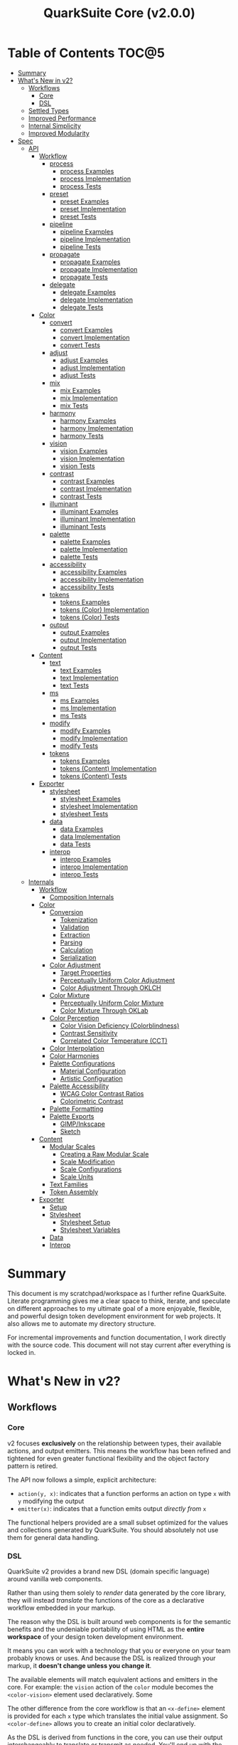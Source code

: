 #+TITLE: QuarkSuite Core (v2.0.0)
#+PROPERTY: header-args:shell :results output code

* Table of Contents :TOC@5:
- [[#summary][Summary]]
- [[#whats-new-in-v2][What's New in v2?]]
  - [[#workflows][Workflows]]
    - [[#core][Core]]
    - [[#dsl][DSL]]
  - [[#settled-types][Settled Types]]
  - [[#improved-performance][Improved Performance]]
  - [[#internal-simplicity][Internal Simplicity]]
  - [[#improved-modularity][Improved Modularity]]
- [[#spec][Spec]]
  - [[#api][API]]
    - [[#workflow][Workflow]]
      - [[#process][process]]
        - [[#process-examples][process Examples]]
        - [[#process-implementation][process Implementation]]
        - [[#process-tests][process Tests]]
      - [[#preset][preset]]
        - [[#preset-examples][preset Examples]]
        - [[#preset-implementation][preset Implementation]]
        - [[#preset-tests][preset Tests]]
      - [[#pipeline][pipeline]]
        - [[#pipeline-examples][pipeline Examples]]
        - [[#pipeline-implementation][pipeline Implementation]]
        - [[#pipeline-tests][pipeline Tests]]
      - [[#propagate][propagate]]
        - [[#propagate-examples][propagate Examples]]
        - [[#propagate-implementation][propagate Implementation]]
        - [[#propagate-tests][propagate Tests]]
      - [[#delegate][delegate]]
        - [[#delegate-examples][delegate Examples]]
        - [[#delegate-implementation][delegate Implementation]]
        - [[#delegate-tests][delegate Tests]]
    - [[#color][Color]]
      - [[#convert][convert]]
        - [[#convert-examples][convert Examples]]
        - [[#convert-implementation][convert Implementation]]
        - [[#convert-tests][convert Tests]]
      - [[#adjust][adjust]]
        - [[#adjust-examples][adjust Examples]]
        - [[#adjust-implementation][adjust Implementation]]
        - [[#adjust-tests][adjust Tests]]
      - [[#mix][mix]]
        - [[#mix-examples][mix Examples]]
        - [[#mix-implementation][mix Implementation]]
        - [[#mix-tests][mix Tests]]
      - [[#harmony][harmony]]
        - [[#harmony-examples][harmony Examples]]
        - [[#harmony-implementation][harmony Implementation]]
        - [[#harmony-tests][harmony Tests]]
      - [[#vision][vision]]
        - [[#vision-examples][vision Examples]]
        - [[#vision-implementation][vision Implementation]]
        - [[#vision-tests][vision Tests]]
      - [[#contrast][contrast]]
        - [[#contrast-examples][contrast Examples]]
        - [[#contrast-implementation][contrast Implementation]]
        - [[#contrast-tests][contrast Tests]]
      - [[#illuminant][illuminant]]
        - [[#illuminant-examples][illuminant Examples]]
        - [[#illuminant-implementation][illuminant Implementation]]
        - [[#illuminant-tests][illuminant Tests]]
      - [[#palette][palette]]
        - [[#palette-examples][palette Examples]]
        - [[#palette-implementation][palette Implementation]]
        - [[#palette-tests][palette Tests]]
      - [[#accessibility][accessibility]]
        - [[#accessibility-examples][accessibility Examples]]
        - [[#accessibility-implementation][accessibility Implementation]]
        - [[#accessibility-tests][accessibility Tests]]
      - [[#tokens][tokens]]
        - [[#tokens-examples][tokens Examples]]
        - [[#tokens-color-implementation][tokens (Color) Implementation]]
        - [[#tokens-color-tests][tokens (Color) Tests]]
      - [[#output][output]]
        - [[#output-examples][output Examples]]
        - [[#output-implementation][output Implementation]]
        - [[#output-tests][output Tests]]
    - [[#content][Content]]
      - [[#text][text]]
        - [[#text-examples][text Examples]]
        - [[#text-implementation][text Implementation]]
        - [[#text-tests][text Tests]]
      - [[#ms][ms]]
        - [[#ms-examples][ms Examples]]
        - [[#ms-implementation][ms Implementation]]
        - [[#ms-tests][ms Tests]]
      - [[#modify][modify]]
        - [[#modify-examples][modify Examples]]
        - [[#modify-implementation][modify Implementation]]
        - [[#modify-tests][modify Tests]]
      - [[#tokens-1][tokens]]
        - [[#tokens-examples-1][tokens Examples]]
        - [[#tokens-content-implementation][tokens (Content) Implementation]]
        - [[#tokens-content-tests][tokens (Content) Tests]]
    - [[#exporter][Exporter]]
      - [[#stylesheet][stylesheet]]
        - [[#stylesheet-examples][stylesheet Examples]]
        - [[#stylesheet-implementation][stylesheet Implementation]]
        - [[#stylesheet-tests][stylesheet Tests]]
      - [[#data][data]]
        - [[#data-examples][data Examples]]
        - [[#data-implementation][data Implementation]]
        - [[#data-tests][data Tests]]
      - [[#interop][interop]]
        - [[#interop-examples][interop Examples]]
        - [[#interop-implementation][interop Implementation]]
        - [[#interop-tests][interop Tests]]
  - [[#internals][Internals]]
    - [[#workflow-1][Workflow]]
      - [[#composition-internals][Composition Internals]]
    - [[#color-1][Color]]
      - [[#conversion][Conversion]]
        - [[#tokenization][Tokenization]]
        - [[#validation][Validation]]
        - [[#extraction][Extraction]]
        - [[#parsing][Parsing]]
        - [[#calculation][Calculation]]
        - [[#serialization][Serialization]]
      - [[#color-adjustment][Color Adjustment]]
        - [[#target-properties][Target Properties]]
        - [[#perceptually-uniform-color-adjustment][Perceptually Uniform Color Adjustment]]
        - [[#color-adjustment-through-oklch][Color Adjustment Through OKLCH]]
      - [[#color-mixture][Color Mixture]]
        - [[#perceptually-uniform-color-mixture][Perceptually Uniform Color Mixture]]
        - [[#color-mixture-through-oklab][Color Mixture Through OKLab]]
      - [[#color-perception][Color Perception]]
        - [[#color-vision-deficiency-colorblindness][Color Vision Deficiency (Colorblindness)]]
        - [[#contrast-sensitivity][Contrast Sensitivity]]
        - [[#correlated-color-temperature-cct][Correlated Color Temperature (CCT)]]
      - [[#color-interpolation][Color Interpolation]]
      - [[#color-harmonies][Color Harmonies]]
      - [[#palette-configurations][Palette Configurations]]
        - [[#material-configuration][Material Configuration]]
        - [[#artistic-configuration][Artistic Configuration]]
      - [[#palette-accessibility][Palette Accessibility]]
        - [[#wcag-color-contrast-ratios][WCAG Color Contrast Ratios]]
        - [[#colorimetric-contrast][Colorimetric Contrast]]
      - [[#palette-formatting][Palette Formatting]]
      - [[#palette-exports][Palette Exports]]
        - [[#gimpinkscape][GIMP/Inkscape]]
        - [[#sketch][Sketch]]
    - [[#content-1][Content]]
      - [[#modular-scales][Modular Scales]]
        - [[#creating-a-raw-modular-scale][Creating a Raw Modular Scale]]
        - [[#scale-modification][Scale Modification]]
        - [[#scale-configurations][Scale Configurations]]
        - [[#scale-units][Scale Units]]
      - [[#text-families][Text Families]]
      - [[#token-assembly][Token Assembly]]
    - [[#exporter-1][Exporter]]
      - [[#setup][Setup]]
      - [[#stylesheet-1][Stylesheet]]
        - [[#stylesheet-setup][Stylesheet Setup]]
        - [[#stylesheet-variables][Stylesheet Variables]]
      - [[#data-1][Data]]
      - [[#interop-1][Interop]]

* Summary

This document is my scratchpad/workspace as I further refine QuarkSuite. Literate programming gives me a clear space to
think, iterate, and speculate on different approaches to my ultimate goal of a more enjoyable, flexible, and powerful
design token development environment for web projects. It also allows me to automate my directory structure.

For incremental improvements and function documentation, I work directly with the source code. This document will not
stay current after everything is locked in.

* What's New in v2?

** Workflows

*** Core

v2 focuses *exclusively* on the relationship between types, their available actions, and output emitters. This means the
workflow has been refined and tightened for even greater functional flexibility and the object factory pattern is retired.

The API now follows a simple, explicit architecture:

+ =action(y, x)=: indicates that a function performs an action on type =x= with =y= modifying the output
+ =emitter(x)=: indicates that a function emits output /directly from/ =x=

The functional helpers provided are a small subset optimized for the values and collections generated by QuarkSuite. You
should absolutely not use them for general data handling.

*** DSL

QuarkSuite v2 provides a brand new DSL (domain specific language) around vanilla web components.

Rather than using them solely to /render/ data generated by the core library, they will instead /translate/ the
functions of the core as a declarative workflow embedded in your markup.

The reason why the DSL is built around web components is for the semantic benefits and the undeniable portability of
using HTML as the *entire workspace* of your design token development environment.

It means you can work with a technology that you or everyone on your team probably knows or uses. And because the DSL is
realized through your markup, it *doesn't change unless you change it*.

The available elements will match equivalent actions and emitters in the core. For example: the =vision= action of the =color=
module becomes the =<color-vision>= element used declaratively. Some

The other difference from the core workflow is that an =<x-define>= element is provided for each =x= type which translates
the initial value assignment. So =<color-define>= allows you to create an initial color declaratively.

As the DSL is derived from functions in the core, you can use their output interchangeably to translate or transmit as
needed. You'll end up with the same results regardless.

The DSL is a work in progress and being created in conjunction with Core v2. You can [[https://github.com/quarksuite/dsl][check out its repo]] if you want.

** Settled Types

+ =fn=: functional helpers
+ =color=: individual colors (of any valid CSS format)
+ =palette=: generated color palettes
+ =ms=: raw modular scales
+ =tokens=: token collections
+ =dict=: complete QuarkSuite token dictionary (must have a =project= property)

** Improved Performance

The library is already pretty fast, but it could be faster. That in itself is enough for me to research ways to squeeze
a little more performance out of everything happening under the hood.

** Internal Simplicity

Up until now, QuarkSuite used some internal patterns and structure that at the time was some pretty clever code. At the
same time, this makes it a bit /too clever to debug effectively/. I'm being more judicious toward complexity and
limiting it to where it's needed.

** Improved Modularity

Where v1 kept its code in a single =mod.js= file, v2 splits the functionality into discrete modules associated with the
available types. This will make it easier to develop and debug while allowing more types to be added in the future.

In addition, the internal library has been expanded so that each utility exposed in the API is truly uncoupled from the
rest. This means that modern build tools, and environments that support tree shaking, will only pull in what's needed.

* Spec

The library begins with an entry point =mod.js= that aggregates all the functionality to make it easier to experiment
during development before you've settled on what you need. QuarkSuite v2 separates all functionality by its input type.

#+BEGIN_SRC js :tangle "mod.js"
export * as workflow from "./workflow.js";
export * as color from "./color.js";
export * as content from "./content.js";
export * as exporter from "./exporter.js";
#+END_SRC

** API

*** Workflow
:PROPERTIES:
:header-args:js: :tangle "workflow.js" :mkdirp yes
:END:

**** process

A functional utility that combines emitters into a process.

+ =process(...emitters) => (x)=
  - =emitters: Array<(x)>=: sequence of emitters to combine

***** process Examples

***** process Implementation

#+BEGIN_SRC js
export function process(...emitters) {
  return compose(...emitters);
}
#+END_SRC

***** process Tests

**** preset

A functional utility that accepts an action and its modifiers and converts it to an emitter.

+ =preset(action, y) => (x)=
  - =action: (y, x) => unknown=: the action to transform
  - =y: unknown=: the action's associated modifiers

***** preset Examples

***** preset Implementation

#+BEGIN_SRC js
export function preset(action, y) {
  return (x) => action(y, x);
}
#+END_SRC

***** preset Tests

**** pipeline

A functional utility that shuttles data =x= through a process pipeline.

+ =pipeline(x, ...processes) => unknown=
  + =x: unknown=: data to pipe
  + =processes: Array<(x)>=: sequence of processes to transform data

***** pipeline Examples

***** pipeline Implementation

#+BEGIN_SRC js
export function pipeline(x, ...processes) {
  return compose(...processes)(x);
}
#+END_SRC

***** pipeline Tests

**** propagate

A functional utility that allows an =emitter= to propagate over a collection of =xs=.

+ =propagate(emitter, xs) => unknown=
  - =emitter: (x) => unknown=: the emitter to use
  - =xs: unknown[]=: the data collection to map over

***** propagate Examples

***** propagate Implementation

#+BEGIN_SRC js
export function propagate(emitter, xs) {
  return xs.map((x) => emitter(x));
}
#+END_SRC

***** propagate Tests

**** delegate

A functional utility that maps a collection of =emitters= to a collection of =xs= inputs.

As a rule, only delegations that match to an input will return output. This means you can /assign/ your delegations
directly to the inputs in =xs= you actually want to transform. Any unmatched inputs will simply be left out.

+ =delegate(emitters, xs) => unknown[]=
  - =emitters: Array<(x)>=: the collection of emitters to assign
  - =xs: unknown[]=: the data collection of delegation targets

***** delegate Examples

***** delegate Implementation

#+BEGIN_SRC js
export function delegate(emitters, xs) {
  return emitters
    .map((f, pos) => (xs[pos] ? f(xs[pos]) : undefined))
    .filter((result) => result !== undefined);
}
#+END_SRC

***** delegate Tests

*** Color
:PROPERTIES:
:header-args:js: :tangle "color.js" :mkdirp yes
:END:

**** convert

An action that converts a given valid CSS =color= =to= another valid CSS color
format.

+ =convert(to, color) => string=
  - =to: string | "hex" | "rgb" | "hsl" | "cmyk" | "hwb" | "cielab" | "cielch" | "oklab" | "oklch"=: the target color
    format
  - =color: string=: the color to convert

***** convert Examples

***** convert Implementation

#+BEGIN_SRC js
export function convert(to, color) {
  if (to === "lab") {
    return serialize(_convert(color, "cielab"));
  }

  if (to === "lch") {
    return serialize(_convert(color, "cielch"));
  }

  return serialize(_convert(color, to));
}
#+END_SRC

***** convert Tests

#+BEGIN_SRC js :tangle "tests/color/convert_test.js"
import { describe, expect, it, run } from "https://deno.land/x/tincan/mod.ts";
import { convert } from "../../color.js";

describe("convert(to, color)", () => {
  it("should reject invalid colors", () => {
    expect(() => convert("hex", "invalid")).toThrow();
  });

  const conversions = {
    hex: [
      ["black", "#000000"],
      ["gray", "#808080"],
      ["white", "#ffffff"],
      ["red", "#ff0000"],
      ["orange", "#ffa500"],
      ["yellow", "#ffff00"],
      ["lime", "#00ff00"],
      ["cyan", "#00ffff"],
      ["blue", "#0000ff"],
      ["purple", "#800080"],
      ["magenta", "#ff00ff"],
    ],
    rgb: [
      ["black", "rgb(0, 0, 0)"],
      ["gray", "rgb(128, 128, 128)"],
      ["white", "rgb(255, 255, 255)"],
      ["red", "rgb(255, 0, 0)"],
      ["orange", "rgb(255, 165, 0)"],
      ["yellow", "rgb(255, 255, 0)"],
      ["lime", "rgb(0, 255, 0)"],
      ["cyan", "rgb(0, 255, 255)"],
      ["blue", "rgb(0, 0, 255)"],
      ["purple", "rgb(128, 0, 128)"],
      ["magenta", "rgb(255, 0, 255)"],
    ],
    hsl: [
      ["black", "hsl(0, 0%, 0%)"],
      ["gray", "hsl(0, 0%, 50.196%)"],
      ["white", "hsl(0, 0%, 100%)"],
      ["red", "hsl(0, 100%, 50%)"],
      ["orange", "hsl(38.824, 100%, 50%)"],
      ["yellow", "hsl(60, 100%, 50%)"],
      ["lime", "hsl(120, 100%, 50%)"],
      ["cyan", "hsl(180, 100%, 50%)"],
      ["blue", "hsl(240, 100%, 50%)"],
      ["purple", "hsl(300, 100%, 25.098%)"],
      ["magenta", "hsl(300, 100%, 50%)"],
    ],
    cmyk: [
      ["black", "device-cmyk(0% 0% 0% 100%)"],
      ["gray", "device-cmyk(0% 0% 0% 49.804%)"],
      ["white", "device-cmyk(0% 0% 0% 0%)"],
      ["red", "device-cmyk(0% 100% 100% 0%)"],
      ["orange", "device-cmyk(0% 35.294% 100% 0%)"],
      ["yellow", "device-cmyk(0% 0% 100% 0%)"],
      ["lime", "device-cmyk(100% 0% 100% 0%)"],
      ["cyan", "device-cmyk(100% 0% 0% 0%)"],
      ["blue", "device-cmyk(100% 100% 0% 0%)"],
      ["purple", "device-cmyk(0% 100% 0% 49.804%)"],
      ["magenta", "device-cmyk(0% 100% 0% 0%)"],
    ],
    hwb: [
      ["black", "hwb(0 0% 100%)"],
      ["gray", "hwb(0 50.196% 49.804%)"],
      ["white", "hwb(0 100% 0%)"],
      ["red", "hwb(0 0% 0%)"],
      ["orange", "hwb(38.824 0% 0%)"],
      ["yellow", "hwb(60 0% 0%)"],
      ["lime", "hwb(120 0% 0%)"],
      ["cyan", "hwb(180 0% 0%)"],
      ["blue", "hwb(240 0% 0%)"],
      ["purple", "hwb(300 0% 49.804%)"],
      ["magenta", "hwb(300 0% 0%)"],
    ],
    lab: [
      ["black", "lab(0% 0 0)"],
      ["gray", "lab(53.585% 0 0)"],
      ["white", "lab(100% 0 0)"],
      ["red", "lab(54.292% 80.812 69.885)"],
      ["orange", "lab(75.59% 27.519 79.116)"],
      ["yellow", "lab(97.607% -15.753 93.388)"],
      ["lime", "lab(87.818% -79.287 80.99)"],
      ["cyan", "lab(90.665% -50.665 -14.962)"],
      ["blue", "lab(29.568% 68.299 -112.029)"],
      ["purple", "lab(29.692% 56.118 -36.291)"],
      ["magenta", "lab(60.17% 93.55 -60.499)"],
    ],
    lch: [
      ["black", "lch(0% 0 0)"],
      ["gray", "lch(53.585% 0 0)"],
      ["white", "lch(100% 0 0)"],
      ["red", "lch(54.292% 106.839 40.853)"],
      ["orange", "lch(75.59% 83.766 70.821)"],
      ["yellow", "lch(97.607% 94.708 99.575)"],
      ["lime", "lch(87.818% 113.34 134.391)"],
      ["cyan", "lch(90.665% 52.828 196.452)"],
      ["blue", "lch(29.568% 131.207 301.369)"],
      ["purple", "lch(29.692% 66.83 327.109)"],
      ["magenta", "lch(60.17% 111.408 327.109)"],
    ],
    oklab: [
      ["black", "oklab(0% 0 0)"],
      ["gray", "oklab(59.987% 0 0)"],
      ["white", "oklab(100% 0 0)"],
      ["red", "oklab(62.796% 0.22486 0.12585)"],
      ["orange", "oklab(79.269% 0.05661 0.16138)"],
      ["yellow", "oklab(96.798% -0.07137 0.19857)"],
      ["lime", "oklab(86.644% -0.23389 0.1795)"],
      ["cyan", "oklab(90.54% -0.14944 -0.0394)"],
      ["blue", "oklab(45.201% -0.03246 -0.31153)"],
      ["purple", "oklab(42.091% 0.1647 -0.10147)"],
      ["magenta", "oklab(70.167% 0.27457 -0.16916)"],
    ],
    oklch: [
      ["black", "oklch(0% 0 0)"],
      ["gray", "oklch(59.987% 0 0)"],
      ["white", "oklch(100% 0 0)"],
      ["red", "oklch(62.796% 0.25768 29.234)"],
      ["orange", "oklch(79.269% 0.17103 70.67)"],
      ["yellow", "oklch(96.798% 0.21101 109.769)"],
      ["lime", "oklch(86.644% 0.29483 142.495)"],
      ["cyan", "oklch(90.54% 0.15455 194.769)"],
      ["blue", "oklch(45.201% 0.31321 264.052)"],
      ["purple", "oklch(42.091% 0.19345 328.363)"],
      ["magenta", "oklch(70.167% 0.32249 328.363)"],
    ],
  };

  Object.entries(conversions).forEach(([format, samples]) => {
    describe(`to = '${format}'`, () => {
      it("should correctly convert all color samples", () => {
        samples.forEach(([input, output]) => {
          expect(convert(format, input)).toBe(output);
        });
      });
    });
  });
});

run();
#+END_SRC

#+BEGIN_SRC shell
NO_COLOR=1 deno test v2/tests/color/convert_test.js
#+END_SRC

#+RESULTS:
#+begin_src shell

  convert(to, color)
  • should reject invalid colors
    to = 'hex'
    • should correctly convert all color samples
    to = 'rgb'
    • should correctly convert all color samples
    to = 'hsl'
    • should correctly convert all color samples
    to = 'cmyk'
    • should correctly convert all color samples
    to = 'hwb'
    • should correctly convert all color samples
    to = 'lab'
    • should correctly convert all color samples
    to = 'lch'
    • should correctly convert all color samples
    to = 'oklab'
    • should correctly convert all color samples
    to = 'oklch'
    • should correctly convert all color samples

running 10 tests from file:///home/cr-jr/Code/quarksuite:core/v2/tests/color/convert_test.js
test convert(to, color) > should reject invalid colors ... ok (15ms)
test convert(to, color) > to = 'hex' > should correctly convert all color samples ... ok (22ms)
test convert(to, color) > to = 'rgb' > should correctly convert all color samples ... ok (11ms)
test convert(to, color) > to = 'hsl' > should correctly convert all color samples ... ok (9ms)
test convert(to, color) > to = 'cmyk' > should correctly convert all color samples ... ok (8ms)
test convert(to, color) > to = 'hwb' > should correctly convert all color samples ... ok (11ms)
test convert(to, color) > to = 'lab' > should correctly convert all color samples ... ok (8ms)
test convert(to, color) > to = 'lch' > should correctly convert all color samples ... ok (9ms)
test convert(to, color) > to = 'oklab' > should correctly convert all color samples ... ok (8ms)
test convert(to, color) > to = 'oklch' > should correctly convert all color samples ... ok (10ms)

test result: ok. 10 passed; 0 failed; 0 ignored; 0 measured; 0 filtered out (159ms)

#+end_src

**** adjust

An action that adjusts the =properties= of a given valid CSS =color=. Positive property values will increase while
negative values will decrease.

If =steps= is defined, this triggers the interpolation behavior where the action will instead return the unique
results of adjusting the defined =properties= color in /sequence/ up to the set number of =steps=.

+ =adjust(properties, color) => string | string[]=
  - =properties: {}=: the color properties to adjust
    * =properties.lightness = 0: number=: adjust the color's lightness (as a percentage)
    * =properties.chroma = 0: number=: adjust the color's chroma (as a percentage)
    * =properties.hue = 0: number=: adjust the color's hue (in degrees)
    * =properties.alpha = 0: number=: adjust the color's transparency (as a percentage)
    * =properties.steps = 0: number=: triggers color interpolation mode (if greater than 0)
  - =color: string=: the color to adjust

***** adjust Examples

***** adjust Implementation

#+BEGIN_SRC js
export function adjust(settings, color) {
  // Do nothing by default
  const { lightness = 0, chroma = 0, hue = 0, alpha = 0, steps } = settings;

  if (steps) {
    return colorInterpolation(
      colorAdjustment,
      {
        lightness,
        chroma,
        hue,
        alpha,
        steps,
      },
      color
    );
  }

  return colorAdjustment({ lightness, chroma, hue, alpha }, color);
}
#+END_SRC

***** adjust Tests

#+BEGIN_SRC js :tangle "tests/color/adjust_test.js"
import { describe, expect, it, run } from "https://deno.land/x/tincan/mod.ts";
import { adjust } from "../../color.js";

describe("adjust(settings, color)", () => {
  it("should reject invalid colors", () => {
    expect(() => adjust({}, "invalid")).toThrow();
  });

  it("should correctly adjust lightness of samples", () => {
    expect(adjust({ lightness: -25 }, "white")).toBe("#aeaeae");
    expect(adjust({ lightness: 25 }, "gray")).toBe("#cdcdcd");
    expect(adjust({ lightness: 50 }, "black")).toBe("#636363");
    expect(adjust({ lightness: -25 }, "red")).toBe("#a10000");
    expect(adjust({ lightness: 10 }, "orange")).toBe("#ffc644");
    expect(adjust({ lightness: -16 }, "yellow")).toBe("#cbc900");
    expect(adjust({ lightness: -32 }, "lime")).toBe("#009300");
    expect(adjust({ lightness: 16 }, "cyan")).toBe("#54ffff");
    expect(adjust({ lightness: 32 }, "blue")).toBe("#479dff");
    expect(adjust({ lightness: 24 }, "purple")).toBe("#cf5fcc");
    expect(adjust({ lightness: -24 }, "magenta")).toBe("#a900ad");
  });

  it("should correctly adjust chroma of samples", () => {
    expect(adjust({ chroma: 50 }, "white")).toBe("#ffdbfc");
    expect(adjust({ chroma: 50 }, "gray")).toBe("#bb5d7d");
    expect(adjust({ chroma: 75 }, "black")).toBe("#060000");
    expect(adjust({ chroma: -25 }, "red")).toBe("#e64a3b");
    expect(adjust({ chroma: -10 }, "orange")).toBe("#f6a941");
    expect(adjust({ chroma: -16 }, "yellow")).toBe("#fcfe66");
    expect(adjust({ chroma: -32 }, "lime")).toBe("#71f56a");
    expect(adjust({ chroma: -75 }, "cyan")).toBe("#e0e0e0");
    expect(adjust({ chroma: 32 }, "blue")).toBe("#1e00ff");
    expect(adjust({ chroma: 24 }, "purple")).toBe("#8d008f");
    expect(adjust({ chroma: -24 }, "magenta")).toBe("#f04bee");
  });

  it("should correctly adjust hue of samples", () => {
    expect(adjust({ hue: 30 }, "white")).toBe("#ffffff");
    expect(adjust({ hue: 60 }, "gray")).toBe("#808080");
    expect(adjust({ hue: 90 }, "black")).toBe("#000000");
    expect(adjust({ hue: 150 }, "red")).toBe("#00b48c");
    expect(adjust({ hue: 180 }, "orange")).toBe("#5bc0ff");
    expect(adjust({ hue: 210 }, "yellow")).toBe("#ffc2ff");
    expect(adjust({ hue: 240 }, "lime")).toBe("#ff6072");
    expect(adjust({ hue: 270 }, "cyan")).toBe("#f0e55d");
    expect(adjust({ hue: 300 }, "blue")).toBe("#0075a4");
    expect(adjust({ hue: 330 }, "purple")).toBe("#5e21a6");
    expect(adjust({ hue: 360 }, "magenta")).toBe("#ff00ff");
  });

  it("should correctly adjust alpha of samples", () => {
    expect(adjust({ alpha: -10 }, "white")).toBe("#ffffffe6");
    expect(adjust({ alpha: -20 }, "gray")).toBe("#808080cc");
    expect(adjust({ alpha: -30 }, "black")).toBe("#000000b3");
    expect(adjust({ alpha: -40 }, "red")).toBe("#ff000099");
    expect(adjust({ alpha: -50 }, "orange")).toBe("#ffa50080");
    expect(adjust({ alpha: -60 }, "yellow")).toBe("#ffff0066");
    expect(adjust({ alpha: -70 }, "lime")).toBe("#00ff004d");
    expect(adjust({ alpha: -80 }, "cyan")).toBe("#00ffff33");
    expect(adjust({ alpha: -90 }, "blue")).toBe("#0000ff1a");
    expect(adjust({ alpha: -100 }, "purple")).toBe("#80008000");
    expect(adjust({ alpha: -110 }, "magenta")).toBe("#ff00ff00");
  });

  it("should allow interpolation when settings.steps is defined", () => {
    expect(
      adjust({ lightness: -25, chroma: 50, steps: 10 }, "white"),
    ).toEqual([
      "#fff3f6",
      "#fee8ee",
      "#fddce5",
      "#fcd1dc",
      "#fac5d4",
      "#f8bacc",
      "#f6aec3",
      "#f3a3bb",
      "#f197b3",
      "#ee8bab",
    ]);
    expect(
      adjust({ lightness: 25, chroma: 50, steps: 10 }, "gray"),
    ).toEqual([
      "#8e8587",
      "#9d898e",
      "#ab8e96",
      "#ba929d",
      "#c896a4",
      "#d69aac",
      "#e59eb3",
      "#f3a3bb",
      "#ffa7c3",
      "#ffaaca",
    ]);
    expect(
      adjust({ lightness: 50, chroma: 75, steps: 10 }, "black"),
    ).toEqual([
      "#010000",
      "#0b0003",
      "#1c010a",
      "#2e0215",
      "#420420",
      "#56072b",
      "#6b0b38",
      "#811044",
      "#981551",
      "#b01a5f",
    ]);
    expect(
      adjust({ lightness: -25, chroma: -25, hue: 150, steps: 10 }, "red"),
    ).toEqual([
      "#ef2200",
      "#d93900",
      "#bf4c00",
      "#a05a00",
      "#7c6300",
      "#536900",
      "#066b00",
      "#006a00",
      "#006527",
      "#005d44",
    ]);
    expect(
      adjust(
        { lightness: 10, chroma: -10, hue: 180, steps: 10 },
        "orange",
      ),
    ).toEqual([
      "#ebb700",
      "#cfc824",
      "#aed754",
      "#85e27f",
      "#55eba9",
      "#01efd0",
      "#00f0f4",
      "#1bedff",
      "#5ee8ff",
      "#8ee2ff",
    ]);
    expect(
      adjust(
        { lightness: -16, chroma: -16, hue: 210, steps: 10 },
        "yellow",
      ),
    ).toEqual([
      "#beff67",
      "#69ffa3",
      "#00ffd7",
      "#00ffff",
      "#00f8ff",
      "#00e5ff",
      "#7cd1ff",
      "#b0bcff",
      "#d5a9ff",
      "#f099ff",
    ]);
    expect(
      adjust(
        { lightness: -32, chroma: -32, hue: 240, steps: 10 },
        "lime",
      ),
    ).toEqual([
      "#00fe9e",
      "#00f0e8",
      "#00d7ff",
      "#00b6ff",
      "#4192ff",
      "#9270ff",
      "#ba52f5",
      "#cf36ba",
      "#d71b78",
      "#d10f2f",
    ]);
    expect(
      adjust({ lightness: 16, chroma: -75, hue: 270, steps: 10 }, "cyan"),
    ).toEqual([
      "#6af9ff",
      "#abf1ff",
      "#ddebff",
      "#ffe9ff",
      "#ffecff",
      "#fff4ff",
      "#fff9f8",
      "#fffefc",
      "#ffffff",
    ]);
    expect(
      adjust({ lightness: 32, chroma: 32, hue: 300, steps: 10 }, "blue"),
    ).toEqual([
      "#7700fc",
      "#b700cd",
      "#eb007e",
      "#ff0000",
      "#ee5b00",
      "#9ea300",
      "#00d200",
      "#00eb98",
      "#00eaff",
    ]);
    expect(
      adjust(
        { lightness: 24, chroma: 24, hue: 330, steps: 10 },
        "purple",
      ),
    ).toEqual([
      "#a1004d",
      "#b10000",
      "#aa3700",
      "#876400",
      "#2d8600",
      "#009b55",
      "#009fb2",
      "#0092f9",
      "#4179ff",
      "#aa5eff",
    ]);
    expect(
      adjust(
        { lightness: -24, chroma: -24, hue: 360, steps: 10 },
        "magenta",
      ),
    ).toEqual([
      "#ff0080",
      "#ff0000",
      "#e95500",
      "#8c8a00",
      "#00a200",
      "#009f88",
      "#0082da",
      "#0050fd",
      "#6e05e5",
      "#9c009e",
    ]);
  });
});

run();
#+END_SRC

#+BEGIN_SRC shell
NO_COLOR=1 deno test v2/tests/color/adjust_test.js
#+END_SRC

#+RESULTS:
#+begin_src shell

  adjust(settings, color)
  • should reject invalid colors
  • should correctly adjust lightness of samples
  • should correctly adjust chroma of samples
  • should correctly adjust hue of samples
  • should correctly adjust alpha of samples
  • should allow interpolation when settings.steps is defined

running 6 tests from file:///home/cr-jr/Code/quarksuite:core/v2/tests/color/adjust_test.js
test adjust(settings, color) > should reject invalid colors ... ok (14ms)
test adjust(settings, color) > should correctly adjust lightness of samples ... ok (30ms)
test adjust(settings, color) > should correctly adjust chroma of samples ... ok (14ms)
test adjust(settings, color) > should correctly adjust hue of samples ... ok (15ms)
test adjust(settings, color) > should correctly adjust alpha of samples ... ok (14ms)
test adjust(settings, color) > should allow interpolation when settings.steps is defined ... ok (102ms)

test result: ok. 6 passed; 0 failed; 0 ignored; 0 measured; 0 filtered out (239ms)

#+end_src

**** mix

An action that mixes an input =color= and a =target= color with a set level of =strength=.

If steps is defined, this triggers the blending behavior where the action will instead return the unique results of
mixing the colors in /sequence/ up to the set number of =steps=.

+ =mix(settings, color) => string | string[]=
  - =settings: {}=: the mixture options to set
    * =settings.target = color: string=: set the target (any valid CSS color)
    * =settings.strength = 0: number=: set the strength (as a percentage, negative values reverse the direction)
    * =properties.steps = 0: number=: triggers color blending mode (if greater than 0)
  - =color: string=: the color to mix

***** mix Examples

***** mix Implementation

#+BEGIN_SRC js
export function mix(settings, color) {
  // Do nothing by default
  const { target = color, strength = 0, steps } = settings;

  if (steps) {
    return colorInterpolation(colorMix, { target, strength, steps }, color);
  }

  return colorMix({ target, strength }, color);
}
#+END_SRC

***** mix Tests

#+BEGIN_SRC js :tangle "tests/color/mix_test.js"
import { describe, expect, it, run } from "https://deno.land/x/tincan/mod.ts";
import { adjust, mix } from "../../color.js";

describe("mix(settings, color)", () => {
  const samples = [
    ["red", ["#ff0000", "#ff4b00", "#ff6e00", "#ff8b00", "#ffa500"], "orange"],
    [
      "orange",
      ["#ffa500", "#ffbc00", "#ffd200", "#ffe900", "#ffff00"],
      "yellow",
    ],
    ["yellow", ["#ffff00", "#daff00", "#b0ff00", "#7cff00", "#00ff00"], "lime"],
    ["lime", ["#00ff00", "#00ff74", "#00ffa9", "#00ffd6", "#00ffff"], "cyan"],
    ["cyan", ["#00ffff", "#00d1ff", "#00a0ff", "#006aff", "#0000ff"], "blue"],
    ["blue", ["#0000ff", "#381fde", "#5424be", "#6b1e9f", "#800080"], "purple"],
    [
      "purple",
      ["#800080", "#9e009e", "#bd00bd", "#de00de", "#ff00ff"],
      "magenta",
    ],
  ];

  const negations = [
    [
      "red",
      ["#ff0000", "#de5e58", "#b78087", "#8497b2", "#00a9db"],
      adjust({ hue: 180 }, "red"),
    ],
    [
      "orange",
      ["#ffa500", "#dfb172", "#bbb9a7", "#92bed4", "#5bc0ff"],
      adjust({ hue: 180 }, "orange"),
    ],
    [
      "yellow",
      ["#ffff00", "#fbf77c", "#f8eeb0", "#f6e4da", "#f4d8ff"],
      adjust({ hue: 180 }, "yellow"),
    ],
    [
      "lime",
      ["#00ff00", "#8ce77c", "#becbb0", "#e2aada", "#ff7dff"],
      adjust({ hue: 180 }, "lime"),
    ],
    [
      "cyan",
      ["#00ffff", "#8beeef", "#bddcdf", "#e2c9cf", "#ffb3bf"],
      adjust({ hue: 180 }, "cyan"),
    ],
    [
      "blue",
      ["#0000ff", "#383cc8", "#5e4592", "#803e5a", "#a02000"],
      adjust({ hue: 180 }, "blue"),
    ],
    [
      "purple",
      ["#800080", "#6f366a", "#5a4b52", "#3f5a37", "#006600"],
      adjust({ hue: 180 }, "purple"),
    ],
    [
      "magenta",
      ["#ff00ff", "#de72d5", "#b79ba9", "#85b774", "#00cd00"],
      adjust({ hue: 180 }, "magenta"),
    ],
  ];

  const blends = [
    ["red", ["#f2674f", "#df957e", "#c3bca9", "#94ded4", "#00ffff"], "cyan"],
    ["orange", ["#ca9b75", "#978ca2", "#6377c5", "#2e57e3", "#0000ff"], "blue"],
    [
      "yellow",
      ["#e6d25a", "#cda673", "#b47a7e", "#9a4c82", "#800080"],
      "purple",
    ],
    [
      "lime",
      ["#87e374", "#b5c4a2", "#d4a1c5", "#ec73e4", "#ff00ff"],
      "magenta",
    ],
    ["cyan", ["#94ded4", "#c3bca9", "#df957e", "#f2674f", "#ff0000"], "red"],
    ["blue", ["#2e57e3", "#6377c5", "#978ca2", "#ca9b75", "#ffa500"], "orange"],
    [
      "purple",
      ["#9a4c82", "#b47a7e", "#cda673", "#e6d25a", "#ffff00"],
      "yellow",
    ],
    [
      "magenta",
      ["#ec73e4", "#d4a1c5", "#b5c4a2", "#87e374", "#00ff00"],
      "lime",
    ],
  ];

  it("should reject an invalid color", () => {
    expect(() => mix({ target: "blue" }, "invalid")).toThrow();
  });

  it("should reject an invalid target", () => {
    expect(() => mix({ target: "invalid" }, "red")).toThrow();
  });

  it("should correctly mix samples", () => {
    samples.forEach(([color, results, target]) => {
      results.forEach((output, index) => {
        expect(mix({ target, strength: index * 25 }, color)).toBe(output);
      });
    });
  });

  it("should correctly negate opposites", () => {
    negations.forEach(([color, results, target]) => {
      results.forEach((output, index) => {
        expect(mix({ target, strength: index * 25 }, color)).toBe(output);
      });
    });
  });

  it("should allow blending when settings.steps is defined", () => {
    blends.forEach(([color, results, target]) => {
      expect(mix({ target, strength: 100, steps: 5 }, color)).toEqual(
        results,
      );
    });
  });
});

run();
#+END_SRC

#+BEGIN_SRC shell
NO_COLOR=1 deno test v2/tests/color/mix_test.js
#+END_SRC

#+RESULTS:
#+begin_src shell

  mix(settings, color)
  • should reject an invalid color
  • should reject an invalid target
  • should correctly mix samples
  • should correctly negate opposites
  • should allow blending when settings.steps is defined

running 5 tests from file:///home/cr-jr/Code/quarksuite:core/v2/tests/color/mix_test.js
test mix(settings, color) > should reject an invalid color ... ok (11ms)
test mix(settings, color) > should reject an invalid target ... ok (8ms)
test mix(settings, color) > should correctly mix samples ... ok (48ms)
test mix(settings, color) > should correctly negate opposites ... ok (56ms)
test mix(settings, color) > should allow blending when settings.steps is defined ... ok (63ms)

test result: ok. 5 passed; 0 failed; 0 ignored; 0 measured; 0 filtered out (261ms)

#+end_src

**** harmony

An action for creating conventional color harmonies from any valid CSS =color=. This action will generate a harmony
based on its =configuration= and you can create =accented= versions that include the complement as well.

+ =harmony(settings, color) => string[]=
  - =settings: {}=: color harmony settings
    * =settings.configuration = "complementary": "dyadic" | "complementary" | "analogous" | "split" | "triadic" |
      "clash" | "double" | "tetradic" | "square"=: the color harmony configuration
    * =settings.accented = false: boolean=: do you want to use the accented form (where applicable)?
  - =color: string=: the color to harmony

***** harmony Examples

***** harmony Implementation

#+BEGIN_SRC js
export function harmony(settings, color) {
  // Set defaults
  const { configuration = "complementary", accented = false } = settings;

  return colorHarmonies({ type: configuration, accented }, color);
}
#+END_SRC

***** harmony Tests

#+BEGIN_SRC js :tangle "tests/color/harmony_test.js"
import { describe, expect, it, run } from "https://deno.land/x/tincan/mod.ts";
import { harmony } from "../../color.js";

describe("harmony(settings, color)", () => {
  it("should reject invalid colors", () => {
    expect(() => harmony({}, "invalid")).toThrow();
  });

  const harmonies = {
    dyadic: [
      ["red", ["#ff0000", "#ef4600"]],
      ["orange", ["#ffa500", "#d4bd00"]],
      ["yellow", ["#ffff00", "#a2ff86"]],
      ["lime", ["#00ff00", "#00ffbe"]],
      ["cyan", ["#00ffff", "#48f5ff"]],
      ["blue", ["#0000ff", "#6e00ec"]],
      ["purple", ["#800080", "#95004c"]],
      ["magenta", ["#ff00ff", "#ff009d"]],
    ],
    complementary: [
      ["red", ["#ff0000", "#00a9db"]],
      ["orange", ["#ffa500", "#5bc0ff"]],
      ["yellow", ["#ffff00", "#f4d8ff"]],
      ["lime", ["#00ff00", "#ff7dff"]],
      ["cyan", ["#00ffff", "#ffb3bf"]],
      ["blue", ["#0000ff", "#a02000"]],
      ["purple", ["#800080", "#006600"]],
      ["magenta", ["#ff00ff", "#00cd00"]],
    ],
    analogous: [
      ["red", ["#ff0000", "#ef4600", "#c57500"]],
      ["orange", ["#ffa500", "#d4bd00", "#95d150"]],
      ["yellow", ["#ffff00", "#a2ff86", "#00ffde"]],
      ["lime", ["#00ff00", "#00ffbe", "#00ffff"]],
      ["cyan", ["#00ffff", "#48f5ff", "#96e3ff"]],
      ["blue", ["#0000ff", "#6e00ec", "#9e00b2"]],
      ["purple", ["#800080", "#95004c", "#9c0000"]],
      ["magenta", ["#ff00ff", "#ff009d", "#ff0000"]],
    ],
    split: [
      ["red", ["#ff0000", "#00b48c", "#0090ff"]],
      ["orange", ["#ffa500", "#00d2ff", "#a9acff"]],
      ["yellow", ["#ffff00", "#9cf3ff", "#ffc2ff"]],
      ["lime", ["#00ff00", "#df9eff", "#ff62e5"]],
      ["cyan", ["#00ffff", "#ffb4f8", "#ffbd87"]],
      ["blue", ["#0000ff", "#c50000", "#5d5c00"]],
      ["purple", ["#800080", "#475700", "#006a4e"]],
      ["magenta", ["#ff00ff", "#92b100", "#00d5a0"]],
    ],
    triadic: [
      ["red", ["#ff0000", "#00ae00", "#4f6fff"]],
      ["orange", ["#ffa500", "#00dcd5", "#de99ff"]],
      ["yellow", ["#ffff00", "#00ffff", "#ffb3ff"]],
      ["lime", ["#00ff00", "#61c4ff", "#ff6072"]],
      ["cyan", ["#00ffff", "#ffbfff", "#ffd05c"]],
      ["blue", ["#0000ff", "#ce0000", "#007700"]],
      ["purple", ["#800080", "#773e00", "#006384"]],
      ["magenta", ["#ff00ff", "#ef8200", "#00c8ff"]],
    ],
    clash: [
      ["red", ["#ff0000", "#7b9900", "#a34fff"]],
      ["orange", ["#ffa500", "#23dc96", "#ff8cdc"]],
      ["yellow", ["#ffff00", "#00ffff", "#ffb3b9"]],
      ["lime", ["#00ff00", "#00e9ff", "#ff8300"]],
      ["cyan", ["#00ffff", "#d5d0ff", "#f0e55d"]],
      ["blue", ["#0000ff", "#c00061", "#008048"]],
      ["purple", ["#800080", "#931700", "#0051a8"]],
      ["magenta", ["#ff00ff", "#ff3800", "#00a6ff"]],
    ],
    double: [
      ["red", ["#ff0000", "#ef4600", "#00a9db", "#0090ff"]],
      ["orange", ["#ffa500", "#d4bd00", "#5bc0ff", "#a9acff"]],
      ["yellow", ["#ffff00", "#a2ff86", "#f4d8ff", "#ffc2ff"]],
      ["lime", ["#00ff00", "#00ffbe", "#ff7dff", "#ff62e5"]],
      ["cyan", ["#00ffff", "#48f5ff", "#ffb3bf", "#ffbd87"]],
      ["blue", ["#0000ff", "#6e00ec", "#a02000", "#5d5c00"]],
      ["purple", ["#800080", "#95004c", "#006600", "#006a4e"]],
      ["magenta", ["#ff00ff", "#ff009d", "#00cd00", "#00d5a0"]],
    ],
    tetradic: [
      ["red", ["#ff0000", "#de5f00", "#00a9db", "#0080ff"]],
      ["orange", ["#ffa500", "#b7c826", "#5bc0ff", "#c5a2ff"]],
      ["yellow", ["#ffff00", "#5bffb3", "#f4d8ff", "#ffb9ff"]],
      ["lime", ["#00ff00", "#00fff5", "#ff7dff", "#ff5cb0"]],
      ["cyan", ["#00ffff", "#72edff", "#ffb3bf", "#ffc56e"]],
      ["blue", ["#0000ff", "#8800d3", "#a02000", "#016c00"]],
      ["purple", ["#800080", "#9b002d", "#006600", "#00686b"]],
      ["magenta", ["#ff00ff", "#ff0061", "#00cd00", "#00d1d7"]],
    ],
    square: [
      ["red", ["#ff0000", "#7b9900", "#00a9db", "#a34fff"]],
      ["orange", ["#ffa500", "#23dc96", "#5bc0ff", "#ff8cdc"]],
      ["yellow", ["#ffff00", "#00ffff", "#f4d8ff", "#ffb3b9"]],
      ["lime", ["#00ff00", "#00e9ff", "#ff7dff", "#ff8300"]],
      ["cyan", ["#00ffff", "#d5d0ff", "#ffb3bf", "#f0e55d"]],
      ["blue", ["#0000ff", "#c00061", "#a02000", "#008048"]],
      ["purple", ["#800080", "#931700", "#006600", "#0051a8"]],
      ["magenta", ["#ff00ff", "#ff3800", "#00cd00", "#00a6ff"]],
    ],
  };

  Object.entries(harmonies).forEach(([configuration, samples]) => {
    describe(`settings.configuration = '${configuration}'`, () => {
      it(`should correctly generate a ${configuration} color harmony from samples`, () => {
        samples.forEach(([input, output]) => {
          expect(harmony({ configuration }, input)).toEqual(output);
        });
      });
    });
  });

  const harmoniesAccented = {
    dyadic: [
      ["red", ["#ff0000", "#ef4600", "#00a9db"]],
      ["orange", ["#ffa500", "#d4bd00", "#5bc0ff"]],
      ["yellow", ["#ffff00", "#a2ff86", "#f4d8ff"]],
      ["lime", ["#00ff00", "#00ffbe", "#ff7dff"]],
      ["cyan", ["#00ffff", "#48f5ff", "#ffb3bf"]],
      ["blue", ["#0000ff", "#6e00ec", "#a02000"]],
      ["purple", ["#800080", "#95004c", "#006600"]],
      ["magenta", ["#ff00ff", "#ff009d", "#00cd00"]],
    ],
    analogous: [
      ["red", ["#ff0000", "#ef4600", "#c57500", "#00a9db"]],
      ["orange", ["#ffa500", "#d4bd00", "#95d150", "#5bc0ff"]],
      ["yellow", ["#ffff00", "#a2ff86", "#00ffde", "#f4d8ff"]],
      ["lime", ["#00ff00", "#00ffbe", "#00ffff", "#ff7dff"]],
      ["cyan", ["#00ffff", "#48f5ff", "#96e3ff", "#ffb3bf"]],
      ["blue", ["#0000ff", "#6e00ec", "#9e00b2", "#a02000"]],
      ["purple", ["#800080", "#95004c", "#9c0000", "#006600"]],
      ["magenta", ["#ff00ff", "#ff009d", "#ff0000", "#00cd00"]],
    ],
    split: [
      ["red", ["#ff0000", "#00b48c", "#00a9db", "#0090ff"]],
      ["orange", ["#ffa500", "#00d2ff", "#5bc0ff", "#a9acff"]],
      ["yellow", ["#ffff00", "#9cf3ff", "#f4d8ff", "#ffc2ff"]],
      ["lime", ["#00ff00", "#df9eff", "#ff7dff", "#ff62e5"]],
      ["cyan", ["#00ffff", "#ffb4f8", "#ffb3bf", "#ffbd87"]],
      ["blue", ["#0000ff", "#c50000", "#a02000", "#5d5c00"]],
      ["purple", ["#800080", "#475700", "#006600", "#006a4e"]],
      ["magenta", ["#ff00ff", "#92b100", "#00cd00", "#00d5a0"]],
    ],
    triadic: [
      ["red", ["#ff0000", "#00ae00", "#00a9db", "#4f6fff"]],
      ["orange", ["#ffa500", "#00dcd5", "#5bc0ff", "#de99ff"]],
      ["yellow", ["#ffff00", "#00ffff", "#f4d8ff", "#ffb3ff"]],
      ["lime", ["#00ff00", "#61c4ff", "#ff7dff", "#ff6072"]],
      ["cyan", ["#00ffff", "#ffbfff", "#ffb3bf", "#ffd05c"]],
      ["blue", ["#0000ff", "#ce0000", "#a02000", "#007700"]],
      ["purple", ["#800080", "#773e00", "#006600", "#006384"]],
      ["magenta", ["#ff00ff", "#ef8200", "#00cd00", "#00c8ff"]],
    ],
  };

  Object.entries(harmoniesAccented).forEach(([configuration, samples]) => {
    describe(`settings.configuration = '${configuration}'`, () => {
      it(`should correctly generate an accented ${configuration} color harmony from samples`, () => {
        samples.forEach(([input, output]) => {
          expect(harmony({ configuration, accented: true }, input)).toEqual(output);
        });
      });
    });
  });
});

run();
#+END_SRC

#+BEGIN_SRC shell
NO_COLOR=1 deno test v2/tests/color/harmony_test.js
#+END_SRC

**** vision

A perception checking color action that simulates the influence of color vision deficiency (or colorblindness) on a
=color=.

The available =methods= are =brettel= and =vienot= and you can set the =severity= when simulating an anomalous
trichromacy =type= (=protanomaly=, =deuteranonmaly=, =tritanomaly=).

In addition, severity is /deactivated/ when =type= simulates dichromacy (=protanopia=, =deuteranopia=, =tritanopia=) or
=achromatopsia=.

If =steps= is >0 this activates an interpolated simulation sequence. This is useful for observing multiple simulation
conditions at once.

+ =vision(settings, color) => string | string[]=
  - =settings: {}=: color vision simulation settings
    * =settings.as = "protanopia": "achromatopsia" | "protanomaly" | "protanopia" | "deuteranomaly" | "deuteranopia" |
      "tritanomaly" | "tritanopia"=: set the type of colorblindness to simulate
    * =settings.method = "brettel": "brettel" | "vienot"=: selects the simulation method (~"brettel"~ is active for
      ~tritanomaly~, ~tritanopia~ regardless of method because it's the only known accurate method for those.
    * =settings.severity = 50: number=: set the severity for anomalous
      trichromacy types (as a percentage)
    * =settings.steps = 0: number=: activates interpolated simulation when >0
  - =color: string=: the color to influence

***** vision Examples

***** vision Implementation

#+BEGIN_SRC js
export function vision(settings, color) {
  // Set defaults
  const { as = "protanopia", method = "brettel", steps = 0 } = settings;

  // Achromatopsia through reducing the chroma to zero
  if (as === "achromatopsia") {
    const chroma = -100;

    if (steps) {
      return colorInterpolation(colorAdjustment, { chroma, steps }, color);
    }

    return colorAdjustment({ chroma }, color);
  }

  // Protanomaly, Deuteranomaly, and Tritanomaly have a severity setting
  if (as.endsWith("anomaly")) {
    let type = as.replace(/anomaly/g, "anope");
    const { severity = 50 } = settings;

    if (steps) {
      return colorInterpolation(
        checkColorblindness,
        { method, type, strength: severity, steps },
        color
      );
    }

    return checkColorblindness(
      { method, type, strength: severity, steps },
      color
    );
  }

  // Protanopia, Deuteranopia, Tritanopia by definition do not
  const type = as.replace(/anopia/g, "anope");

  if (steps) {
    return colorInterpolation(
      checkColorblindness,
      { method, type, strength: 100, steps },
      color
    );
  }

  return checkColorblindness({ method, type, strength: 100 }, color);
}
#+END_SRC

***** vision Tests

#+BEGIN_SRC js :tangle "tests/color/vision_test.js"
import { describe, expect, it, run } from "https://deno.land/x/tincan/mod.ts";
import { vision } from "../../color.js";

describe("vision(settings, color)", () => {
  it("should reject invalid colors", () => {
    expect(() => vision({}, "invalid")).toThrow();
  });

  const [red, green, blue, purple] = [
    "crimson",
    "chartreuse",
    "dodgerblue",
    "rebeccapurple",
  ];

  const visionSamples = {
    achromatopsia: {
      red: [red, "#787878"],
      green: [green, "#d6ddd4"],
      blue: [blue, "#909090"],
      purple: [purple, "#525252"],
    },
    protanomaly: {
      brettel: {
        red: [red, ["#dc143c", "#c62d3c", "#ab3d3d", "#8a483d"]],
        green: [green, ["#7fff00", "#b6fb00", "#ddf800", "#fcf400"]],
        blue: [blue, ["#1e90ff", "#2090ff", "#2290ff", "#2390ff"]],
        purple: [purple, ["#663399", "#543799", "#3d3b99", "#0a3f99"]],
      },
      vienot: {
        red: [red, ["#dc143c", "#c52e3c", "#aa3d3d", "#87493d"]],
        green: [green, ["#7fff00", "#a7fd00", "#c6fa00", "#dff700"]],
        blue: [blue, ["#1e90ff", "#4c8eff", "#658cff", "#798bff"]],
        purple: [purple, ["#663399", "#5e3599", "#543799", "#493999"]],
      },
    },
    protanopia: {
      brettel: {
        red: [red, ["#59523e"]],
        green: [green, ["#fff000"]],
        blue: [blue, ["#2590ff"]],
        purple: [purple, ["#004299"]],
      },
      vienot: {
        red: [red, ["#53533e"]],
        green: [green, ["#f5f500"]],
        blue: [blue, ["#8989ff"]],
        purple: [purple, ["#3b3b99"]],
      },
    },
    deuteranomaly: {
      brettel: {
        red: [red, ["#dc143c", "#cc4239", "#ba5937", "#a56b34"]],
        green: [green, ["#7fff00", "#aaf612", "#c9ed1c", "#e4e324"]],
        blue: [blue, ["#1e90ff", "#1f90ff", "#2190ff", "#2290ff"]],
        purple: [purple, ["#663399", "#593d99", "#4a4599", "#364c98"]],
      },
      vienot: {
        red: [red, ["#dc143c", "#ca4539", "#b65e36", "#9e7033"]],
        green: [green, ["#7fff00", "#a0f80e", "#baf217", "#d0eb1e"]],
        blue: [blue, ["#1e90ff", "#458bff", "#5c86ff", "#6d81ff"]],
        purple: [purple, ["#663399", "#5f3999", "#583e99", "#504299"]],
      },
    },
    deuteranopia: {
      brettel: {
        red: [red, ["#8c7a31"]],
        green: [green, ["#fbd82a"]],
        blue: [blue, ["#2390ff"]],
        purple: [purple, ["#0e5398"]],
      },
      vienot: {
        red: [red, ["#808030"]],
        green: [green, ["#e3e324"]],
        blue: [blue, ["#7c7cff"]],
        purple: [purple, ["#474799"]],
      },
    },
    // Brettel 1997 is the only known accurate tritanope simulating algorithm, so both
    // methods use it by default.
    tritanomaly: {
      brettel: {
        red: [red, ["#dc143c", "#dc123f", "#dc1042", "#dc0e45"]],
        green: [green, ["#7fff00", "#8bfa8c", "#95f5bf", "#9ff0e5"]],
        blue: [blue, ["#1e90ff", "#0094f2", "#0098e4", "#009cd5"]],
        purple: [purple, ["#663399", "#623b8b", "#5e417b", "#5a4767"]],
      },
      vienot: {
        red: [red, ["#dc143c", "#dc123f", "#dc1042", "#dc0e45"]],
        green: [green, ["#7fff00", "#8bfa8c", "#95f5bf", "#9ff0e5"]],
        blue: [blue, ["#1e90ff", "#0094f2", "#0098e4", "#009cd5"]],
        purple: [purple, ["#663399", "#623b8b", "#5e417b", "#5a4767"]],
      },
    },
    tritanopia: {
      brettel: {
        red: [red, ["#dc0c48"]],
        green: [green, ["#a7ebff"]],
        blue: [blue, ["#00a0c5"]],
        purple: [purple, ["#554c4d"]],
      },
      vienot: {
        red: [red, ["#dc0c48"]],
        green: [green, ["#a7ebff"]],
        blue: [blue, ["#00a0c5"]],
        purple: [purple, ["#554c4d"]],
      },
    },
  };

  describe("settings.as = 'achromatopsia'", () => {
    it("should correctly simulate achromatopsia", () => {
      Object.values(visionSamples.achromatopsia).forEach(([input, output]) => {
        expect(
          vision(
            {
              as: "achromatopsia",
            },
            input,
          ),
        ).toBe(output);
      });
    });
  });

  Object.entries(visionSamples)
    .filter(([category]) => category !== "achromatopsia")
    .forEach(([as, data]) => {
      describe(`settings.as = '${as}'`, () => {
        Object.entries(data).forEach(([method, $data]) => {
          it(`should correctly simulate ${as} with ${method} method on samples`, () => {
            Object.values($data).forEach(([input, results]) => {
              results.forEach((output, pos) => {
                expect(
                  vision(
                    {
                      method,
                      as,
                      severity: 25 * pos,
                    },
                    input,
                  ),
                ).toBe(output);
              });
            });
          });
        });
      });
    });
});

run();
#+END_SRC

#+BEGIN_SRC shell
NO_COLOR=1 deno test v2/tests/color/vision_test.js
#+END_SRC

#+RESULTS:
#+begin_src shell

  vision(settings, color)
  • should reject invalid colors
    settings.as = 'achromatopsia'
    • should correctly simulate achromatopsia
    settings.as = 'protanomaly'
    • should correctly simulate protanomaly with brettel method on samples
    • should correctly simulate protanomaly with vienot method on samples
    settings.as = 'protanopia'
    • should correctly simulate protanopia with brettel method on samples
    • should correctly simulate protanopia with vienot method on samples
    settings.as = 'deuteranomaly'
    • should correctly simulate deuteranomaly with brettel method on samples
    • should correctly simulate deuteranomaly with vienot method on samples
    settings.as = 'deuteranopia'
    • should correctly simulate deuteranopia with brettel method on samples
    • should correctly simulate deuteranopia with vienot method on samples
    settings.as = 'tritanomaly'
    • should correctly simulate tritanomaly with brettel method on samples
    • should correctly simulate tritanomaly with vienot method on samples
    settings.as = 'tritanopia'
    • should correctly simulate tritanopia with brettel method on samples
    • should correctly simulate tritanopia with vienot method on samples

running 14 tests from file:///home/cr-jr/Code/quarksuite:core/v2/tests/color/vision_test.js
test vision(settings, color) > should reject invalid colors ... ok (22ms)
test vision(settings, color) > settings.as = 'achromatopsia' > should correctly simulate achromatopsia ... ok (27ms)
test vision(settings, color) > settings.as = 'protanomaly' > should correctly simulate protanomaly with brettel method on samples ... ok (32ms)
test vision(settings, color) > settings.as = 'protanomaly' > should correctly simulate protanomaly with vienot method on samples ... ok (27ms)
test vision(settings, color) > settings.as = 'protanopia' > should correctly simulate protanopia with brettel method on samples ... ok (10ms)
test vision(settings, color) > settings.as = 'protanopia' > should correctly simulate protanopia with vienot method on samples ... ok (12ms)
test vision(settings, color) > settings.as = 'deuteranomaly' > should correctly simulate deuteranomaly with brettel method on samples ... ok (27ms)
test vision(settings, color) > settings.as = 'deuteranomaly' > should correctly simulate deuteranomaly with vienot method on samples ... ok (26ms)
test vision(settings, color) > settings.as = 'deuteranopia' > should correctly simulate deuteranopia with brettel method on samples ... ok (10ms)
test vision(settings, color) > settings.as = 'deuteranopia' > should correctly simulate deuteranopia with vienot method on samples ... ok (12ms)
test vision(settings, color) > settings.as = 'tritanomaly' > should correctly simulate tritanomaly with brettel method on samples ... ok (27ms)
test vision(settings, color) > settings.as = 'tritanomaly' > should correctly simulate tritanomaly with vienot method on samples ... ok (33ms)
test vision(settings, color) > settings.as = 'tritanopia' > should correctly simulate tritanopia with brettel method on samples ... ok (11ms)
test vision(settings, color) > settings.as = 'tritanopia' > should correctly simulate tritanopia with vienot method on samples ... ok (23ms)

test result: ok. 14 passed; 0 failed; 0 ignored; 0 measured; 0 filtered out (388ms)

#+end_src

**** contrast

A perception checking color action that simulates the influence of contrast sensitivity on a =color=.

You can set a contrast =factor= as a percentage (with ~0~ translating to pure black, ~50~ to pure gray, and ~100~ to
pure white) as well as the =severity=.

If =steps= is >0 this activates an interpolated simulation sequence. This is useful for observing multiple simulation
conditions at once.

+ =contrast(settings, color)=
  - =settings: {}=: contrast sensitivity settings
    * =settings.factor = 0: number=: set the contrast factor to simulate (as a percentage from black to gray to white)
    * =settings.severity = 50: number=: set the severity of the contrast loss
    * =settings.steps = 0: number=: activates interpolated simulation when >0
  - =color: string=: the color to influence

***** contrast Examples

***** contrast Implementation

#+BEGIN_SRC js
export function contrast(settings, color) {
  // Set defaults
  const { factor = 0, severity = 50, steps = 0 } = settings;

  if (steps) {
    return colorInterpolation(
      checkSensitivity,
      {
        contrast: factor,
        strength: severity,
        steps,
      },
      color
    );
  }

  return checkSensitivity(
    { contrast: factor, strength: severity, steps },
    color
  );
}
#+END_SRC

***** contrast Tests

#+BEGIN_SRC js :tangle "tests/color/contrast_test.js"
import { describe, expect, it, run } from "https://deno.land/x/tincan/mod.ts";
import { contrast } from "../../color.js";

describe("contrast(settings, color)", () => {
  it("should reject invalid colors", () => {
    expect(() => contrast({}, "invalid")).toThrow();
  });

  const [red, green, blue, purple] = [
    "crimson",
    "chartreuse",
    "dodgerblue",
    "rebeccapurple",
  ];

  const contrastSamples = {
    0: {
      red: [red, ["#dc143c", "#950a26", "#540311", "#1b0002", "#000000"]],
      green: [green, ["#7fff00", "#54ae00", "#2d6300", "#0b2200", "#000000"]],
      blue: [blue, ["#1e90ff", "#1160ae", "#053463", "#010e22", "#000000"]],
    },
    25: {
      red: [red, ["#dc143c", "#ab2837", "#7c2c31", "#4f2a2a", "#222222"]],
      green: [green, ["#7fff00", "#68c22c", "#518933", "#3a532e", "#222222"]],
      blue: [blue, ["#1e90ff", "#2973c2", "#2c5789", "#293c53", "#222222"]],
    },
    50: {
      red: [red, ["#dc143c", "#c03e48", "#a45052", "#855c5b", "#636363"]],
      green: [green, ["#7fff00", "#7cd746", "#76af59", "#6e8961", "#636363"]],
      blue: [blue, ["#1e90ff", "#3e86d7", "#4f7cb0", "#5b7089", "#636363"]],
    },
    75: {
      red: [red, ["#dc143c", "#d6525a", "#ce7576", "#c19392", "#aeaeae"]],
      green: [green, ["#7fff00", "#90ec5d", "#9dd880", "#a6c399", "#aeaeae"]],
      blue: [blue, ["#1e90ff", "#529aec", "#74a2d9", "#92a9c4", "#aeaeae"]],
    },
    100: {
      red: [red, ["#dc143c", "#ec666c", "#f89c9b", "#ffcecc", "#ffffff"]],
      green: [green, ["#7fff00", "#a4ff72", "#c4ffa7", "#e2ffd5", "#ffffff"]],
      blue: [blue, ["#1e90ff", "#65aeff", "#9acaff", "#cde5ff", "#ffffff"]],
    },
  };

  it("should correctly simulate contrast sensitivity on sample data set", () => {
    Object.entries(contrastSamples).forEach(([factor, data]) => {
      Object.values(data).forEach(([input, results]) => {
        results.forEach((output, pos) => {
          expect(contrast({ factor, severity: 25 * pos }, input)).toBe(output);
        });
      });
    });
  });
});

run();
#+END_SRC

#+BEGIN_SRC shell
NO_COLOR=1 deno test v2/tests/color/contrast_test.js
#+END_SRC

#+RESULTS:
#+begin_src shell

  contrast(settings, color)
  • should reject invalid colors
  • should correctly simulate contrast sensitivity on sample data set

running 2 tests from file:///home/cr-jr/Code/quarksuite:core/v2/tests/color/contrast_test.js
test contrast(settings, color) > should reject invalid colors ... ok (37ms)
test contrast(settings, color) > should correctly simulate contrast sensitivity on sample data set ... ok (311ms)

test result: ok. 2 passed; 0 failed; 0 ignored; 0 measured; 0 filtered out (415ms)

#+end_src

**** illuminant

A perception checking color action that simulates the influence of an illuminant (or light source) on a =color=.

You can set the temperature (=K=) of your target light source as well as the =intensity= of its effect.

If =steps= is >0 this activates an interpolated simulation sequence. This is useful for observing multiple simulation
conditions at once.

+ =illuminant(settings, color)=
  - =settings: {}= illuminant settings
    * =settings.K = 1850: number=: the temperature of the light source in kelvin (candlelight at ~1850~ by default)
    * =settings.intensity = 50: number=: the intensity of the light source
    * =settings.steps = 0: number=: activates interpolated simulation when >0
  - =color: string=: the color to influence

***** illuminant Examples

***** illuminant Implementation

#+BEGIN_SRC js
export function illuminant(settings, color) {
  // Set defaults
  const { K = 1850, intensity = 50, steps = 0 } = settings;

  if (steps) {
    return colorInterpolation(
      checkIlluminant,
      {
        temperature: K,
        strength: intensity,
        steps,
      },
      color
    );
  }

  return checkIlluminant({ temperature: K, strength: intensity, steps }, color);
}
#+END_SRC

***** illuminant Tests

#+BEGIN_SRC js :tangle "tests/color/illuminant_test.js"
import { describe, expect, it, run } from "https://deno.land/x/tincan/mod.ts";
import { illuminant } from "../../color.js";

describe("illuminant(settings, color)", () => {
  it("should reject invalid colors", () => {
    expect(() => illuminant({}, "invalid")).toThrow();
  });

  const [red, green, blue, purple] = [
    "crimson",
    "chartreuse",
    "dodgerblue",
    "rebeccapurple",
  ];

  const illuminantSamples = {
    1000: {
      red: [red, ["#dc143c", "#e52435", "#ed302c", "#f63a1e", "#ff4400"]],
      green: [green, ["#7fff00", "#bbd900", "#dcb000", "#f18200", "#ff4400"]],
      blue: [blue, ["#1e90ff", "#7c8cd0", "#af809f", "#d96b69", "#ff4400"]],
    },
    2400: {
      red: [red, ["#dc143c", "#e6463e", "#ef653e", "#f8813e", "#ff9b3d"]],
      green: [green, ["#7fff00", "#b1e820", "#d2d02e", "#ebb737", "#ff9b3d"]],
      blue: [blue, ["#1e90ff", "#719bda", "#a5a0b1", "#d3a083", "#ff9b3d"]],
    },
    4800: {
      red: [red, ["#dc143c", "#ea5d5e", "#f58b80", "#fcb6a3", "#ffe0c7"]],
      green: [green, ["#7fff00", "#a8f95f", "#c8f288", "#e5eaa9", "#ffe0c7"]],
      blue: [blue, ["#1e90ff", "#68a8f5", "#9dbce9", "#cfcfda", "#ffe0c7"]],
    },
    6400: {
      red: [red, ["#dc143c", "#ec656a", "#f89b98", "#feccc7", "#fffdf8"]],
      green: [green, ["#7fff00", "#a4ff70", "#c5ffa3", "#e3ffcf", "#fffdf8"]],
      blue: [blue, ["#1e90ff", "#65aeff", "#9ac9ff", "#cde4fd", "#fffdf8"]],
    },
    12800: {
      red: [red, ["#dc143c", "#dd5d6e", "#d9889e", "#ceaece", "#bcd2ff"]],
      green: [green, ["#7fff00", "#90f679", "#9fecad", "#aee0d8", "#bcd2ff"]],
      blue: [blue, ["#1e90ff", "#53a2ff", "#79b2ff", "#9bc3ff", "#bcd2ff"]],
    },
  };

  it("should correctly simulate the effects of various light sources on sample data", () => {
    Object.entries(illuminantSamples).forEach(([K, data]) => {
      Object.values(data).forEach(([input, results]) => {
        results.forEach((output, pos) => {
          expect(illuminant({ K, intensity: 25 * pos }, input)).toBe(output);
        });
      });
    });
  });
});

run();
#+END_SRC

#+BEGIN_SRC shell
NO_COLOR=1 deno test v2/tests/color/illuminant_test.js
#+END_SRC

#+RESULTS:
#+begin_src shell

  illuminant(settings, color)
  • should reject invalid colors
  • should correctly simulate the effects of various light sources on sample data

running 2 tests from file:///home/cr-jr/Code/quarksuite:core/v2/tests/color/illuminant_test.js
test illuminant(settings, color) > should reject invalid colors ... ok (24ms)
test illuminant(settings, color) > should correctly simulate the effects of various light sources on sample data ... ok (162ms)

test result: ok. 2 passed; 0 failed; 0 ignored; 0 measured; 0 filtered out (252ms)

#+end_src

**** palette

An action that accepts a =color= and creates a palette based on the given =configuration=.

The defined configurations are =material= and =artistic=. They have their own settings.

+ =palette(settings, color) => string[][]=
  - =settings: {}=: palette creation settings
    * =settings.configuration = "material": "material" | "artistic"=: the palette configuration configuration (exposes different settings)
    * =settings.accented = false: boolean=: include accented variants? (active with =material=)
    * =settings.tints = 3: number=: total number of tints to generate (active with =artistic=)
    * =settings.tones = 3: number=: total number of tones to generate (active with =artistic=)
    * =settings.shades = 3: number=: total number of shades to generate (active with =artistic=)
    * =settings.contrast = 100: number=: overall palette contrast (active with both configurations)
    * =settings.stated = false: boolean=: include interface states? (active with both configurations)
  - =color: string=: any valid CSS color

***** palette Examples

***** palette Implementation

#+BEGIN_SRC js
export function palette(settings, color) {
  // Set default configuration and settings and exclude interface states until requested
  const {
    configuration = "material",
    contrast = 100,
    accented = false,
    stated = false,
  } = settings;

  // Generate from material-esque or artistic configuration depending on configuration
  if (configuration === "artistic") {
    const { tints = 3, tones = 3, shades = 3 } = settings;

    return artisticConfiguration(
      { contrast, tints, tones, shades, stated },
      color
    );
  }

  return materialConfiguration({ contrast, accented, stated }, color);
}
#+END_SRC

***** palette Tests

#+BEGIN_SRC js :tangle "tests/color/palette_test.js"
import { describe, expect, it, run } from "https://deno.land/x/tincan/mod.ts";
import { palette } from "../../color.js";

describe("palette(settings, color)", () => {
  it("should reject invalid colors", () => {
    expect(() => palette({}, "invalid")).toThrow();
  });

  const [red, green, blue] = ["crimson", "chartreuse", "dodgerblue"];

  describe("settings.configuration = 'material'", () => {
    it("should activate settings.accented", () => {
      expect(palette({ accented: true }, red)).toEqual([
        ["#ffffff", "#111111"],
        [
          [
            "#ffebeb",
            "#ffcecc",
            "#fbb0af",
            "#f69292",
            "#ef7175",
            "#e64d59",
            "#aa2033",
            "#7a2229",
            "#4d1e20",
            "#231616",
          ],
          ["#fbaabc", "#c0466b", "#ff00a6", "#a40000"],
        ],
        [],
      ]);
      expect(palette({ accented: true }, green)).toEqual([
        ["#ffffff", "#111111"],
        [
          [
            "#f4ffee",
            "#e2ffd5",
            "#d1ffba",
            "#beff9e",
            "#abff7e",
            "#96ff57",
            "#65c322",
            "#4c8a27",
            "#345422",
            "#1c2418",
          ],
          ["#f1ff9f", "#c8ee2e", "#ddff00", "#00c100"],
        ],
        [],
      ]);
      expect(palette({ accented: true }, blue)).toEqual([
        ["#ffffff", "#111111"],
        [
          [
            "#ebf5ff",
            "#cde5ff",
            "#aed5ff",
            "#90c4ff",
            "#70b4ff",
            "#4da2ff",
            "#2371c3",
            "#22538a",
            "#1d3755",
            "#161c25",
          ],
          ["#b7e6ff", "#309ad4", "#00eeff", "#2500ee"],
        ],
        [],
      ]);
    });
  });

  describe("settings.configuration = 'artistic'", () => {
    it("should activate settings.tints", () => {
      expect(palette({ configuration: "artistic", tints: 6 }, red)).toEqual([
        ["#ffffff", "#111111"],
        [
          ["#e64d59", "#ef7175", "#f69292", "#fbb0af", "#ffcecc", "#ffebeb"],
          ["#d4595e", "#c67f7f", "#b3a09f"],
          ["#9a2130", "#5c2023", "#231616"],
        ],
        [],
      ]);
      expect(palette({ configuration: "artistic", tints: 0 }, red)).toEqual([
        ["#ffffff", "#111111"],
        [
          [],
          ["#d4595e", "#c67f7f", "#b3a09f"],
          ["#9a2130", "#5c2023", "#231616"],
        ],
        [],
      ]);
    });
    it("should activate settings.tones", () => {
      expect(palette({ configuration: "artistic", tones: 6 }, green)).toEqual([
        ["#ffffff", "#111111"],
        [
          ["#abff7e", "#d1ffba", "#f4ffee"],
          ["#89f348", "#91e664", "#98da78", "#9ecd88", "#a3c096", "#a8b3a3"],
          ["#5daf25", "#3c6625", "#1c2418"],
        ],
        [],
      ]);
      expect(palette({ configuration: "artistic", tones: 0 }, green)).toEqual([
        ["#ffffff", "#111111"],
        [
          ["#abff7e", "#d1ffba", "#f4ffee"],
          [],
          ["#5daf25", "#3c6625", "#1c2418"],
        ],
        [],
      ]);
    });
    it("should activate settings.shades", () => {
      expect(palette({ configuration: "artistic", shades: 6 }, blue)).toEqual([
        ["#ffffff", "#111111"],
        [
          ["#70b4ff", "#aed5ff", "#ebf5ff"],
          ["#589be7", "#7ea3ce", "#9fa8b4"],
          ["#227bd7", "#2367af", "#22538a", "#1f4066", "#1b2e44", "#161c25"],
        ],
        [],
      ]);
      expect(palette({ configuration: "artistic", shades: 0 }, blue)).toEqual([
        ["#ffffff", "#111111"],
        [
          ["#70b4ff", "#aed5ff", "#ebf5ff"],
          ["#589be7", "#7ea3ce", "#9fa8b4"],
          [],
        ],
        [],
      ]);
    });
  });

  describe("settings.contrast", () => {
    it("should be active with either configuration", () => {
      expect(palette({ contrast: 90 }, red)).toEqual([
        ["#ffebeb", "#231616"],
        [
          [
            "#ffdad8",
            "#fdbfbe",
            "#faa4a3",
            "#f48889",
            "#ee6b70",
            "#e54956",
            "#af1f34",
            "#84222b",
            "#5b1f23",
            "#34191a",
          ],
          [],
        ],
        [],
      ]);
      expect(palette({ configuration: "artistic", contrast: 80 }, green)).toEqual(
        [
          ["#e8ffdd", "#26391d"],
          [
            ["#a3ff70", "#c2ffa4", "#dfffd0"],
            ["#8eeb5a", "#9ad77c", "#a2c394"],
            ["#63bf23", "#498227", "#2f4a21"],
          ],
          [],
        ],
      );
      expect(palette({ contrast: 70 }, blue)).toEqual([
        ["#c3e0ff", "#1d344f"],
        [
          [
            "#b5d8ff",
            "#9fcdff",
            "#8ac1ff",
            "#73b5ff",
            "#5ca9ff",
            "#429dff",
            "#227ad5",
            "#2365ac",
            "#225084",
            "#1f3d5f",
          ],
          [],
        ],
        [],
      ]);
    });
  });

  describe("settings.stated", () => {
    it("should be active with either configuration", () => {
      expect(palette({ configuration: "artistic", stated: true }, red)).toEqual([
        ["#ffffff", "#111111"],
        [
          ["#ef7175", "#fbb0af", "#ffebeb"],
          ["#d4595e", "#c67f7f", "#b3a09f"],
          ["#9a2130", "#5c2023", "#231616"],
        ],
        ["#e0cccc", "#4c8625", "#dc9a26", "#b62125"],
      ]);
      expect(palette({ stated: true }, green)).toEqual([
        ["#ffffff", "#111111"],
        [
          [
            "#f4ffee",
            "#e2ffd5",
            "#d1ffba",
            "#beff9e",
            "#abff7e",
            "#96ff57",
            "#65c322",
            "#4c8a27",
            "#345422",
            "#1c2418",
          ],
          [],
        ],
        ["#d4e0cf", "#2c9622", "#d5af1f", "#b54323"],
      ]);
      expect(palette({ configuration: "artistic", stated: true }, blue)).toEqual([
        ["#ffffff", "#111111"],
        [
          ["#70b4ff", "#aed5ff", "#ebf5ff"],
          ["#589be7", "#7ea3ce", "#9fa8b4"],
          ["#2367af", "#1f4066", "#161c25"],
        ],
        ["#ccd5e1", "#1b8d44", "#cba650", "#ac393f"],
      ]);
    });
  });
});

run();
#+END_SRC

#+BEGIN_SRC shell
NO_COLOR=1 deno test v2/tests/color/palette_test.js
#+END_SRC

#+RESULTS:
#+begin_src shell

  palette(settings, color)
  • should reject invalid colors
    settings.configuration = 'material'
    • should activate settings.accented
    settings.configuration = 'artistic'
    • should activate settings.tints
    • should activate settings.tones
    • should activate settings.shades
    settings.contrast
    • should be active with either configuration
    settings.stated
    • should be active with either configuration

running 7 tests from file:///home/cr-jr/Code/quarksuite:core/v2/tests/color/palette_test.js
test palette(settings, color) > should reject invalid colors ... ok (24ms)
test palette(settings, color) > settings.configuration = 'material' > should activate settings.accented ... ok (117ms)
test palette(settings, color) > settings.configuration = 'artistic' > should activate settings.tints ... ok (46ms)
test palette(settings, color) > settings.configuration = 'artistic' > should activate settings.tones ... ok (78ms)
test palette(settings, color) > settings.configuration = 'artistic' > should activate settings.shades ... ok (114ms)
test palette(settings, color) > settings.contrast > should be active with either configuration ... ok (150ms)
test palette(settings, color) > settings.stated > should be active with either configuration ... ok (167ms)

test result: ok. 7 passed; 0 failed; 0 ignored; 0 measured; 0 filtered out (772ms)

#+end_src

**** accessibility

An action that accepts a =palette= and filters its variants based on how much they contrast from the background
context. The two accessibility =modes= are =standard= and =custom= with their own settings.

The modes share a =dark= toggle that will check the accessibility against a dark theme (through inverting the UI colors).

+ =accessibility(settings, palette)=
  - =settings: {}=: palette accessibility settings
    * =settings.mode = "standard": "standard" | "custom"=: set the accessibility calculation mode
    * =settings.rating = "AA": "AA" | "AAA"= : set the desired WCAG contrast rating (active with =standard=)
    * =settings.large = false: boolean=: the palette will be used with large text? (active with =standard=)
    * =settings.min = 85: number=: the minimum perceptual difference from background (active with =custom=)
    * =settings.max = undefined: number=: optionally set maximum perceptual difference from background (active with =custom=)
    * =settings.dark = false: boolean=: will the accessibility be checked for a dark theme? (active with both modes)
  - =palette: string[][]=: the palette to use

***** accessibility Examples

***** accessibility Implementation

#+BEGIN_SRC js
export function accessibility(settings, palette) {
  // Set action defaults
  const {
    mode = "standard",
    rating = "AA",
    large = false,
    dark = false,
  } = settings;

  // If mode is custom
  if (mode === "custom") {
    const { min = 85, max } = settings;

    return paletteColorimetricContrast({ min, max, dark }, palette);
  }

  return paletteWcagContrast({ rating, large, dark }, palette);
}
#+END_SRC

***** accessibility Tests

#+BEGIN_SRC js :tangle "tests/color/accessibility_test.js"
import { describe, expect, it, run } from "https://deno.land/x/tincan/mod.ts";
import { accessibility, palette } from "../../color.js";

describe("accessibility(settings, palette)", () => {
  it("should reject invalid colors", () => {
    expect(() => accessibility({}, palette({}, "invalid"))).toThrow();
  });

  const [red, green, blue] = ["crimson", "chartreuse", "dodgerblue"];

  describe("settings.mode = 'standard'", () => {
    it("should work with default settings", () => {
      expect(accessibility({}, palette({}, red))).toEqual([
        ["#ffffff", "#111111"],
        [["#aa2033", "#7a2229", "#4d1e20", "#231616"], []],
        [],
      ]);
      expect(
        accessibility({}, palette({ configuration: "artistic" }, green)),
      ).toEqual([["#ffffff", "#111111"], [[], [], ["#3c6625", "#1c2418"]], []]);
      expect(accessibility({}, palette({}, blue))).toEqual([
        ["#ffffff", "#111111"],
        [["#2371c3", "#22538a", "#1d3755", "#161c25"], []],
        [],
      ]);
    });

    it("should activate settings.rating", () => {
      expect(
        accessibility(
          { rating: "AAA" },
          palette(
            { configuration: "artistic", tints: 15, tones: 8, shades: 15 },
            red,
          ),
        ),
      ).toEqual([
        ["#ffffff", "#111111"],
        [
          [],
          [],
          [
            "#a72032",
            "#9a2130",
            "#8d222d",
            "#81222b",
            "#742128",
            "#682125",
            "#5c2023",
            "#501e20",
            "#451d1e",
            "#391b1b",
            "#2e1818",
            "#231616",
          ],
        ],
        [],
      ]);
      expect(accessibility({ rating: "AA" }, palette({}, green))).toEqual([
        ["#ffffff", "#111111"],
        [["#345422", "#1c2418"], []],
        [],
      ]);
      expect(
        accessibility(
          { rating: "AAA" },
          palette(
            { configuration: "artistic", tints: 16, tones: 8, shades: 8 },
            blue,
          ),
        ),
      ).toEqual([
        ["#ffffff", "#111111"],
        [[], [], ["#22538a", "#20456f", "#1d3755", "#1a2a3c", "#161c25"]],
        [],
      ]);
    });
    it("should activate settings.large", () => {
      expect(
        accessibility({ large: true }, palette({ contrast: 90 }, red)),
      ).toEqual([
        ["#ffebeb", "#231616"],
        [["#e54956", "#af1f34", "#84222b", "#5b1f23", "#34191a"], []],
        [],
      ]);
      expect(
        accessibility(
          { large: true },
          palette({ configuration: "artistic", contrast: 85 }, green),
        ),
      ).toEqual([["#eeffe6", "#212f1a"], [[], [], ["#467b26", "#2a411f"]], []]);
      expect(
        accessibility({ large: true }, palette({ contrast: 80 }, blue)),
      ).toEqual([
        ["#d7eaff", "#192839"],
        [["#2277cf", "#235fa0", "#214874", "#1c324b"], []],
        [],
      ]);
    });
  });
  describe("settings.mode = 'custom'", () => {
    it("should activate settings.min", () => {
      expect(
        accessibility({ mode: "custom", min: 50 }, palette({}, red)),
      ).toEqual([
        ["#ffffff", "#111111"],
        [["#aa2033", "#7a2229", "#4d1e20", "#231616"], []],
        [],
      ]);
      expect(
        accessibility(
          { mode: "custom", min: 64 },
          palette({ configuration: "artistic" }, green),
        ),
      ).toEqual([["#ffffff", "#111111"], [[], [], ["#1c2418"]], []]);
      expect(
        accessibility({ mode: "custom", min: 80 }, palette({}, blue)),
      ).toEqual([["#ffffff", "#111111"], [[], []], []]);
    });
    it("should activate settings.max", () => {
      expect(
        accessibility({ mode: "custom", min: 50, max: 70 }, palette({}, red)),
      ).toEqual([
        ["#ffffff", "#111111"],
        [["#aa2033", "#7a2229", "#4d1e20"], []],
        [],
      ]);
      expect(
        accessibility(
          { mode: "custom", min: 50, max: 75 },
          palette({ configuration: "artistic" }, green),
        ),
      ).toEqual([["#ffffff", "#111111"], [[], [], ["#3c6625"]], []]);
      expect(
        accessibility({ mode: "custom", min: 50, max: 80 }, palette({}, blue)),
      ).toEqual([
        ["#ffffff", "#111111"],
        [["#22538a", "#1d3755", "#161c25"], []],
        [],
      ]);
    });
  });
  it("settings.dark active for both modes", () => {
    expect(accessibility({ dark: true }, palette({}, red))).toEqual([
      ["#111111", "#ffffff"],
      [["#ffebeb", "#ffcecc", "#fbb0af", "#f69292", "#ef7175", "#e64d59"], []],
      [],
    ]);
    expect(
      accessibility(
        { mode: "custom", min: 64, dark: true },
        palette({ configuration: "artistic" }, green),
      ),
    ).toEqual([
      ["#111111", "#ffffff"],
      [["#abff7e", "#d1ffba", "#f4ffee"], ["#91e664"], []],
      [],
    ]);
    expect(accessibility({ dark: true }, palette({}, blue))).toEqual([
      ["#111111", "#ffffff"],
      [["#ebf5ff", "#cde5ff", "#aed5ff", "#90c4ff", "#70b4ff", "#4da2ff"], []],
      [],
    ]);
  });
});

run();
#+END_SRC

#+BEGIN_SRC shell
NO_COLOR=1 deno test v2/tests/color/accessibility_test.js
#+END_SRC

#+RESULTS:
#+begin_src shell

  accessibility(settings, palette)
  • should reject invalid colors
    settings.mode = 'standard'
    • should work with default settings
    • should activate settings.rating
    • should activate settings.large
    settings.mode = 'custom'
    • should activate settings.min
    • should activate settings.max
  • settings.dark active for both modes

running 7 tests from file:///home/cr-jr/Code/quarksuite:core/v2/tests/color/accessibility_test.js
test accessibility(settings, palette) > should reject invalid colors ... ok (22ms)
test accessibility(settings, palette) > settings.mode = 'standard' > should work with default settings ... ok (150ms)
test accessibility(settings, palette) > settings.mode = 'standard' > should activate settings.rating ... ok (497ms)
test accessibility(settings, palette) > settings.mode = 'standard' > should activate settings.large ... ok (195ms)
test accessibility(settings, palette) > settings.mode = 'custom' > should activate settings.min ... ok (190ms)
test accessibility(settings, palette) > settings.mode = 'custom' > should activate settings.max ... ok (209ms)
test accessibility(settings, palette) > settings.dark active for both modes ... ok (194ms)

test result: ok. 7 passed; 0 failed; 0 ignored; 0 measured; 0 filtered out (1s)

#+end_src

**** tokens

An emitter that accepts a =palette= and assembles it into a dictionary of color tokens.

+ =tokens(palette) => object=
  - =palette: string[][]=: the generated palette to assemble

***** tokens Examples

***** tokens (Color) Implementation

#+BEGIN_SRC js
export function tokens(palette) {
  return tokenizePalette(palette);
}
#+END_SRC

***** tokens (Color) Tests

#+BEGIN_SRC js :tangle "tests/color/tokens_test.js"
import { describe, expect, it, run } from "https://deno.land/x/tincan/mod.ts";
import { tokens, palette } from "../../color.js";

describe("tokens(palette)", () => {
  it("should reject an invalid color", () => {
    expect(() => tokens(palette({}, "invalid"))).toThrow();
  });

  const [red, green, blue] = ["crimson", "chartreuse", "dodgerblue"];

  describe("material palette configuration", () => {
    it("should work with default settings", () => {
      expect(tokens(palette({}, red))).toEqual({
        50: "#ffebeb",
        100: "#ffcecc",
        200: "#fbb0af",
        300: "#f69292",
        400: "#ef7175",
        500: "#e64d59",
        600: "#aa2033",
        700: "#7a2229",
        800: "#4d1e20",
        900: "#231616",
        bg: "#ffffff",
        fg: "#111111",
      });
      expect(tokens(palette({}, green))).toEqual({
        50: "#f4ffee",
        100: "#e2ffd5",
        200: "#d1ffba",
        300: "#beff9e",
        400: "#abff7e",
        500: "#96ff57",
        600: "#65c322",
        700: "#4c8a27",
        800: "#345422",
        900: "#1c2418",
        bg: "#ffffff",
        fg: "#111111",
      });
      expect(tokens(palette({}, blue))).toEqual({
        50: "#ebf5ff",
        100: "#cde5ff",
        200: "#aed5ff",
        300: "#90c4ff",
        400: "#70b4ff",
        500: "#4da2ff",
        600: "#2371c3",
        700: "#22538a",
        800: "#1d3755",
        900: "#161c25",
        bg: "#ffffff",
        fg: "#111111",
      });
    });
    it("should append accents when toggled", () => {
      expect(
        tokens(palette({ accented: true }, red)),
      ).toEqual({
        50: "#ffebeb",
        100: "#ffcecc",
        200: "#fbb0af",
        300: "#f69292",
        400: "#ef7175",
        500: "#e64d59",
        600: "#aa2033",
        700: "#7a2229",
        800: "#4d1e20",
        900: "#231616",
        bg: "#ffffff",
        fg: "#111111",
        a100: "#fbaabc",
        a200: "#c0466b",
        a300: "#ff00a6",
        a400: "#a40000",
      });
      expect(
        tokens(palette({ accented: true }, green)),
      ).toEqual({
        50: "#f4ffee",
        100: "#e2ffd5",
        200: "#d1ffba",
        300: "#beff9e",
        400: "#abff7e",
        500: "#96ff57",
        600: "#65c322",
        700: "#4c8a27",
        800: "#345422",
        900: "#1c2418",
        bg: "#ffffff",
        fg: "#111111",
        a100: "#f1ff9f",
        a200: "#c8ee2e",
        a300: "#ddff00",
        a400: "#00c100",
      });
      expect(
        tokens(palette({ accented: true }, blue)),
      ).toEqual({
        50: "#ebf5ff",
        100: "#cde5ff",
        200: "#aed5ff",
        300: "#90c4ff",
        400: "#70b4ff",
        500: "#4da2ff",
        600: "#2371c3",
        700: "#22538a",
        800: "#1d3755",
        900: "#161c25",
        bg: "#ffffff",
        fg: "#111111",
        a100: "#b7e6ff",
        a200: "#309ad4",
        a300: "#00eeff",
        a400: "#2500ee",
      });
    });
  });
  describe("artistic palette configuration", () => {
    it("should work with default settings", () => {
      expect(
        tokens(palette({ configuration: "artistic" }, red)),
      ).toEqual({
        bg: "#ffffff",
        fg: "#111111",
        light: { 100: "#ef7175", 200: "#fbb0af", 300: "#ffebeb" },
        muted: { 100: "#d4595e", 200: "#c67f7f", 300: "#b3a09f" },
        dark: { 100: "#9a2130", 200: "#5c2023", 300: "#231616" },
      });
      expect(
        tokens(palette({ configuration: "artistic" }, green)),
      ).toEqual({
        bg: "#ffffff",
        fg: "#111111",
        light: { 100: "#abff7e", 200: "#d1ffba", 300: "#f4ffee" },
        muted: { 100: "#91e664", 200: "#9ecd88", 300: "#a8b3a3" },
        dark: { 100: "#5daf25", 200: "#3c6625", 300: "#1c2418" },
      });
      expect(
        tokens(palette({ configuration: "artistic" }, blue)),
      ).toEqual({
        bg: "#ffffff",
        fg: "#111111",
        light: { 100: "#70b4ff", 200: "#aed5ff", 300: "#ebf5ff" },
        muted: { 100: "#589be7", 200: "#7ea3ce", 300: "#9fa8b4" },
        dark: { 100: "#2367af", 200: "#1f4066", 300: "#161c25" },
      });
    });
    it("should add and remove variants based on tints/tones/shades settings", () => {
      expect(
        tokens(
          palette(
            { configuration: "artistic", tints: 6, tones: 0, shades: 3 },
            red,
          ),
        ),
      ).toEqual({
        bg: "#ffffff",
        fg: "#111111",
        light: {
          100: "#e64d59",
          200: "#ef7175",
          300: "#f69292",
          400: "#fbb0af",
          500: "#ffcecc",
          600: "#ffebeb",
        },
        dark: { 100: "#9a2130", 200: "#5c2023", 300: "#231616" },
      });
      expect(
        tokens(
          palette(
            { configuration: "artistic", tints: 4, tones: 2, shades: 3 },
            green,
          ),
        ),
      ).toEqual({
        bg: "#ffffff",
        fg: "#111111",
        light: {
          100: "#a1ff6c",
          200: "#beff9e",
          300: "#daffc8",
          400: "#f4ffee",
        },
        muted: { 100: "#98da78", 200: "#a8b3a3" },
        dark: { 100: "#5daf25", 200: "#3c6625", 300: "#1c2418" },
      });
      expect(
        tokens(
          palette(
            { configuration: "artistic", tints: 0, tones: 0, shades: 9 },
            blue,
          ),
        ),
      ).toEqual({
        bg: "#ffffff",
        fg: "#111111",
        dark: {
          100: "#2182e4",
          200: "#2274c9",
          300: "#2367af",
          400: "#225a96",
          500: "#214d7e",
          600: "#1f4066",
          700: "#1d344f",
          800: "#192839",
          900: "#161c25",
        },
      });
    });
  });

  it("should respond to contrast setting for either configuration", () => {
    expect(tokens(palette({ contrast: 95 }, red))).toEqual({
      50: "#ffe2e2",
      100: "#fec6c5",
      200: "#fbaaa9",
      300: "#f58d8e",
      400: "#ee6e72",
      500: "#e64b57",
      600: "#ac2033",
      700: "#7f222a",
      800: "#541f21",
      900: "#2c1818",
      bg: "#fff5f5",
      fg: "#1a1313",
    });
    expect(
      tokens(
        palette({ configuration: "artistic", contrast: 85 }, green),
      ),
    ).toEqual({
      bg: "#eeffe6",
      fg: "#212f1a",
      light: { 100: "#a5ff74", 200: "#c6ffa9", 300: "#e4ffd7" },
      muted: { 100: "#8fea5c", 200: "#9bd57f", 300: "#a4bf98" },
      dark: { 100: "#62bb23", 200: "#467b26", 300: "#2a411f" },
    });
    expect(tokens(palette({ contrast: 95 }, blue))).toEqual({
      50: "#e2f0ff",
      100: "#c5e1ff",
      200: "#a8d2ff",
      300: "#8bc2ff",
      400: "#6db2ff",
      500: "#4ba1ff",
      600: "#2373c6",
      700: "#22568f",
      800: "#1e3b5c",
      900: "#17222e",
      bg: "#f5faff",
      fg: "#13171b",
    });
  });

  it("should append interface states when defined for either configuration", () => {
    expect(tokens(palette({ stated: true }, red))).toEqual({
      50: "#ffebeb",
      100: "#ffcecc",
      200: "#fbb0af",
      300: "#f69292",
      400: "#ef7175",
      500: "#e64d59",
      600: "#aa2033",
      700: "#7a2229",
      800: "#4d1e20",
      900: "#231616",
      bg: "#ffffff",
      fg: "#111111",
      state: {
        pending: "#e0cccc",
        success: "#4c8625",
        warning: "#dc9a26",
        error: "#b62125",
      },
    });
    expect(
      tokens(
        palette({ configuration: "artistic", stated: true }, green),
      ),
    ).toEqual({
      bg: "#ffffff",
      fg: "#111111",
      light: { 100: "#abff7e", 200: "#d1ffba", 300: "#f4ffee" },
      muted: { 100: "#91e664", 200: "#9ecd88", 300: "#a8b3a3" },
      dark: { 100: "#5daf25", 200: "#3c6625", 300: "#1c2418" },
      state: {
        pending: "#d4e0cf",
        success: "#2c9622",
        warning: "#d5af1f",
        error: "#b54323",
      },
    });
    expect(tokens(palette({ stated: true }, blue))).toEqual({
      50: "#ebf5ff",
      100: "#cde5ff",
      200: "#aed5ff",
      300: "#90c4ff",
      400: "#70b4ff",
      500: "#4da2ff",
      600: "#2371c3",
      700: "#22538a",
      800: "#1d3755",
      900: "#161c25",
      bg: "#ffffff",
      fg: "#111111",
      state: {
        pending: "#ccd5e1",
        success: "#1b8d44",
        warning: "#cba650",
        error: "#ac393f",
      },
    });
  });
});

run();
#+END_SRC

#+BEGIN_SRC shell
NO_COLOR=1 deno test v2/tests/color/tokens_test.js
#+END_SRC

#+RESULTS:
#+begin_src shell

  tokens(palette)
  • should reject an invalid color
    material palette configuration
    • should work with default settings
    • should append accents when toggled
    artistic palette configuration
    • should work with default settings
    • should add and remove variants based on tints/tones/shades settings
  • should respond to contrast setting for either type
  • should append interface states when defined for either type

running 7 tests from file:///home/cr-jr/Code/quarksuite:core/v2/tests/color/tokens_test.js
test tokens(palette) > should reject an invalid color ... ok (14ms)
test tokens(palette) > material palette configuration > should work with default settings ... ok (63ms)
test tokens(palette) > material palette configuration > should append accents when toggled ... ok (59ms)
test tokens(palette) > artistic palette configuration > should work with default settings ... ok (50ms)
test tokens(palette) > artistic palette configuration > should add and remove variants based on tints/tones/shades settings ... ok (55ms)
test tokens(palette) > should respond to contrast setting for either type ... ok (55ms)
test tokens(palette) > should append interface states when defined for either type ... ok (116ms)

test result: ok. 7 passed; 0 failed; 0 ignored; 0 measured; 0 filtered out (488ms)

#+end_src

**** output

An action that accepts a color =dict= and structures the tokens for a given file =format=.

+ =output(format, dict)=
  + =format: "gpl" | "sketchpalette"=: the target format
  + =dict: {}=: the complete color dictionary to use (must have ~project~ property)

***** output Examples

***** output Implementation

#+BEGIN_SRC js
export function output(format, dict) {
  return format === "sketchpalette" ? sketchpalette(dict) : gpl(dict);
}
#+END_SRC

***** output Tests

#+BEGIN_SRC js :tangle "tests/color/output_test.js"
import { describe, expect, it, run } from "https://deno.land/x/tincan/mod.ts";
import { tokens, palette, output } from "../../color.js";

describe("output(format, dict)", () => {
  const swatch = "rebeccapurple";
  const [material, artistic] = [
    tokens(palette({}, swatch)),
    tokens(palette({ configuration: "artistic" }, swatch)),
  ];

  const removeTimestamp = (format) =>
    format.replace(
      /[\d/]+ [\d:]+ (?:AM|PM)?/,
      "[Timestamp replaced for testing]"
    );

  describe("format = 'gpl'", () => {
    it("should generate gpl palette from both palette token configurations", () => {
      expect(removeTimestamp(output("gpl", { project: {}, ...material })))
        .toBe(`GIMP Palette
Name: Unknown (v0.1.0)
# Owned by Anonymous
# License: Unlicense
# [Timestamp replaced for testing]

Columns: 6
238\t234\t246\t50 (#eeeaf6)\n214\t203\t231\t100 (#d6cbe7)\n190\t173\t216\t200 (#beadd8)\n167\t143\t201\t300 (#a78fc9)\n145\t113\t186\t400 (#9171ba)\n123\t 83\t170\t500 (#7b53aa)\n 81\t 45\t120\t600 (#512d78)\n 61\t 38\t 88\t700 (#3d2658)\n 42\t 30\t 57\t800 (#2a1e39)\n 24\t 21\t 29\t900 (#18151d)\n255\t255\t255\tBG (#ffffff)\n 17\t 17\t 17\tFG (#111111)

`);
      expect(removeTimestamp(output("gpl", { project: {}, ...artistic })))
        .toBe(`GIMP Palette
Name: Unknown (v0.1.0)
# Owned by Anonymous
# License: Unlicense
# [Timestamp replaced for testing]

Columns: 6
255\t255\t255\tBG (#ffffff)\n 17\t 17\t 17\tFG (#111111)\n145\t113\t186\tLIGHT 100 (#9171ba)\n190\t173\t216\tLIGHT 200 (#beadd8)\n238\t234\t246\tLIGHT 300 (#eeeaf6)\n121\t 90\t160\tMUTED 100 (#795aa0)\n142\t125\t166\tMUTED 200 (#8e7da6)\n163\t159\t169\tMUTED 300 (#a39fa9)\n 74\t 42\t109\tDARK 100 (#4a2a6d)\n 48\t 33\t 67\tDARK 200 (#302143)\n 24\t 21\t 29\tDARK 300 (#18151d)

`);
    });
  });

  describe("format = 'sketchpalette'", () => {
    it("should generate sketchpalette palette from both palette token configurations", () => {
      expect(
        JSON.parse(output("sketchpalette", { project: {}, ...material }))
      ).toEqual({
        colors: [
          {
            red: 0.9333333333333333,
            green: 0.9176470588235294,
            blue: 0.9647058823529412,
            alpha: 1,
          },
          {
            red: 0.8392156862745098,
            green: 0.796078431372549,
            blue: 0.9058823529411765,
            alpha: 1,
          },
          {
            red: 0.7450980392156863,
            green: 0.6784313725490196,
            blue: 0.8470588235294118,
            alpha: 1,
          },
          {
            red: 0.6549019607843137,
            green: 0.5607843137254902,
            blue: 0.788235294117647,
            alpha: 1,
          },
          {
            red: 0.5686274509803921,
            green: 0.44313725490196076,
            blue: 0.7294117647058823,
            alpha: 1,
          },
          {
            red: 0.4823529411764706,
            green: 0.3254901960784314,
            blue: 0.6666666666666666,
            alpha: 1,
          },
          {
            red: 0.3176470588235294,
            green: 0.17647058823529413,
            blue: 0.47058823529411764,
            alpha: 1,
          },
          {
            red: 0.23921568627450981,
            green: 0.14901960784313725,
            blue: 0.34509803921568627,
            alpha: 1,
          },
          {
            red: 0.16470588235294117,
            green: 0.11764705882352941,
            blue: 0.2235294117647059,
            alpha: 1,
          },
          {
            red: 0.09411764705882353,
            green: 0.08235294117647059,
            blue: 0.11372549019607843,
            alpha: 1,
          },
          { red: 1, green: 1, blue: 1, alpha: 1 },
          {
            red: 0.06666666666666667,
            green: 0.06666666666666667,
            blue: 0.06666666666666667,
            alpha: 1,
          },
        ],
        pluginVersion: "1.4",
        compatibleVersion: "1.4",
      });
      expect(
        JSON.parse(output("sketchpalette", { project: {}, ...artistic }))
      ).toEqual({
        colors: [
          { red: 1, green: 1, blue: 1, alpha: 1 },
          {
            red: 0.06666666666666667,
            green: 0.06666666666666667,
            blue: 0.06666666666666667,
            alpha: 1,
          },
          {
            red: 0.5686274509803921,
            green: 0.44313725490196076,
            blue: 0.7294117647058823,
            alpha: 1,
          },
          {
            red: 0.7450980392156863,
            green: 0.6784313725490196,
            blue: 0.8470588235294118,
            alpha: 1,
          },
          {
            red: 0.9333333333333333,
            green: 0.9176470588235294,
            blue: 0.9647058823529412,
            alpha: 1,
          },
          {
            red: 0.4745098039215686,
            green: 0.35294117647058826,
            blue: 0.6274509803921569,
            alpha: 1,
          },
          {
            red: 0.5568627450980392,
            green: 0.49019607843137253,
            blue: 0.6509803921568628,
            alpha: 1,
          },
          {
            red: 0.6392156862745098,
            green: 0.6235294117647059,
            blue: 0.6627450980392157,
            alpha: 1,
          },
          {
            red: 0.2901960784313726,
            green: 0.16470588235294117,
            blue: 0.42745098039215684,
            alpha: 1,
          },
          {
            red: 0.18823529411764706,
            green: 0.12941176470588237,
            blue: 0.2627450980392157,
            alpha: 1,
          },
          {
            red: 0.09411764705882353,
            green: 0.08235294117647059,
            blue: 0.11372549019607843,
            alpha: 1,
          },
        ],
        pluginVersion: "1.4",
        compatibleVersion: "1.4",
      });
    });
  });
});

run();
#+END_SRC

#+BEGIN_SRC shell
NO_COLOR=1 deno test v2/tests/color/output_test.js
#+END_SRC

#+RESULTS:
#+begin_src shell

  output(format, dict)
    format = 'gpl'
    • should generate gpl palette from both palette token configurations
    format = 'sketchpalette'
    • should generate sketchpalette palette from both palette token configurations

running 2 tests from file:///home/cr-jr/Code/quarksuite:core/v2/tests/color/output_test.js
test output(format, dict) > format = 'gpl' > should generate gpl palette from both palette token configurations ... ok (53ms)
test output(format, dict) > format = 'sketchpalette' > should generate sketchpalette palette from both palette token configurations ... ok (19ms)

test result: ok. 2 passed; 0 failed; 0 ignored; 0 measured; 0 filtered out (223ms)

#+end_src

*** Content
:PROPERTIES:
:header-args:js: :tangle "content.js" :mkdirp yes
:END:

**** text

A special action for generating font stack and weight tokens.

+ =text(settings, font)=
  - =settings: {}=: text settings
    * =settings.system = "sans": "sans" | "serif" | "monospace"=: system font stack to append
    * =settings.weights = ["regular", "bold"]: Array<"thin" | "extralight" | "light" | "regular" | "medium" |
      "semibold" | "bold" | "extrabold" | "black">=: weights to generate
  - =font: string=: the lead font in the stack (passing ~""~ will only generate a system font stack)

***** text Examples

***** text Implementation

#+BEGIN_SRC js
export function text(settings, font) {
  // Set defaults
  const { system = "sans", weights = ["regular", "bold"] } = settings;

  return textFamily({ system, weights }, font);
}
#+END_SRC

***** text Tests

#+BEGIN_SRC js :tangle "tests/content/text_test.js"
import { describe, expect, it, run } from "https://deno.land/x/tincan/mod.ts";
import { text } from "../../content.js";

describe("text(settings, font)", () => {
  it("should work with default settings", () => {
    expect(text({}, "")).toEqual({
      family:
        "-apple-system, BlinkMacSystemFont, avenir next, avenir, helvetica neue, helvetica, Ubuntu, roboto, noto, segoe ui, arial, sans-serif",
      regular: 400,
      bold: 700,
    });
  });

  describe("settings.system", () => {
    it("system = 'sans'", () =>
      expect(text({ system: "sans" }, "")).toEqual({
        family:
          "-apple-system, BlinkMacSystemFont, avenir next, avenir, helvetica neue, helvetica, Ubuntu, roboto, noto, segoe ui, arial, sans-serif",
        regular: 400,
        bold: 700,
      }));
    it("system = 'serif'", () =>
      expect(text({ system: "serif" }, "")).toEqual({
        family:
          "Iowan Old Style, Apple Garamond, Baskerville, Times New Roman, Droid Serif, Times, Source Serif Pro, serif, Apple Color Emoji, Segoe UI Emoji, Segoe UI Symbol",
        regular: 400,
        bold: 700,
      }));
    it("system = 'monospace'", () =>
      expect(text({ system: "monospace" }, "")).toEqual({
        family:
          "Menlo, Consolas, Monaco, Liberation Mono, Lucida Console, monospace",
        regular: 400,
        bold: 700,
      }));
  });

  describe("settings.weights", () => {
    it("should map weight keys to corresponding weight values", () => {
      expect(text({ weights: ["light", "regular", "bold"] }, "")).toEqual({
        family:
          "-apple-system, BlinkMacSystemFont, avenir next, avenir, helvetica neue, helvetica, Ubuntu, roboto, noto, segoe ui, arial, sans-serif",
        light: 300,
        regular: 400,
        bold: 700,
      });
      expect(text({ weights: ["thin", "black"] }, "")).toEqual({
        family:
          "-apple-system, BlinkMacSystemFont, avenir next, avenir, helvetica neue, helvetica, Ubuntu, roboto, noto, segoe ui, arial, sans-serif",
        thin: 100,
        black: 900,
      });
      expect(
        text(
          {
            weights: [
              "thin",
              "extralight",
              "light",
              "regular",
              "medium",
              "semibold",
              "bold",
              "extrabold",
              "black",
            ],
          },
          ""
        )
      ).toEqual({
        family:
          "-apple-system, BlinkMacSystemFont, avenir next, avenir, helvetica neue, helvetica, Ubuntu, roboto, noto, segoe ui, arial, sans-serif",
        thin: 100,
        extralight: 200,
        light: 300,
        regular: 400,
        medium: 500,
        semibold: 600,
        bold: 700,
        extrabold: 800,
        black: 900,
      });
    });
  });

  it("should allow setting a custom lead font", () => {
    expect(text({}, "Mozilla Slab")).toEqual({
      family:
        "Mozilla Slab, -apple-system, BlinkMacSystemFont, avenir next, avenir, helvetica neue, helvetica, Ubuntu, roboto, noto, segoe ui, arial, sans-serif",
      regular: 400,
      bold: 700,
    });
    expect(text({}, "Work Sans")).toEqual({
      family:
        "Work Sans, -apple-system, BlinkMacSystemFont, avenir next, avenir, helvetica neue, helvetica, Ubuntu, roboto, noto, segoe ui, arial, sans-serif",
      regular: 400,
      bold: 700,
    });
  });
});

run();
#+END_SRC

#+BEGIN_SRC shell
NO_COLOR=1 deno test v2/tests/content/text_test.js
#+END_SRC

#+RESULTS:
#+begin_src shell

  text(settings, font)
  • should work with default settings
    settings.system
    • system = 'sans'
    • system = 'serif'
    • system = 'monospace'
    settings.weights
    • should map weight keys to corresponding weight values
  • should allow setting a custom lead font

running 6 tests from file:///home/cr-jr/Code/quarksuite:core/v2/tests/content/text_test.js
test text(settings, font) > should work with default settings ... ok (10ms)
test text(settings, font) > settings.system > system = 'sans' ... ok (5ms)
test text(settings, font) > settings.system > system = 'serif' ... ok (6ms)
test text(settings, font) > settings.system > system = 'monospace' ... ok (6ms)
test text(settings, font) > settings.weights > should map weight keys to corresponding weight values ... ok (5ms)
test text(settings, font) > should allow setting a custom lead font ... ok (6ms)

test result: ok. 6 passed; 0 failed; 0 ignored; 0 measured; 0 filtered out (118ms)

#+end_src

**** ms

An action that generates a /raw modular scale/ of n =values= from a =base= and given =ratio=(s).

+ =ms(settings, base)=
  - =settings: {}=: modular scale settings
    * =settings.ratio = 1.5: number | number[]=: the scale ratio (an array of ratios will thread the unique values of
      each)
    * =settings.values = 6: number=: the number of scale values to generate
  - =base: number=: the initial value to generate the scale from

***** ms Examples

***** ms Implementation

#+BEGIN_SRC js
export function ms(settings, base) {
  // Set defaults
  const { ratio = 1.5, values = 6 } = settings;

  return create({ ratio, values }, base);
}
#+END_SRC

***** ms Tests

#+BEGIN_SRC js :tangle "tests/content/ms_test.js"
import { describe, expect, it, run } from "https://deno.land/x/tincan/mod.ts";
import { ms } from "../../content.js";

describe("ms(settings, base)", () => {
  it("works with default settings", () =>
    expect(ms({}, 1)).toEqual([1, 1.5, 2.25, 3.375, 5.0625, 7.59375]));

  describe("settings.ratio", () => {
    it("should allow custom ratios", () => {
      expect(ms({ ratio: 1.25 }, 1)).toEqual([
        1, 1.25, 1.5625, 1.953125, 2.44140625, 3.0517578125,
      ]);
      expect(ms({ ratio: 1.75 }, 1)).toEqual([
        1, 1.75, 3.0625, 5.359375, 9.37890625, 16.4130859375,
      ]);
      expect(ms({ ratio: 2 }, 1)).toEqual([1, 2, 4, 8, 16, 32]);
    });
    it("should handle ratios <1", () => {
      expect(ms({ ratio: 0.75 }, 1)).toEqual([
        1, 0.75, 0.5625, 0.421875, 0.31640625, 0.2373046875,
      ]);
      expect(ms({ ratio: 0.5 }, 1)).toEqual([
        1, 0.5, 0.25, 0.125, 0.0625, 0.03125,
      ]);
      expect(ms({ ratio: 0.25 }, 1)).toEqual([
        1, 0.25, 0.0625, 0.015625, 0.00390625, 0.0009765625,
      ]);
    });
  });

  describe("settings.values", () => {
    it("should allow custom output limits", () => {
      expect(ms({ values: 1 }, 1)).toEqual([1]);
      expect(ms({ values: 2 }, 1)).toEqual([1, 1.5]);
      expect(ms({ values: 4 }, 1)).toEqual([1, 1.5, 2.25, 3.375]);
      expect(ms({ values: 8 }, 1)).toEqual([
        1, 1.5, 2.25, 3.375, 5.0625, 7.59375, 11.390625, 17.0859375,
      ]);
    });
  });

  it("should allow a custom base", () => {
    expect(ms({}, 2)).toEqual([2, 3, 4.5, 6.75, 10.125, 15.1875]);
    expect(ms({}, 8)).toEqual([8, 12, 18, 27, 40.5, 60.75]);
    expect(ms({}, 10)).toEqual([10, 15, 22.5, 33.75, 50.625, 75.9375]);
    expect(ms({}, 16)).toEqual([16, 24, 36, 54, 81, 121.5]);
  });
});

run();
#+END_SRC

#+BEGIN_SRC shell
NO_COLOR=1 deno test v2/tests/content/ms_test.js
#+END_SRC

#+RESULTS:
#+begin_src shell

  ms(settings, base)
  • works with default settings
    settings.ratio
    • should allow custom ratios
    • should handle ratios <1
    settings.values
    • should allow custom output limits
  • should allow a custom base

running 5 tests from file:///home/cr-jr/Code/quarksuite:core/v2/tests/content/ms_test.js
test ms(settings, base) > works with default settings ... ok (9ms)
test ms(settings, base) > settings.ratio > should allow custom ratios ... ok (6ms)
test ms(settings, base) > settings.ratio > should handle ratios <1 ... ok (5ms)
test ms(settings, base) > settings.values > should allow custom output limits ... ok (7ms)
test ms(settings, base) > should allow a custom base ... ok (6ms)

test result: ok. 5 passed; 0 failed; 0 ignored; 0 measured; 0 filtered out (108ms)

#+end_src

**** modify

An action that takes an =ms= and modifies each value through a =calc= function.

+ =modify(calc, ms)=
  - =calc: (n) => n=: the recalculation function where argument ~n~ represents a scale value (so ~(n) => n * 2~ will
    multiply each value in the scale by 2).
  - =ms: number[]=: the raw modular scale to modify

***** modify Examples

***** modify Implementation

#+BEGIN_SRC js
export function modify(calc, ms) {
  return update(calc, ms);
}
#+END_SRC

***** modify Tests

#+BEGIN_SRC js :tangle "tests/content/modify_test.js"
import { describe, expect, it, run } from "https://deno.land/x/tincan/mod.ts";
import { ms, modify } from "../../content.js";

describe("modify(calc, ms)", () => {
  const $ms = ms({}, 1);

  it("calc can be a simple operation", () => {
    expect(modify((n) => n, $ms)).toEqual([
      1, 1.5, 2.25, 3.375, 5.0625, 7.59375,
    ]);
    expect(modify((n) => n + 2, $ms)).toEqual([
      3, 3.5, 4.25, 5.375, 7.0625, 9.59375,
    ]);
    expect(modify((n) => n - 2, $ms)).toEqual([
      -1, -0.5, 0.25, 1.375, 3.0625, 5.59375,
    ]);
    expect(modify((n) => n * 2, $ms)).toEqual([
      2, 3, 4.5, 6.75, 10.125, 15.1875,
    ]);
    expect(modify((n) => n / 2, $ms)).toEqual([
      0.5, 0.75, 1.125, 1.6875, 2.53125, 3.796875,
    ]);
    expect(modify((n) => n % 2, $ms)).toEqual([
      1, 1.5, 0.25, 1.375, 1.0625, 1.59375,
    ]);
  });

  it("calc can be a complex equation", () => {
    expect(modify((n) => Math.atan2(2, n), $ms)).toEqual([
      1.1071487177940904, 0.9272952180016122, 0.7266423406817256,
      0.5349550737860964, 0.3762420106373734, 0.2575262671254991,
    ]);
    expect(modify((n) => n ** Math.sqrt(n), $ms)).toEqual([
      1, 1.6431108612687646, 3.375, 9.343313021585121, 38.443359375,
      266.84080815296215,
    ]);
    expect(modify((n) => Math.cos(n / Math.PI) + Math.cbrt(n), $ms)).toEqual([
      1.9497657153816386, 2.032877002728687, 2.0646784633691624,
      1.9763514747005062, 1.6764350839687352, 1.2166767404108056,
    ]);
  });
});

run();
#+END_SRC

#+BEGIN_SRC shell
NO_COLOR=1 deno test v2/tests/content/modify_test.js
#+END_SRC

#+RESULTS:
#+begin_src shell

  modify(calc, ms)
  • calc can be a simple operation
  • calc can be a complex equation

running 2 tests from file:///home/cr-jr/Code/quarksuite:core/v2/tests/content/modify_test.js
test modify(calc, ms) > calc can be a simple operation ... ok (9ms)
test modify(calc, ms) > calc can be a complex equation ... ok (6ms)

test result: ok. 2 passed; 0 failed; 0 ignored; 0 measured; 0 filtered out (91ms)

#+end_src

**** tokens

+ =tokens(settings, ms)=
  - =settings: {}=: token output settings
    * =settings.type = "bidirectional": "bidirectional" | "unidirectional" | "ranged" | "grid"=: set the type of scale
      tokens (each has its own settings)
    * =settings.inversion = settings.unit: string | undefined=: optionally sets a unit for inversion (active with
      ~"bidirectional"~)
    * =settings.unit = underfined: string | undefined=: set the unit to attach to each token value (unitless if
      undefined, active with ~"bidirectional"~, ~"unidirectional"~, and ~"ranged"~ types)
    * =settings.min = 1: number=: the minimum scale value (active with ~"ranged"~ type)
    * =settings.max = 10: number=: the maximum scale value (active with ~"ranged"~ type)
    * =settings.trunc = false: boolean=: truncate scale values? (active with ~"ranged"~ type)
    * =settings.context = "min": "min" | "max"=: set the context of the base scale value (active with ~"ranged"~ type)
  - =ms: number[]=: the raw modular scale to assemble

***** tokens Examples

***** tokens (Content) Implementation

#+BEGIN_SRC js
export function tokens(settings, ms) {
  // Set defaults
  const { type = "bidirectional", unit = undefined } = settings;

  return assemble({ ...settings, type, unit }, ms);
}
#+END_SRC

***** tokens (Content) Tests

#+BEGIN_SRC js :tangle "tests/content/tokens_test.js"
import { describe, expect, it, run } from "https://deno.land/x/tincan/mod.ts";
import { ms, tokens } from "../../content.js";

describe("tokens(settings, ms)", () => {
  const $ms = ms({}, 1);

  it("works with default settings", () => {
    expect(tokens({}, $ms)).toEqual({
      base: 1,
      x2: 1.5,
      x3: 2.25,
      x4: 3.375,
      x5: 5.0625,
      x6: 7.5938,
      d2: 0.66667,
      d3: 0.44444,
      d4: 0.2963,
      d5: 0.19753,
      d6: 0.13169,
    });
  });

  describe("settings.type = 'bidirectional'", () => {
    it("should activate unit setting", () => {
      expect(tokens({ unit: "rem" }, $ms)).toEqual({
        base: "1rem",
        x2: "1.5rem",
        x3: "2.25rem",
        x4: "3.375rem",
        x5: "5.0625rem",
        x6: "7.5938rem",
        d2: "0.66667rem",
        d3: "0.44444rem",
        d4: "0.2963rem",
        d5: "0.19753rem",
        d6: "0.13169rem",
      });
      expect(tokens({ unit: "ex" }, $ms)).toEqual({
        base: "1ex",
        x2: "1.5ex",
        x3: "2.25ex",
        x4: "3.375ex",
        x5: "5.0625ex",
        x6: "7.5938ex",
        d2: "0.66667ex",
        d3: "0.44444ex",
        d4: "0.2963ex",
        d5: "0.19753ex",
        d6: "0.13169ex",
      });
    });

    it("should activate inversion setting", () => {
      expect(tokens({ unit: "rem", inversion: "em" }, $ms)).toEqual({
        base: "1rem",
        x2: "1.5rem",
        x3: "2.25rem",
        x4: "3.375rem",
        x5: "5.0625rem",
        x6: "7.5938rem",
        d2: "0.66667em",
        d3: "0.44444em",
        d4: "0.2963em",
        d5: "0.19753em",
        d6: "0.13169em",
      });
    });
  });

  describe("settings.type = 'unidirectional'", () => {
    it("should activate unit setting", () => {
      expect(tokens({ type: "unidirectional", unit: "rem" }, $ms)).toEqual({
        base: "1rem",
        x2: "1.5rem",
        x3: "2.25rem",
        x4: "3.375rem",
        x5: "5.0625rem",
        x6: "7.5938rem",
      });
      expect(tokens({ type: "unidirectional", unit: "ex" }, $ms)).toEqual({
        base: "1ex",
        x2: "1.5ex",
        x3: "2.25ex",
        x4: "3.375ex",
        x5: "5.0625ex",
        x6: "7.5938ex",
      });
    });
  });

  describe("settings.type = 'ranged'", () => {
    it("should activate unit setting", () => {
      expect(tokens({ type: "ranged", unit: "rem" }, $ms)).toEqual({
        base: "1rem",
        i2: "2.1852rem",
        i3: "2.7778rem",
        i4: "3.6667rem",
        i5: "5rem",
        i6: "7rem",
        max: "10rem",
      });
    });

    it("should activate min/max settings", () => {
      expect(
        tokens({ type: "ranged", min: 25, max: 100, unit: "vmin" }, $ms)
      ).toEqual({
        base: "25vmin",
        i2: "34.877vmin",
        i3: "39.815vmin",
        i4: "47.222vmin",
        i5: "58.333vmin",
        i6: "75vmin",
        max: "100vmin",
      });
      expect(
        tokens({ type: "ranged", min: 16, max: 72, unit: "px" }, $ms)
      ).toEqual({
        base: "16px",
        i2: "23.374px",
        i3: "27.062px",
        i4: "32.593px",
        i5: "40.889px",
        i6: "53.333px",
        max: "72px",
      });
    });

    it("should activate trunc setting", () => {
      expect(
        tokens(
          { type: "ranged", min: 45, max: 75, unit: "ch", trunc: true },
          $ms
        )
      ).toEqual({
        base: "45ch",
        i2: "48ch",
        i3: "50ch",
        i4: "53ch",
        i5: "58ch",
        i6: "65ch",
        max: "75ch",
      });
      expect(
        tokens(
          { type: "ranged", min: 5, max: 100, unit: "vh", trunc: true },
          $ms
        )
      ).toEqual({
        base: "5vh",
        i2: "17vh",
        i3: "23vh",
        i4: "33vh",
        i5: "47vh",
        i6: "68vh",
        max: "100vh",
      });
    });

    it("should activate context setting", () => {
      expect(
        tokens(
          { type: "ranged", min: 5, max: 100, unit: "vw", context: "max" },
          $ms
        )
      ).toEqual({
        base: "100vw",
        i2: "68.333vw",
        i3: "47.222vw",
        i4: "33.148vw",
        i5: "23.765vw",
        i6: "17.51vw",
        min: "5vw",
      });
    });
  });

  describe("settings.type = 'grid'", () => {
    it("should generate grid tokens from input scale when active", () => {
      expect(tokens({ type: "grid" }, $ms)).toEqual({
        columns: 6,
        rows: 4,
        col: {
          1: 1,
          2: 2,
          3: 3,
          4: 4,
          5: 5,
          6: 6,
          "-1": -1,
          "-2": -2,
          "-3": -3,
          "-4": -4,
          "-5": -5,
          "-6": -6,
        },
        row: { 1: 1, 2: 2, 3: 3, 4: 4, "-1": -1, "-2": -2, "-3": -3, "-4": -4 },
      });
    });
  });
});

run();
#+END_SRC

#+BEGIN_SRC shell
NO_COLOR=1 deno test v2/tests/content/tokens_test.js
#+END_SRC

#+RESULTS:
#+begin_src shell

  tokens(settings, ms)
  • works with default settings
    settings.type = 'bidirectional'
    • should activate unit setting
    • should activate inversion setting
    settings.type = 'unidirectional'
    • should activate unit setting
    settings.type = 'ranged'
    • should activate unit setting
    • should activate min/max settings
    • should activate trunc setting
    • should activate context setting
    settings.type = 'grid'
    • should generate grid tokens from input scale when active

running 9 tests from file:///home/cr-jr/Code/quarksuite:core/v2/tests/content/tokens_test.js
test tokens(settings, ms) > works with default settings ... ok (10ms)
test tokens(settings, ms) > settings.type = 'bidirectional' > should activate unit setting ... ok (6ms)
test tokens(settings, ms) > settings.type = 'bidirectional' > should activate inversion setting ... ok (6ms)
test tokens(settings, ms) > settings.type = 'unidirectional' > should activate unit setting ... ok (6ms)
test tokens(settings, ms) > settings.type = 'ranged' > should activate unit setting ... ok (7ms)
test tokens(settings, ms) > settings.type = 'ranged' > should activate min/max settings ... ok (6ms)
test tokens(settings, ms) > settings.type = 'ranged' > should activate trunc setting ... ok (6ms)
test tokens(settings, ms) > settings.type = 'ranged' > should activate context setting ... ok (6ms)
test tokens(settings, ms) > settings.type = 'grid' > should generate grid tokens from input scale when active ... ok (7ms)

test result: ok. 9 passed; 0 failed; 0 ignored; 0 measured; 0 filtered out (139ms)

#+end_src

*** Exporter
:PROPERTIES:
:header-args:js: :tangle "exporter.js" :mkdirp yes
:END:

**** stylesheet

+ =stylesheet(format, dict)=
  + =format: "css" | "scss" | "less" | "styl"=: the target domain format
  + =dict: {}=: the token dictionary to transform

***** stylesheet Examples

***** stylesheet Implementation

#+BEGIN_SRC js
export function stylesheet(format, dict) {
  return variables(format, dict);
}
#+END_SRC

***** stylesheet Tests

#+BEGIN_SRC js :tangle "tests/exporter/stylesheet_test.js"
import { describe, expect, it, run } from "https://deno.land/x/tincan/mod.ts";
import { palette, tokens as color } from "../../color.js";
import { text, ms, tokens as content } from "../../content.js";
import { stylesheet } from "../../exporter.js";

const swatch = "rebeccapurple";
const scale = ms({ values: 4, ratio: 1.337 }, 1);

// Whip up a sample dictionary
const dict = {
  project: {
    name: "Example Stylesheet Variables",
    author: "Chatman R. Jr",
    version: "0.1.0",
    license: "Unlicense",
  },
  color: color(palette({}, "rebeccapurple")),
  text: {
    primary: text({}, ""),
    secondary: text({ system: "serif", weights: ["light", "black"] }, ""),
    source: text({ system: "monospace" }, ""),
    size: content({ unit: "rem", inversion: "em" }, scale),
    leading: content(
      { type: "ranged", min: 1.25, max: 1.5, context: "max" },
      scale
    ),
    measure: content(
      {
        type: "ranged",
        min: 45,
        max: 75,
        unit: "ch",
        trunc: true,
        context: "max",
      },
      scale
    ),
  },
  layout: {
    grid: {
      ...content({ type: "grid" }, scale),
      fr: content({ unit: "fr" }, scale),
    },
    spacing: content({ unit: "ex" }, scale),
    dimensions: {
      width: content({ type: "ranged", min: 25, max: 100, unit: "vw" }, scale),
      height: content({ type: "ranged", min: 25, max: 100, unit: "vh" }, scale),
      min: content({ type: "ranged", min: 25, max: 100, unit: "vmin" }, scale),
      max: content({ type: "ranged", min: 25, max: 100, unit: "vmax" }, scale),
    },
  },
};

describe("stylesheet(format, dict)", () => {
  const removeTimestamp = (format) =>
    format.replace(
      /Updated on [\d/]+ at [\d:]+ (?:AM|PM)?/,
      "[Timestamp replaced for testing]"
    );

  describe("format = 'css'", () => {
    it("should correctly output CSS variables from the sample dictionary", () => {
      expect(removeTimestamp(stylesheet("css", dict))).toBe(`
/**
 * Project: Example Stylesheet Variables (v0.1.0)
 * Owned by: Chatman R. Jr
 * License: Unlicense
 * ================================================================================
 *
 * DESCRIPTION: N/A
 * COMMENTS: N/A
 * --------------------------------------------------------------------------------
 * [Timestamp replaced for testing]
 **/

:root {
  --color-50: #eeeaf6;
  --color-100: #d6cbe7;
  --color-200: #beadd8;
  --color-300: #a78fc9;
  --color-400: #9171ba;
  --color-500: #7b53aa;
  --color-600: #512d78;
  --color-700: #3d2658;
  --color-800: #2a1e39;
  --color-900: #18151d;
  --color-bg: #ffffff;
  --color-fg: #111111;
  --text-primary-family: -apple-system, BlinkMacSystemFont, avenir next, avenir, helvetica neue, helvetica, Ubuntu, roboto, noto, segoe ui, arial, sans-serif;
  --text-primary-regular: 400;
  --text-primary-bold: 700;
  --text-secondary-family: Iowan Old Style, Apple Garamond, Baskerville, Times New Roman, Droid Serif, Times, Source Serif Pro, serif, Apple Color Emoji, Segoe UI Emoji, Segoe UI Symbol;
  --text-secondary-light: 300;
  --text-secondary-black: 900;
  --text-source-family: Menlo, Consolas, Monaco, Liberation Mono, Lucida Console, monospace;
  --text-source-regular: 400;
  --text-source-bold: 700;
  --text-size: 1rem;
  --text-size-x2: 1.337rem;
  --text-size-x3: 1.7876rem;
  --text-size-x4: 2.39rem;
  --text-size-d2: 0.74794em;
  --text-size-d3: 0.55942em;
  --text-size-d4: 0.41841em;
  --text-leading: 1.5;
  --text-leading-i2: 1.437;
  --text-leading-i3: 1.3899;
  --text-leading-i4: 1.3546;
  --text-leading-min: 1.25;
  --text-measure: 75ch;
  --text-measure-i2: 67ch;
  --text-measure-i3: 61ch;
  --text-measure-i4: 57ch;
  --text-measure-min: 45ch;
  --layout-grid-columns: 4;
  --layout-grid-rows: 3;
  --layout-grid-col-1: 1;
  --layout-grid-col-2: 2;
  --layout-grid-col-3: 3;
  --layout-grid-col-4: 4;
  --layout-grid-col--1: -1;
  --layout-grid-col--2: -2;
  --layout-grid-col--3: -3;
  --layout-grid-col--4: -4;
  --layout-grid-row-1: 1;
  --layout-grid-row-2: 2;
  --layout-grid-row-3: 3;
  --layout-grid-row--1: -1;
  --layout-grid-row--2: -2;
  --layout-grid-row--3: -3;
  --layout-grid-fr: 1fr;
  --layout-grid-fr-x2: 1.337fr;
  --layout-grid-fr-x3: 1.7876fr;
  --layout-grid-fr-x4: 2.39fr;
  --layout-grid-fr-d2: 0.74794fr;
  --layout-grid-fr-d3: 0.55942fr;
  --layout-grid-fr-d4: 0.41841fr;
  --layout-spacing: 1ex;
  --layout-spacing-x2: 1.337ex;
  --layout-spacing-x3: 1.7876ex;
  --layout-spacing-x4: 2.39ex;
  --layout-spacing-d2: 0.74794ex;
  --layout-spacing-d3: 0.55942ex;
  --layout-spacing-d4: 0.41841ex;
  --layout-dimensions-width: 25vw;
  --layout-dimensions-width-i2: 56.381vw;
  --layout-dimensions-width-i3: 66.956vw;
  --layout-dimensions-width-i4: 81.096vw;
  --layout-dimensions-width-max: 100vw;
  --layout-dimensions-height: 25vh;
  --layout-dimensions-height-i2: 56.381vh;
  --layout-dimensions-height-i3: 66.956vh;
  --layout-dimensions-height-i4: 81.096vh;
  --layout-dimensions-height-max: 100vh;
  --layout-dimensions-min: 25vmin;
  --layout-dimensions-min-i2: 56.381vmin;
  --layout-dimensions-min-i3: 66.956vmin;
  --layout-dimensions-min-i4: 81.096vmin;
  --layout-dimensions-min-max: 100vmin;
  --layout-dimensions-max: 25vmax;
  --layout-dimensions-max-i2: 56.381vmax;
  --layout-dimensions-max-i3: 66.956vmax;
  --layout-dimensions-max-i4: 81.096vmax;
  --layout-dimensions-max-max: 100vmax;

}
`);
    });
  });

  describe("format = 'scss'", () => {
    it("should correctly output Sass variables from the sample dictionary", () => {
      expect(removeTimestamp(stylesheet("scss", dict))).toBe(`
/*!
 * Project: Example Stylesheet Variables (v0.1.0)
 * Owned by: Chatman R. Jr
 * License: Unlicense
 * ================================================================================
 *
 * DESCRIPTION: N/A
 * COMMENTS: N/A
 * --------------------------------------------------------------------------------
 * [Timestamp replaced for testing]
 */

$color-50: #eeeaf6;
$color-100: #d6cbe7;
$color-200: #beadd8;
$color-300: #a78fc9;
$color-400: #9171ba;
$color-500: #7b53aa;
$color-600: #512d78;
$color-700: #3d2658;
$color-800: #2a1e39;
$color-900: #18151d;
$color-bg: #ffffff;
$color-fg: #111111;
$text-primary-family: -apple-system, BlinkMacSystemFont, avenir next, avenir, helvetica neue, helvetica, Ubuntu, roboto, noto, segoe ui, arial, sans-serif;
$text-primary-regular: 400;
$text-primary-bold: 700;
$text-secondary-family: Iowan Old Style, Apple Garamond, Baskerville, Times New Roman, Droid Serif, Times, Source Serif Pro, serif, Apple Color Emoji, Segoe UI Emoji, Segoe UI Symbol;
$text-secondary-light: 300;
$text-secondary-black: 900;
$text-source-family: Menlo, Consolas, Monaco, Liberation Mono, Lucida Console, monospace;
$text-source-regular: 400;
$text-source-bold: 700;
$text-size: 1rem;
$text-size-x2: 1.337rem;
$text-size-x3: 1.7876rem;
$text-size-x4: 2.39rem;
$text-size-d2: 0.74794em;
$text-size-d3: 0.55942em;
$text-size-d4: 0.41841em;
$text-leading: 1.5;
$text-leading-i2: 1.437;
$text-leading-i3: 1.3899;
$text-leading-i4: 1.3546;
$text-leading-min: 1.25;
$text-measure: 75ch;
$text-measure-i2: 67ch;
$text-measure-i3: 61ch;
$text-measure-i4: 57ch;
$text-measure-min: 45ch;
$layout-grid-columns: 4;
$layout-grid-rows: 3;
$layout-grid-col-1: 1;
$layout-grid-col-2: 2;
$layout-grid-col-3: 3;
$layout-grid-col-4: 4;
$layout-grid-col--1: -1;
$layout-grid-col--2: -2;
$layout-grid-col--3: -3;
$layout-grid-col--4: -4;
$layout-grid-row-1: 1;
$layout-grid-row-2: 2;
$layout-grid-row-3: 3;
$layout-grid-row--1: -1;
$layout-grid-row--2: -2;
$layout-grid-row--3: -3;
$layout-grid-fr: 1fr;
$layout-grid-fr-x2: 1.337fr;
$layout-grid-fr-x3: 1.7876fr;
$layout-grid-fr-x4: 2.39fr;
$layout-grid-fr-d2: 0.74794fr;
$layout-grid-fr-d3: 0.55942fr;
$layout-grid-fr-d4: 0.41841fr;
$layout-spacing: 1ex;
$layout-spacing-x2: 1.337ex;
$layout-spacing-x3: 1.7876ex;
$layout-spacing-x4: 2.39ex;
$layout-spacing-d2: 0.74794ex;
$layout-spacing-d3: 0.55942ex;
$layout-spacing-d4: 0.41841ex;
$layout-dimensions-width: 25vw;
$layout-dimensions-width-i2: 56.381vw;
$layout-dimensions-width-i3: 66.956vw;
$layout-dimensions-width-i4: 81.096vw;
$layout-dimensions-width-max: 100vw;
$layout-dimensions-height: 25vh;
$layout-dimensions-height-i2: 56.381vh;
$layout-dimensions-height-i3: 66.956vh;
$layout-dimensions-height-i4: 81.096vh;
$layout-dimensions-height-max: 100vh;
$layout-dimensions-min: 25vmin;
$layout-dimensions-min-i2: 56.381vmin;
$layout-dimensions-min-i3: 66.956vmin;
$layout-dimensions-min-i4: 81.096vmin;
$layout-dimensions-min-max: 100vmin;
$layout-dimensions-max: 25vmax;
$layout-dimensions-max-i2: 56.381vmax;
$layout-dimensions-max-i3: 66.956vmax;
$layout-dimensions-max-i4: 81.096vmax;
$layout-dimensions-max-max: 100vmax;

`);
    });
  });

  describe("format = 'less'", () => {
    it("should correctly output Less varibles from the sample dictionary", () => {
      expect(removeTimestamp(stylesheet("less", dict))).toBe(`
/*
 * Project: Example Stylesheet Variables (v0.1.0)
 * Owned by: Chatman R. Jr
 * License: Unlicense
 * ================================================================================
 *
 * DESCRIPTION: N/A
 * COMMENTS: N/A
 * --------------------------------------------------------------------------------
 * [Timestamp replaced for testing]
 */

@color-50: #eeeaf6;
@color-100: #d6cbe7;
@color-200: #beadd8;
@color-300: #a78fc9;
@color-400: #9171ba;
@color-500: #7b53aa;
@color-600: #512d78;
@color-700: #3d2658;
@color-800: #2a1e39;
@color-900: #18151d;
@color-bg: #ffffff;
@color-fg: #111111;
@text-primary-family: -apple-system, BlinkMacSystemFont, avenir next, avenir, helvetica neue, helvetica, Ubuntu, roboto, noto, segoe ui, arial, sans-serif;
@text-primary-regular: 400;
@text-primary-bold: 700;
@text-secondary-family: Iowan Old Style, Apple Garamond, Baskerville, Times New Roman, Droid Serif, Times, Source Serif Pro, serif, Apple Color Emoji, Segoe UI Emoji, Segoe UI Symbol;
@text-secondary-light: 300;
@text-secondary-black: 900;
@text-source-family: Menlo, Consolas, Monaco, Liberation Mono, Lucida Console, monospace;
@text-source-regular: 400;
@text-source-bold: 700;
@text-size: 1rem;
@text-size-x2: 1.337rem;
@text-size-x3: 1.7876rem;
@text-size-x4: 2.39rem;
@text-size-d2: 0.74794em;
@text-size-d3: 0.55942em;
@text-size-d4: 0.41841em;
@text-leading: 1.5;
@text-leading-i2: 1.437;
@text-leading-i3: 1.3899;
@text-leading-i4: 1.3546;
@text-leading-min: 1.25;
@text-measure: 75ch;
@text-measure-i2: 67ch;
@text-measure-i3: 61ch;
@text-measure-i4: 57ch;
@text-measure-min: 45ch;
@layout-grid-columns: 4;
@layout-grid-rows: 3;
@layout-grid-col-1: 1;
@layout-grid-col-2: 2;
@layout-grid-col-3: 3;
@layout-grid-col-4: 4;
@layout-grid-col--1: -1;
@layout-grid-col--2: -2;
@layout-grid-col--3: -3;
@layout-grid-col--4: -4;
@layout-grid-row-1: 1;
@layout-grid-row-2: 2;
@layout-grid-row-3: 3;
@layout-grid-row--1: -1;
@layout-grid-row--2: -2;
@layout-grid-row--3: -3;
@layout-grid-fr: 1fr;
@layout-grid-fr-x2: 1.337fr;
@layout-grid-fr-x3: 1.7876fr;
@layout-grid-fr-x4: 2.39fr;
@layout-grid-fr-d2: 0.74794fr;
@layout-grid-fr-d3: 0.55942fr;
@layout-grid-fr-d4: 0.41841fr;
@layout-spacing: 1ex;
@layout-spacing-x2: 1.337ex;
@layout-spacing-x3: 1.7876ex;
@layout-spacing-x4: 2.39ex;
@layout-spacing-d2: 0.74794ex;
@layout-spacing-d3: 0.55942ex;
@layout-spacing-d4: 0.41841ex;
@layout-dimensions-width: 25vw;
@layout-dimensions-width-i2: 56.381vw;
@layout-dimensions-width-i3: 66.956vw;
@layout-dimensions-width-i4: 81.096vw;
@layout-dimensions-width-max: 100vw;
@layout-dimensions-height: 25vh;
@layout-dimensions-height-i2: 56.381vh;
@layout-dimensions-height-i3: 66.956vh;
@layout-dimensions-height-i4: 81.096vh;
@layout-dimensions-height-max: 100vh;
@layout-dimensions-min: 25vmin;
@layout-dimensions-min-i2: 56.381vmin;
@layout-dimensions-min-i3: 66.956vmin;
@layout-dimensions-min-i4: 81.096vmin;
@layout-dimensions-min-max: 100vmin;
@layout-dimensions-max: 25vmax;
@layout-dimensions-max-i2: 56.381vmax;
@layout-dimensions-max-i3: 66.956vmax;
@layout-dimensions-max-i4: 81.096vmax;
@layout-dimensions-max-max: 100vmax;

`);
    });
  });

  describe("format = 'styl'", () => {
    it("should correctly output Stylus varibles from the sample dictionary", () => {
      expect(removeTimestamp(stylesheet("styl", dict))).toBe(`
/*!
 * Project: Example Stylesheet Variables (v0.1.0)
 * Owned by: Chatman R. Jr
 * License: Unlicense
 * ================================================================================
 *
 * DESCRIPTION: N/A
 * COMMENTS: N/A
 * --------------------------------------------------------------------------------
 * [Timestamp replaced for testing]
 */

color-50 = #eeeaf6
color-100 = #d6cbe7
color-200 = #beadd8
color-300 = #a78fc9
color-400 = #9171ba
color-500 = #7b53aa
color-600 = #512d78
color-700 = #3d2658
color-800 = #2a1e39
color-900 = #18151d
color-bg = #ffffff
color-fg = #111111
text-primary-family = -apple-system, BlinkMacSystemFont, avenir next, avenir, helvetica neue, helvetica, Ubuntu, roboto, noto, segoe ui, arial, sans-serif
text-primary-regular = 400
text-primary-bold = 700
text-secondary-family = Iowan Old Style, Apple Garamond, Baskerville, Times New Roman, Droid Serif, Times, Source Serif Pro, serif, Apple Color Emoji, Segoe UI Emoji, Segoe UI Symbol
text-secondary-light = 300
text-secondary-black = 900
text-source-family = Menlo, Consolas, Monaco, Liberation Mono, Lucida Console, monospace
text-source-regular = 400
text-source-bold = 700
text-size = 1rem
text-size-x2 = 1.337rem
text-size-x3 = 1.7876rem
text-size-x4 = 2.39rem
text-size-d2 = 0.74794em
text-size-d3 = 0.55942em
text-size-d4 = 0.41841em
text-leading = 1.5
text-leading-i2 = 1.437
text-leading-i3 = 1.3899
text-leading-i4 = 1.3546
text-leading-min = 1.25
text-measure = 75ch
text-measure-i2 = 67ch
text-measure-i3 = 61ch
text-measure-i4 = 57ch
text-measure-min = 45ch
layout-grid-columns = 4
layout-grid-rows = 3
layout-grid-col-1 = 1
layout-grid-col-2 = 2
layout-grid-col-3 = 3
layout-grid-col-4 = 4
layout-grid-col--1 = -1
layout-grid-col--2 = -2
layout-grid-col--3 = -3
layout-grid-col--4 = -4
layout-grid-row-1 = 1
layout-grid-row-2 = 2
layout-grid-row-3 = 3
layout-grid-row--1 = -1
layout-grid-row--2 = -2
layout-grid-row--3 = -3
layout-grid-fr = 1fr
layout-grid-fr-x2 = 1.337fr
layout-grid-fr-x3 = 1.7876fr
layout-grid-fr-x4 = 2.39fr
layout-grid-fr-d2 = 0.74794fr
layout-grid-fr-d3 = 0.55942fr
layout-grid-fr-d4 = 0.41841fr
layout-spacing = 1ex
layout-spacing-x2 = 1.337ex
layout-spacing-x3 = 1.7876ex
layout-spacing-x4 = 2.39ex
layout-spacing-d2 = 0.74794ex
layout-spacing-d3 = 0.55942ex
layout-spacing-d4 = 0.41841ex
layout-dimensions-width = 25vw
layout-dimensions-width-i2 = 56.381vw
layout-dimensions-width-i3 = 66.956vw
layout-dimensions-width-i4 = 81.096vw
layout-dimensions-width-max = 100vw
layout-dimensions-height = 25vh
layout-dimensions-height-i2 = 56.381vh
layout-dimensions-height-i3 = 66.956vh
layout-dimensions-height-i4 = 81.096vh
layout-dimensions-height-max = 100vh
layout-dimensions-min = 25vmin
layout-dimensions-min-i2 = 56.381vmin
layout-dimensions-min-i3 = 66.956vmin
layout-dimensions-min-i4 = 81.096vmin
layout-dimensions-min-max = 100vmin
layout-dimensions-max = 25vmax
layout-dimensions-max-i2 = 56.381vmax
layout-dimensions-max-i3 = 66.956vmax
layout-dimensions-max-i4 = 81.096vmax
layout-dimensions-max-max = 100vmax

`);
    });
  });
});

run();
#+END_SRC

#+BEGIN_SRC shell
NO_COLOR=1 deno test v2/tests/exporter/stylesheet_test.js
#+END_SRC

#+RESULTS:
#+begin_src shell

  stylesheet(format, dict)
    format = 'css'
    • should correctly output CSS variables from the sample dictionary
    format = 'scss'
    • should correctly output Sass variables from the sample dictionary
    format = 'less'
    • should correctly output Less varibles from the sample dictionary
    format = 'styl'
    • should correctly output Stylus varibles from the sample dictionary

running 4 tests from file:///home/cr-jr/Code/quarksuite:core/v2/tests/exporter/stylesheet_test.js
test stylesheet(format, dict) > format = 'css' > should correctly output CSS variables from the sample dictionary ... ok (35ms)
test stylesheet(format, dict) > format = 'scss' > should correctly output Sass variables from the sample dictionary ... ok (6ms)
test stylesheet(format, dict) > format = 'less' > should correctly output Less varibles from the sample dictionary ... ok (6ms)
test stylesheet(format, dict) > format = 'styl' > should correctly output Stylus varibles from the sample dictionary ... ok (5ms)

test result: ok. 4 passed; 0 failed; 0 ignored; 0 measured; 0 filtered out (200ms)

#+end_src

**** data

+ =data(format, dict)=
  + =format: "json" | "yaml"=: the target domain format
  + =dict: {}=: the token dictionary to transform

***** data Examples

***** data Implementation

#+BEGIN_SRC js
export function data(format, dict) {
  const output = {
    json: json.bind(null),
    yaml: yaml.bind(null),
  };

  return output[format](dict);
}
#+END_SRC

***** data Tests

#+BEGIN_SRC js :tangle "tests/exporter/data_test.js"
import { describe, expect, it, run } from "https://deno.land/x/tincan/mod.ts";
import { palette, tokens as color } from "../../color.js";
import { text, ms, tokens as content } from "../../content.js";
import { data } from "../../exporter.js";

const swatch = "rebeccapurple";
const scale = ms({ values: 4, ratio: 1.337 }, 1);

// Whip up a sample dictionary
const dict = {
  project: {
    name: "Example Data Export",
    author: "Chatman R. Jr",
    version: "0.1.0",
    license: "Unlicense",
  },
  color: color(palette({}, swatch)),
  text: {
    primary: text({}, ""),
    secondary: text({ system: "serif", weights: ["light", "black"] }, ""),
    source: text({ system: "monospace" }, ""),
    size: content({ unit: "rem", inversion: "em" }, scale),
    leading: content(
      { type: "ranged", min: 1.25, max: 1.5, context: "max" },
      scale
    ),
    measure: content(
      {
        type: "ranged",
        min: 45,
        max: 75,
        unit: "ch",
        trunc: true,
        context: "max",
      },
      scale
    ),
  },
  layout: {
    grid: {
      ...content({ type: "grid" }, scale),
      fr: content({ unit: "fr" }, scale),
    },
    spacing: content({ unit: "ex" }, scale),
    dimensions: {
      width: content({ type: "ranged", min: 25, max: 100, unit: "vw" }, scale),
      height: content({ type: "ranged", min: 25, max: 100, unit: "vh" }, scale),
      min: content({ type: "ranged", min: 25, max: 100, unit: "vmin" }, scale),
      max: content({ type: "ranged", min: 25, max: 100, unit: "vmax" }, scale),
    },
  },
};

describe("data(format, dict)", () => {
  const removeTimestamp = (format) =>
    format.replace(
      /Updated on [\d/]+ at [\d:]+ (?:AM|PM)?/,
      "[Timestamp replaced for testing]"
    );

  describe("format = 'json'", () => {
    it("should correctly export sample dictionary as JSON data", () => {
      expect(JSON.parse(data("json", dict))).toEqual({
        project: {
          name: "Example Data Export",
          author: "Chatman R. Jr",
          version: "0.1.0",
          license: "Unlicense",
        },
        tokens: {
          color: {
            50: "#eeeaf6",
            100: "#d6cbe7",
            200: "#beadd8",
            300: "#a78fc9",
            400: "#9171ba",
            500: "#7b53aa",
            600: "#512d78",
            700: "#3d2658",
            800: "#2a1e39",
            900: "#18151d",
            bg: "#ffffff",
            fg: "#111111",
          },
          text: {
            primary: {
              family:
              "-apple-system, BlinkMacSystemFont, avenir next, avenir, helvetica neue, helvetica, Ubuntu, roboto, noto, segoe ui, arial, sans-serif",
              regular: 400,
              bold: 700,
            },
            secondary: {
              family:
              "Iowan Old Style, Apple Garamond, Baskerville, Times New Roman, Droid Serif, Times, Source Serif Pro, serif, Apple Color Emoji, Segoe UI Emoji, Segoe UI Symbol",
              light: 300,
              black: 900,
            },
            source: {
              family:
              "Menlo, Consolas, Monaco, Liberation Mono, Lucida Console, monospace",
              regular: 400,
              bold: 700,
            },
            size: {
              base: "1rem",
              x2: "1.337rem",
              x3: "1.7876rem",
              x4: "2.39rem",
              d2: "0.74794em",
              d3: "0.55942em",
              d4: "0.41841em",
            },
            leading: {
              base: 1.5,
              i2: 1.437,
              i3: 1.3899,
              i4: 1.3546,
              min: 1.25,
            },
            measure: {
              base: "75ch",
              i2: "67ch",
              i3: "61ch",
              i4: "57ch",
              min: "45ch",
            },
          },
          layout: {
            grid: {
              columns: 4,
              rows: 3,
              col: {
                1: 1,
                2: 2,
                3: 3,
                4: 4,
                "-1": -1,
                "-2": -2,
                "-3": -3,
                "-4": -4,
              },
              row: { 1: 1, 2: 2, 3: 3, "-1": -1, "-2": -2, "-3": -3 },
              fr: {
                base: "1fr",
                x2: "1.337fr",
                x3: "1.7876fr",
                x4: "2.39fr",
                d2: "0.74794fr",
                d3: "0.55942fr",
                d4: "0.41841fr",
              },
            },
            spacing: {
              base: "1ex",
              x2: "1.337ex",
              x3: "1.7876ex",
              x4: "2.39ex",
              d2: "0.74794ex",
              d3: "0.55942ex",
              d4: "0.41841ex",
            },
            dimensions: {
              width: {
                base: "25vw",
                i2: "56.381vw",
                i3: "66.956vw",
                i4: "81.096vw",
                max: "100vw",
              },
              height: {
                base: "25vh",
                i2: "56.381vh",
                i3: "66.956vh",
                i4: "81.096vh",
                max: "100vh",
              },
              min: {
                base: "25vmin",
                i2: "56.381vmin",
                i3: "66.956vmin",
                i4: "81.096vmin",
                max: "100vmin",
              },
              max: {
                base: "25vmax",
                i2: "56.381vmax",
                i3: "66.956vmax",
                i4: "81.096vmax",
                max: "100vmax",
              },
            },
          },
        },
      });
    });
  });

  describe("format = 'yaml'", () => {
    it("should correctly export sample dictionary as YAML data", () => {
      expect(removeTimestamp(data("yaml", dict))).toBe(`
# [Timestamp replaced for testing]

project:
  name: Example Data Export
  author: Chatman R. Jr
  version: 0.1.0
  license: Unlicense

tokens:
  color:
    50: #eeeaf6
    100: #d6cbe7
    200: #beadd8
    300: #a78fc9
    400: #9171ba
    500: #7b53aa
    600: #512d78
    700: #3d2658
    800: #2a1e39
    900: #18151d
    bg: #ffffff
    fg: #111111
  text:
    primary:
      family: -apple-system, BlinkMacSystemFont, avenir next, avenir, helvetica neue, helvetica, Ubuntu, roboto, noto, segoe ui, arial, sans-serif
      regular: 400
      bold: 700
    secondary:
      family: Iowan Old Style, Apple Garamond, Baskerville, Times New Roman, Droid Serif, Times, Source Serif Pro, serif, Apple Color Emoji, Segoe UI Emoji, Segoe UI Symbol
      light: 300
      black: 900
    source:
      family: Menlo, Consolas, Monaco, Liberation Mono, Lucida Console, monospace
      regular: 400
      bold: 700
    size:
      base: 1rem
      x2: 1.337rem
      x3: 1.7876rem
      x4: 2.39rem
      d2: 0.74794em
      d3: 0.55942em
      d4: 0.41841em
    leading:
      base: 1.5
      i2: 1.437
      i3: 1.3899
      i4: 1.3546
      min: 1.25
    measure:
      base: 75ch
      i2: 67ch
      i3: 61ch
      i4: 57ch
      min: 45ch
  layout:
    grid:
      columns: 4
      rows: 3
      col:
        1: 1
        2: 2
        3: 3
        4: 4
        -1: -1
        -2: -2
        -3: -3
        -4: -4
      row:
        1: 1
        2: 2
        3: 3
        -1: -1
        -2: -2
        -3: -3
      fr:
        base: 1fr
        x2: 1.337fr
        x3: 1.7876fr
        x4: 2.39fr
        d2: 0.74794fr
        d3: 0.55942fr
        d4: 0.41841fr
    spacing:
      base: 1ex
      x2: 1.337ex
      x3: 1.7876ex
      x4: 2.39ex
      d2: 0.74794ex
      d3: 0.55942ex
      d4: 0.41841ex
    dimensions:
      width:
        base: 25vw
        i2: 56.381vw
        i3: 66.956vw
        i4: 81.096vw
        max: 100vw
      height:
        base: 25vh
        i2: 56.381vh
        i3: 66.956vh
        i4: 81.096vh
        max: 100vh
      min:
        base: 25vmin
        i2: 56.381vmin
        i3: 66.956vmin
        i4: 81.096vmin
        max: 100vmin
      max:
        base: 25vmax
        i2: 56.381vmax
        i3: 66.956vmax
        i4: 81.096vmax
        max: 100vmax
`);
    });
  });
});

run();
#+END_SRC

#+BEGIN_SRC shell
NO_COLOR=1 deno test v2/tests/exporter/data_test.js
#+END_SRC

#+RESULTS:
#+begin_src shell

  data(format, dict)
    format = 'json'
    • should correctly export sample dictionary as JSON data
    format = 'yaml'
    • should correctly export sample dictionary as YAML data

running 2 tests from file:///home/cr-jr/Code/quarksuite:core/v2/tests/exporter/data_test.js
test data(format, dict) > format = 'json' > should correctly export sample dictionary as JSON data ... ok (10ms)
test data(format, dict) > format = 'yaml' > should correctly export sample dictionary as YAML data ... ok (32ms)

test result: ok. 2 passed; 0 failed; 0 ignored; 0 measured; 0 filtered out (188ms)

#+end_src

**** interop

+ =interop(format, dict)=
  + =format: "tailwindcss" | "style dictionary"=: the target tool
  + =dict: {}=: the token dictionary to transform

***** interop Examples

***** interop Implementation

#+BEGIN_SRC js
export function interop(format, dict) {
  const output = {
    tailwindcss: tailwindcss.bind(null),
    "style dictionary": styledictionary.bind(null),
  };

  return output[format](dict);
}
#+END_SRC

***** interop Tests

#+BEGIN_SRC js :tangle "tests/exporter/interop_test.js"
import { describe, expect, it, run } from "https://deno.land/x/tincan/mod.ts";
import { palette, tokens as color } from "../../color.js";
import { text, ms, tokens as content } from "../../content.js";
import { interop } from "../../exporter.js";

const swatch = "rebeccapurple";
const scale = ms({ values: 4, ratio: 1.337 }, 1);

// Whip up a sample dictionary
const dict = {
  project: {
    name: "Example Interop",
    author: "Chatman R. Jr",
    version: "0.1.0",
    license: "Unlicense",
  },
  color: color(palette({}, swatch)),
  text: {
    primary: text({}, ""),
    secondary: text({ system: "serif", weights: ["light", "black"] }, ""),
    source: text({ system: "monospace" }, ""),
    size: content({ unit: "rem", inversion: "em" }, scale),
    leading: content(
      { type: "ranged", min: 1.25, max: 1.5, context: "max" },
      scale
    ),
    measure: content(
      {
        type: "ranged",
        min: 45,
        max: 75,
        unit: "ch",
        trunc: true,
        context: "max",
      },
      scale
    ),
  },
  layout: {
    grid: {
      ...content({ type: "grid" }, scale),
      fr: content({ unit: "fr" }, scale),
    },
    spacing: content({ unit: "ex" }, scale),
    dimensions: {
      width: content({ type: "ranged", min: 25, max: 100, unit: "vw" }, scale),
      height: content({ type: "ranged", min: 25, max: 100, unit: "vh" }, scale),
      min: content({ type: "ranged", min: 25, max: 100, unit: "vmin" }, scale),
      max: content({ type: "ranged", min: 25, max: 100, unit: "vmax" }, scale),
    },
  },
};

describe("interop(format, dict)", () => {
  describe("format = 'tailwindcss'", () => {
    it("should translate sample dictionary to a tailwindcss theme", () => {
      expect(interop("tailwindcss", dict)).toEqual({
        color: {
          50: "#eeeaf6",
          100: "#d6cbe7",
          200: "#beadd8",
          300: "#a78fc9",
          400: "#9171ba",
          500: "#7b53aa",
          600: "#512d78",
          700: "#3d2658",
          800: "#2a1e39",
          900: "#18151d",
          bg: "#ffffff",
          fg: "#111111",
        },
        text: {
          primary: {
            family:
              "-apple-system, BlinkMacSystemFont, avenir next, avenir, helvetica neue, helvetica, Ubuntu, roboto, noto, segoe ui, arial, sans-serif",
            regular: 400,
            bold: 700,
          },
          secondary: {
            family:
              "Iowan Old Style, Apple Garamond, Baskerville, Times New Roman, Droid Serif, Times, Source Serif Pro, serif, Apple Color Emoji, Segoe UI Emoji, Segoe UI Symbol",
            light: 300,
            black: 900,
          },
          source: {
            family:
              "Menlo, Consolas, Monaco, Liberation Mono, Lucida Console, monospace",
            regular: 400,
            bold: 700,
          },
          size: {
            DEFAULT: "1rem",
            x2: "1.337rem",
            x3: "1.7876rem",
            x4: "2.39rem",
            d2: "0.74794em",
            d3: "0.55942em",
            d4: "0.41841em",
          },
          leading: {
            DEFAULT: 1.5,
            i2: 1.437,
            i3: 1.3899,
            i4: 1.3546,
            min: 1.25,
          },
          measure: {
            DEFAULT: "75ch",
            i2: "67ch",
            i3: "61ch",
            i4: "57ch",
            min: "45ch",
          },
        },
        layout: {
          grid: {
            columns: 4,
            rows: 3,
            col: {
              1: 1,
              2: 2,
              3: 3,
              4: 4,
              "-1": -1,
              "-2": -2,
              "-3": -3,
              "-4": -4,
            },
            row: { 1: 1, 2: 2, 3: 3, "-1": -1, "-2": -2, "-3": -3 },
            fr: {
              DEFAULT: "1fr",
              x2: "1.337fr",
              x3: "1.7876fr",
              x4: "2.39fr",
              d2: "0.74794fr",
              d3: "0.55942fr",
              d4: "0.41841fr",
            },
          },
          spacing: {
            DEFAULT: "1ex",
            x2: "1.337ex",
            x3: "1.7876ex",
            x4: "2.39ex",
            d2: "0.74794ex",
            d3: "0.55942ex",
            d4: "0.41841ex",
          },
          dimensions: {
            width: {
              DEFAULT: "25vw",
              i2: "56.381vw",
              i3: "66.956vw",
              i4: "81.096vw",
              max: "100vw",
            },
            height: {
              DEFAULT: "25vh",
              i2: "56.381vh",
              i3: "66.956vh",
              i4: "81.096vh",
              max: "100vh",
            },
            min: {
              DEFAULT: "25vmin",
              i2: "56.381vmin",
              i3: "66.956vmin",
              i4: "81.096vmin",
              max: "100vmin",
            },
            max: {
              DEFAULT: "25vmax",
              i2: "56.381vmax",
              i3: "66.956vmax",
              i4: "81.096vmax",
              max: "100vmax",
            },
          },
        },
      });
    });
  });

  describe("format = 'style dictionary'", () => {
    it("should translate sample dictionary to Style Dictionary tokens", () => {
      expect(interop("style dictionary", dict)).toEqual({
        color: {
          50: { value: "#eeeaf6" },
          100: { value: "#d6cbe7" },
          200: { value: "#beadd8" },
          300: { value: "#a78fc9" },
          400: { value: "#9171ba" },
          500: { value: "#7b53aa" },
          600: { value: "#512d78" },
          700: { value: "#3d2658" },
          800: { value: "#2a1e39" },
          900: { value: "#18151d" },
          bg: { value: "#ffffff" },
          fg: { value: "#111111" },
        },
        text: {
          primary: {
            family: {
              value:
              "-apple-system, BlinkMacSystemFont, avenir next, avenir, helvetica neue, helvetica, Ubuntu, roboto, noto, segoe ui, arial, sans-serif",
            },
            regular: { value: 400 },
            bold: { value: 700 },
          },
          secondary: {
            family: {
              value:
              "Iowan Old Style, Apple Garamond, Baskerville, Times New Roman, Droid Serif, Times, Source Serif Pro, serif, Apple Color Emoji, Segoe UI Emoji, Segoe UI Symbol",
            },
            light: { value: 300 },
            black: { value: 900 },
          },
          source: {
            family: {
              value:
              "Menlo, Consolas, Monaco, Liberation Mono, Lucida Console, monospace",
            },
            regular: { value: 400 },
            bold: { value: 700 },
          },
          size: {
            base: { value: "1rem" },
            x2: { value: "1.337rem" },
            x3: { value: "1.7876rem" },
            x4: { value: "2.39rem" },
            d2: { value: "0.74794em" },
            d3: { value: "0.55942em" },
            d4: { value: "0.41841em" },
          },
          leading: {
            base: { value: 1.5 },
            i2: { value: 1.437 },
            i3: { value: 1.3899 },
            i4: { value: 1.3546 },
            min: { value: 1.25 },
          },
          measure: {
            base: { value: "75ch" },
            i2: { value: "67ch" },
            i3: { value: "61ch" },
            i4: { value: "57ch" },
            min: { value: "45ch" },
          },
        },
        layout: {
          grid: {
            columns: { value: 4 },
            rows: { value: 3 },
            col: {
              1: { value: 1 },
              2: { value: 2 },
              3: { value: 3 },
              4: { value: 4 },
              "-1": { value: -1 },
              "-2": { value: -2 },
              "-3": { value: -3 },
              "-4": { value: -4 },
            },
            row: {
              1: { value: 1 },
              2: { value: 2 },
              3: { value: 3 },
              "-1": { value: -1 },
              "-2": { value: -2 },
              "-3": { value: -3 },
            },
            fr: {
              base: { value: "1fr" },
              x2: { value: "1.337fr" },
              x3: { value: "1.7876fr" },
              x4: { value: "2.39fr" },
              d2: { value: "0.74794fr" },
              d3: { value: "0.55942fr" },
              d4: { value: "0.41841fr" },
            },
          },
          spacing: {
            base: { value: "1ex" },
            x2: { value: "1.337ex" },
            x3: { value: "1.7876ex" },
            x4: { value: "2.39ex" },
            d2: { value: "0.74794ex" },
            d3: { value: "0.55942ex" },
            d4: { value: "0.41841ex" },
          },
          dimensions: {
            width: {
              base: { value: "25vw" },
              i2: { value: "56.381vw" },
              i3: { value: "66.956vw" },
              i4: { value: "81.096vw" },
              max: { value: "100vw" },
            },
            height: {
              base: { value: "25vh" },
              i2: { value: "56.381vh" },
              i3: { value: "66.956vh" },
              i4: { value: "81.096vh" },
              max: { value: "100vh" },
            },
            min: {
              base: { value: "25vmin" },
              i2: { value: "56.381vmin" },
              i3: { value: "66.956vmin" },
              i4: { value: "81.096vmin" },
              max: { value: "100vmin" },
            },
            max: {
              base: { value: "25vmax" },
              i2: { value: "56.381vmax" },
              i3: { value: "66.956vmax" },
              i4: { value: "81.096vmax" },
              max: { value: "100vmax" },
            },
          },
        },
      });
    });
  });
});

run();
#+END_SRC

#+BEGIN_SRC shell
NO_COLOR=1 deno test v2/tests/exporter/interop_test.js
#+END_SRC

#+RESULTS:
#+begin_src shell

  interop(format, dict)
    format = 'tailwindcss'
    • should translate sample dictionary to a tailwindcss theme
    format = 'style dictionary'
    • should translate sample dictionary to Style Dictionary tokens

running 2 tests from file:///home/cr-jr/Code/quarksuite:core/v2/tests/exporter/interop_test.js
test interop(format, dict) > format = 'tailwindcss' > should translate sample dictionary to a tailwindcss theme ... ok (10ms)
test interop(format, dict) > format = 'style dictionary' > should translate sample dictionary to Style Dictionary tokens ... ok (8ms)

test result: ok. 2 passed; 0 failed; 0 ignored; 0 measured; 0 filtered out (165ms)

#+end_src

** Internals
*** Workflow
:PROPERTIES:
:header-args:js: :tangle "workflow.js" :mkdirp yes
:END:

**** Composition Internals

#+BEGIN_SRC js
function compose(...fns) {
  return (x) => fns.reduce((g, f) => f(g), x);
}
#+END_SRC

*** Color
:PROPERTIES:
:header-args:js: :tangle "color.js" :mkdirp yes
:END:

QuarkSuite accepts and processes most valid CSS color formats defined in [[https://www.w3.org/TR/css-color-4/][CSS Color Module Level 4]]. There are no color objects
to pass around, you just use the colors themselves and get colors back.

**** Conversion

Under the hood, a sequence of tokenization, validation, extraction, parsing, conversion, and serialization (mostly)
guarantees correct color input /and/ output. So wield those colors with confidence.

***** Tokenization

Color format tokenization follows the spec as closely as possible.

Then we have basic =NUMBER_TOKENS=, a =PERCENTAGE_TOKEN=, tokens for the legacy and modern =DELIMITERS=, a
=COMPONENT_TOKEN= combining the first two, and a =HUE_TOKEN=. That's all that's needed to account for every format
QuarkSuite supports.

#+BEGIN_SRC js
const NUMBER_TOKEN = /(?:-?(?!0\d)\d+(?:\.\d+)?)/;
const PERCENTAGE_TOKEN = new RegExp(
  ["(?:", NUMBER_TOKEN.source, "%)"].join("")
);

const LEGACY_DELIMITER = /(?:[\s,]+)/;
const LEGACY_ALPHA_DELIMITER = new RegExp(
  LEGACY_DELIMITER.source.replace(",", ",/")
);
const MODERN_DELIMITER = new RegExp(LEGACY_DELIMITER.source.replace(",", ""));
const MODERN_ALPHA_DELIMITER = new RegExp(
  LEGACY_ALPHA_DELIMITER.source.replace(",", "")
);

const COMPONENT_TOKEN = new RegExp(
  ["(?:", PERCENTAGE_TOKEN.source, "|", NUMBER_TOKEN.source, ")"].join("")
);
const HUE_TOKEN = new RegExp(
  ["(?:", NUMBER_TOKEN.source, "(?:deg|g?rad|turn)?)"].join("")
);
#+END_SRC

***** Validation

Defining tokens will make validation of the functional color formats incredibly simple as the tokens can be combined
with the correct format prefix to create a full color string.

****** Named Color Validation

QuarkSuite supports CSS named colors through to CSS Color Module 4 using an object query.

#+BEGIN_SRC js
const NAMED_COLOR_KEYWORDS = {
  aliceblue: "#f0f8ff",
  antiquewhite: "#faebd7",
  aqua: "#00ffff",
  aquamarine: "#7fffd4",
  azure: "#f0ffff",
  beige: "#f5f5dc",
  bisque: "#ffe4c4",
  black: "#000000",
  blanchedalmond: "#ffebcd",
  blue: "#0000ff",
  blueviolet: "#8a2be2",
  brown: "#a52a2a",
  burlywood: "#deb887",
  cadetblue: "#5f9ea0",
  chartreuse: "#7fff00",
  chocolate: "#d2691e",
  coral: "#ff7f50",
  cornflower: "#6495ed",
  cornflowerblue: "#6495ed",
  cornsilk: "#fff8dc",
  crimson: "#dc143c",
  cyan: "#00ffff",
  darkblue: "#00008b",
  darkcyan: "#008b8b",
  darkgoldenrod: "#b8860b",
  darkgray: "#a9a9a9",
  darkgreen: "#006400",
  darkgrey: "#a9a9a9",
  darkkhaki: "#bdb76b",
  darkmagenta: "#8b008b",
  darkolivegreen: "#556b2f",
  darkorange: "#ff8c00",
  darkorchid: "#9932cc",
  darkred: "#8b0000",
  darksalmon: "#e9967a",
  darkseagreen: "#8fbc8f",
  darkslateblue: "#483d8b",
  darkslategray: "#2f4f4f",
  darkslategrey: "#2f4f4f",
  darkturquoise: "#00ced1",
  darkviolet: "#9400d3",
  deeppink: "#ff1493",
  deepskyblue: "#00bfff",
  dimgray: "#696969",
  dimgrey: "#696969",
  dodgerblue: "#1e90ff",
  firebrick: "#b22222",
  floralwhite: "#fffaf0",
  forestgreen: "#228b22",
  fuchsia: "#ff00ff",
  gainsboro: "#dcdcdc",
  ghostwhite: "#f8f8ff",
  gold: "#ffd700",
  goldenrod: "#daa520",
  gray: "#808080",
  green: "#008000",
  greenyellow: "#adff2f",
  grey: "#808080",
  honeydew: "#f0fff0",
  hotpink: "#ff69b4",
  indianred: "#cd5c5c",
  indigo: "#4b0082",
  ivory: "#fffff0",
  khaki: "#f0e68c",
  laserlemon: "#ffff54",
  lavender: "#e6e6fa",
  lavenderblush: "#fff0f5",
  lawngreen: "#7cfc00",
  lemonchiffon: "#fffacd",
  lightblue: "#add8e6",
  lightcoral: "#f08080",
  lightcyan: "#e0ffff",
  lightgoldenrod: "#fafad2",
  lightgoldenrodyellow: "#fafad2",
  lightgray: "#d3d3d3",
  lightgreen: "#90ee90",
  lightgrey: "#d3d3d3",
  lightpink: "#ffb6c1",
  lightsalmon: "#ffa07a",
  lightseagreen: "#20b2aa",
  lightskyblue: "#87cefa",
  lightslategray: "#778899",
  lightslategrey: "#778899",
  lightsteelblue: "#b0c4de",
  lightyellow: "#ffffe0",
  lime: "#00ff00",
  limegreen: "#32cd32",
  linen: "#faf0e6",
  magenta: "#ff00ff",
  maroon: "#800000",
  maroon2: "#7f0000",
  maroon3: "#b03060",
  mediumaquamarine: "#66cdaa",
  mediumblue: "#0000cd",
  mediumorchid: "#ba55d3",
  mediumpurple: "#9370db",
  mediumseagreen: "#3cb371",
  mediumslateblue: "#7b68ee",
  mediumspringgreen: "#00fa9a",
  mediumturquoise: "#48d1cc",
  mediumvioletred: "#c71585",
  midnightblue: "#191970",
  mintcream: "#f5fffa",
  mistyrose: "#ffe4e1",
  moccasin: "#ffe4b5",
  navajowhite: "#ffdead",
  navy: "#000080",
  oldlace: "#fdf5e6",
  olive: "#808000",
  olivedrab: "#6b8e23",
  orange: "#ffa500",
  orangered: "#ff4500",
  orchid: "#da70d6",
  palegoldenrod: "#eee8aa",
  palegreen: "#98fb98",
  paleturquoise: "#afeeee",
  palevioletred: "#db7093",
  papayawhip: "#ffefd5",
  peachpuff: "#ffdab9",
  peru: "#cd853f",
  pink: "#ffc0cb",
  plum: "#dda0dd",
  powderblue: "#b0e0e6",
  purple: "#800080",
  purple2: "#7f007f",
  purple3: "#a020f0",
  rebeccapurple: "#663399",
  red: "#ff0000",
  rosybrown: "#bc8f8f",
  royalblue: "#4169e1",
  saddlebrown: "#8b4513",
  salmon: "#fa8072",
  sandybrown: "#f4a460",
  seagreen: "#2e8b57",
  seashell: "#fff5ee",
  sienna: "#a0522d",
  silver: "#c0c0c0",
  skyblue: "#87ceeb",
  slateblue: "#6a5acd",
  slategray: "#708090",
  slategrey: "#708090",
  snow: "#fffafa",
  springgreen: "#00ff7f",
  steelblue: "#4682b4",
  tan: "#d2b48c",
  teal: "#008080",
  thistle: "#d8bfd8",
  tomato: "#ff6347",
  turquoise: "#40e0d0",
  violet: "#ee82ee",
  wheat: "#f5deb3",
  white: "#ffffff",
  whitesmoke: "#f5f5f5",
  yellow: "#ffff00",
  yellowgreen: "#9acd32",
};

function namedValidator(color) {
  return Boolean(NAMED_COLOR_KEYWORDS[color]);
}
#+END_SRC

****** RGB Hex Validation

This can be done with a regular expression.

#+BEGIN_SRC js
function hexValidator(color) {
  return /^#([\da-f]{3,4}){1,2}$/i.test(color);
}
#+END_SRC

****** Validating Functional Formats

The functional formats require a bit of extra processing. Good thing we created those tokens earlier. Functional formats
always have an optional alpha component, so we tack that onto the end. If =legacy= is =true=, then we use the legacy
delimiters. Otherwise, we know it's a modern format.

Each format has varying components, so we map over the tokens we plug in and link them with delimiters.

#+BEGIN_SRC js
function matchFunctionalFormat({ prefix, legacy = true }, tokens) {
  const VALUES = tokens.map((token) => token.source);

  const DELIMITER = legacy ? LEGACY_DELIMITER.source : MODERN_DELIMITER.source;
  const ALPHA_DELIMITER = legacy
    ? LEGACY_ALPHA_DELIMITER.source
    : MODERN_ALPHA_DELIMITER.source;

  return new RegExp(
    `(?:^${prefix}\\(`.concat(
      VALUES.join(DELIMITER),
      `(?:${[ALPHA_DELIMITER, COMPONENT_TOKEN.source].join("")})?\\))`
    )
  );
}
#+END_SRC

******* RGB Validation

=matchFunctionalFormats= makes validating the remaining CSS formats a matter of slotting in tokens with the right
prefix. As you'll see, some tokens repeat and others have to be slotted individually.

#+BEGIN_SRC js
function rgbValidator(color) {
  return matchFunctionalFormat(
    { prefix: "rgba?" },
    Array(3).fill(COMPONENT_TOKEN)
  ).test(color);
}
#+END_SRC

******* HSL Validation

#+BEGIN_SRC js
function hslValidator(color) {
  return matchFunctionalFormat({ prefix: "hsla?" }, [
    HUE_TOKEN,
    ...Array(2).fill(PERCENTAGE_TOKEN),
  ]).test(color);
}
#+END_SRC

******* CMYK Validation

=device-cmyk= is the first modern format, so the legacy flag will have to be disabled. It's also technically been moved
to CSS Color Module 5, but I implemented it before I found that out.

#+BEGIN_SRC js
function cmykValidator(color) {
  return matchFunctionalFormat(
    { prefix: "device-cmyk", legacy: false },
    Array(4).fill(COMPONENT_TOKEN)
  ).test(color);
}
#+END_SRC

******* HWB Validation

#+BEGIN_SRC js
function hwbValidator(color) {
  return matchFunctionalFormat({ prefix: "hwb", legacy: false }, [
    HUE_TOKEN,
    ...Array(2).fill(PERCENTAGE_TOKEN),
  ]).test(color);
}
#+END_SRC

******* CIELAB/CIELCH Validation

These two formats are scalar and polar variants of the same color space, so I'll combine their validators.

#+BEGIN_SRC js
function cielabValidator(color) {
  return matchFunctionalFormat({ prefix: "lab", legacy: false }, [
    PERCENTAGE_TOKEN,
    ...Array(2).fill(NUMBER_TOKEN),
  ]).test(color);
}

function cielchValidator(color) {
  return matchFunctionalFormat({ prefix: "lch", legacy: false }, [
    PERCENTAGE_TOKEN,
    NUMBER_TOKEN,
    HUE_TOKEN,
  ]).test(color);
}
#+END_SRC

******* OKLab/OKLCH Validation

Same with OKLab/OKLCH, which recently became standard so I reimplemented them according to the spec.

#+BEGIN_SRC js
function oklabValidator(color) {
  return matchFunctionalFormat({ prefix: "oklab", legacy: false }, [
    PERCENTAGE_TOKEN,
    NUMBER_TOKEN,
    NUMBER_TOKEN,
  ]).test(color);
}

function oklchValidator(color) {
  return matchFunctionalFormat({ prefix: "oklch", legacy: false }, [
    PERCENTAGE_TOKEN,
    NUMBER_TOKEN,
    HUE_TOKEN,
  ]).test(color);
}
#+END_SRC

****** Preparing Validation

From here, we'll implement a =validator()= that accepts input and checks it against all of the available formats. A valid
color will match /one of/ the available formats and get slotted in a =[format, color]= tuple.

#+BEGIN_SRC js
function validator(input) {
  const SUPPORTED_FORMATS = {
    named: namedValidator,
    hex: hexValidator,
    rgb: rgbValidator,
    hsl: hslValidator,
    cmyk: cmykValidator,
    hwb: hwbValidator,
    cielab: cielabValidator,
    cielch: cielchValidator,
    oklab: oklabValidator,
    oklch: oklchValidator,
  };

  return (
    Object.entries(SUPPORTED_FORMATS)
      .map(([format, test]) => [format, test(input) && input])
      .find(([, color]) => color) || InvalidColorError(input)
  );
}
#+END_SRC

****** Invalid Color Handling

Otherwise, the input does not match any of the available formats and throws a useful error.

#+BEGIN_SRC js
class InvalidColor extends Error {
  constructor(input, ...params) {
    super(...params);

    // Stack trace (for v8)
    if (Error.captureStackTrace) {
      Error.captureStackTrace(this, InvalidColor);
    }

    this.name = "Invalid Color Format";
    this.message = `
${"-".repeat(100)}
"${input}" is not a valid color.
${"-".repeat(100)}

Supported color formats:

- Named colors
- RGB Hex
- Functional RGB
- Functional HSL
- Functional CMYK
- Functional HWB
- Functional CIELAB/CIELCH
- Functional OKLab/OKLCH

Read more about these formats at: https://www.w3.org/TR/css-color-4/
${"=".repeat(100)}
`;
  }
}

function InvalidColorError(input) {
  return new InvalidColor(input);
}
#+END_SRC

***** Extraction

Once we're sure we have a valid color, we need to extract its components. Since CSS color formats really have just two
forms (hexadecimal and functional), that's how many extractors we need.

****** RGB Hex Extractor

For RGB Hex extraction, we need to consider that RGB colors can also come in the form =#RGB(A)=. So we'll use =expandHex()= to expand
those to a full =#RRGGBB(AA)=. And then we have =hexExtractor()= to do the extraction proper.

#+BEGIN_SRC js
function hexExtractor(color) {
  return expandHex(color).match(/[\da-f]{2}/gi);
}

function expandHex(color) {
  const [, ...values] = color;

  if (values.length === 3 || values.length === 4) {
    return `#${values.map((channel) => channel.repeat(2)).join("")}`;
  }

  return color;
}
#+END_SRC

****** Functional Format Extractor

Extracting from functional formats requires that the values be picked /with their units attached/. We'll need this
information for parsing them prior to format conversion.

This is done with =componentExtractor()=.

#+BEGIN_SRC js
function componentExtractor(color) {
  return color.match(/(-?[\d.](%|deg|g?rad|turn)?)+/g);
}
#+END_SRC

****** Extraction Preparation

Now with all the parts in place, we'll create a general =extractor()= that consumes a valid color tuple. If the =format=
is =hex=, we'll call =hexExtractor()=, otherwise it's a functional format and must be handled by =componentExtractor()=.

We also need to do additional work if the =format= is =named=, so we pass its value in =NAMED_COLOR_KEYWORDS= through
=hexExtractor()=.

Note that we're also passing the extraction along in the =[format, components]= tuple form for additional parsing.

#+BEGIN_SRC js
function extractor(validated) {
  const [format, color] = validated;

  if (format === "named") {
    return ["hex", hexExtractor(NAMED_COLOR_KEYWORDS[color])];
  }

  if (format === "hex") {
    return ["hex", hexExtractor(color)];
  }

  return [format, componentExtractor(color)];
}
#+END_SRC

***** Parsing

Before we get into actual color conversion, we're going to parse the extracted values according to their format. In
other words, we're going break them down into a calculable state that we can pass along to each conversion function.

We're going to use the extraction tuple and create a parser for each format so there are no false positives.

But first...

****** Math

We're going to prepare some helpers for the necessary value conversions we'll need to perform.

******* Clamping Values

Before anything else, we'll need a helper to =clamp()= values between a =min= and =max=. Some values in functional
formats are capped, and others are not. We'll see which when we implement the serializer.

#+BEGIN_SRC js
function clamp(x, a, b) {
  if (x < a) {
    return a;
  }

  if (x > b) {
    return b;
  }

  return x;
}
#+END_SRC

******* Hex Fragment <-> Channel

Now, we're going to need to convert hex fragments to and from their RGB channel equivalents.

=16= is the /radix/ (or base) of hexadecimal, so we use =parseInt()= to convert the hex value to a decimal and
=toString()= to convert a decimal to hexadecimal.

#+BEGIN_SRC js
function hexFragmentToChannel(hex) {
  return parseInt(hex, 16);
}

function hexFragmentFromChannel(channel) {
  return clamp(channel, 0, 255).toString(16).padStart(2, "0");
}
#+END_SRC

******* Number <-> Percentage

Some functional formats will need to have their numbers converted to percentages or the reverse.

#+BEGIN_SRC js
function numberToPercentage(n) {
  return n * 100;
}

function numberFromPercentage(percentage) {
  return percentage / 100;
}
#+END_SRC

******* Number <-> Channel

RGB channels need to be converted to a =0-1= range to be useful in calculation. And then they need to be converted back
to channels later.

#+BEGIN_SRC js
function numberToChannel(n) {
  return Math.round(n * 255);
}

function numberFromChannel(channel) {
  return channel / 255;
}
#+END_SRC

******* Hue Component

Some of the color conversions require the [[https://www.rapidtables.com/convert/number/how-degrees-to-radians.html][hue as radians]]. And then we need to be able to [[https://www.rapidtables.com/convert/number/how-radians-to-degrees.html][convert back]].

The hue component also supports gradians and rotations, so we'll have to account for those as well to stay true to the
spec.

#+BEGIN_SRC js
function radiansToDegrees(radians) {
  return (radians * 180) / Math.PI;
}

function radiansFromDegrees(degrees) {
  return (degrees * Math.PI) / 180;
}

function gradiansToDegrees(gradians) {
  return gradians * (180 / 200);
}

function turnsToDegrees(turns) {
  return turns * 360;
}
#+END_SRC

******* Hue Correction

A stipulation of the hue component in the spec is that it must support hue values greater than a single revolution.

However, if it's to be useful in calculation, we must then /correct/ the value to a range =-360-360= or one full
rotation clockwise and counterclockwise. Our implmentation of =hueCorrection()= takes care of that.

#+BEGIN_SRC js
function hueCorrection(hue) {
  let h = hue;

  if (Math.sign(hue) === -1) {
    h = Math.abs(hue + 360);
  }

  if (hue > 360) {
    h = hue % 360;
  }

  return clamp(h, -360, 360);
}
#+END_SRC

****** Parsing RGB Hex

RGB Hex must be parsed as RGB channels to be mathematically useful. That's what =parseHex()= does.

If =A= is missing, then we attach it to ensure uniformity. Finally, we convert the hex fragments to RGB. The alpha
component needs additional handling.

#+BEGIN_SRC js
function parseHex([format, components]) {
  const [r, g, b, A] = components;

  const [R, G, B] = [r, g, b].map((fragment) => hexFragmentToChannel(fragment));

  if (A) {
    return [format, [R, G, B, numberFromChannel(hexFragmentToChannel(A))]];
  }

  return [format, [R, G, B, 1]];
}
#+END_SRC

****** Parsing Functional RGB

As stated above, RGB must be converted to a =0-1= range to be mathematically useful. This is a straightforward
conversion because of our =numberFromChannel()= helper. Meanwhile, percentage values are valid for =a=.

We check to see if =a= is a percentage value and convert it or leave it alone.

This is an operation we'll repeat multiple times during parsing, so it's captured in a =parsePercentage()= helper.

#+BEGIN_SRC js
function parsePercentage(component) {
  if (component.endsWith("%")) {
    return numberFromPercentage(parseFloat(component));
  }
  return parseFloat(component);
}

function parseRgb([format, components]) {
  const [r, g, b, A] = components;

  const [R, G, B] = [r, g, b].map((channel) => {
    if (channel.endsWith("%")) return parsePercentage(channel);
    return numberFromChannel(parseFloat(channel));
  });

  if (A) {
    return [format, [R, G, B, parsePercentage(A)]];
  }

  return [format, [R, G, B, 1]];
}
#+END_SRC

****** Parsing Functional HSL

The =h= component will need special processing depending on its units. And our conversion goal is /degrees/. Other than
that, =s= and =l= need conversion to a =0-1= range, and =A= is handled as usual.

Several formats beyond this point have a hue value, so we'll create a =parseHue()= helper to capture that logic.

#+BEGIN_SRC js
function parseHue(hue) {
  let HUE = parseFloat(hue);

  if (hue.endsWith("rad")) {
    HUE = radiansToDegrees(HUE);
  }

  if (hue.endsWith("grad")) {
    HUE = gradiansToDegrees(HUE);
  }

  if (hue.endsWith("turn")) {
    HUE = turnsToDegrees(HUE);
  }

  return hueCorrection(HUE);
}

function parseHsl([format, components]) {
  const [h, s, l, A] = components;

  let H = parseHue(h);

  const [S, L] = [s, l].map((percentage) =>
    numberFromPercentage(parseFloat(percentage))
  );

  if (A) {
    return [format, [H, S, L, parsePercentage(A)]];
  }

  return [format, [H, S, L, 1]];
}
#+END_SRC

****** Parsing Functional CMYK

Functional CMYK is dead simple to parse. We check to see if the components are percentages and convert them. Otherwise,
we coerce them to numbers with no additional processing.

#+BEGIN_SRC js
function parseCMYK([format, components]) {
  const [C, M, Y, K, A] = components.map((V) => {
    if (V.endsWith("%")) return parsePercentage(V);
    return parseFloat(V);
  });

  if (A) {
    return [format, [C, M, Y, K, A]];
  }

  return [format, [C, M, Y, K, 1]];
}
#+END_SRC

****** Parsing Functional HWB

Parsing functional HWB simply reuses =parseHSL()= because in this area they are /identical/.

****** Parsing Functional CIELAB/CIELCH

Of these two, the only one that requires any special attention is CIELCH because of that hue component. CIELAB just
passes its values through number coercion.

#+BEGIN_SRC js
function parseCielab([format, components]) {
  const [$L, $a, $b, A] = components;

  const [L, a, b] = [$L, $a, $b].map((component) => parseFloat(component));

  if (A) {
    return [format, [L, a, b, parsePercentage(A)]];
  }

  return [format, [L, a, b, 1]];
}

function parseCielch([format, components]) {
  const [$L, c, h, A] = components;

  const [L, C] = [$L, c].map((component) => parseFloat(component));
  const H = parseHue(h);

  if (A) {
    return [format, [L, C, H, parsePercentage(A)]];
  }

  return [format, [L, C, H, 1]];
}
#+END_SRC

****** Parsing OKLab/OKLCH

Parsing OKLab/OKLCH is similar to the above section, but it's important to note that OKLCH calculations expect the hue
in /radians/. =L= is also converted to a =0-1= range.

#+BEGIN_SRC js
function parseOklab([format, components]) {
  const [$L, $a, $b, A] = components;

  const L = parsePercentage($L);
  const [a, b] = [$a, $b].map((component) => parseFloat(component));

  if (A) {
    return [format, [L, a, b, parsePercentage(A)]];
  }

  return [format, [L, a, b, 1]];
}

function parseOklch([format, components]) {
  const [$L, c, h, A] = components;

  const L = parsePercentage($L);
  const C = parseFloat(c);
  const H = radiansFromDegrees(parseHue(h));

  if (A) {
    return [format, [L, C, H, parsePercentage(A)]];
  }

  return [format, [L, C, H, 1]];
}
#+END_SRC

****** Parsing Preparation

Similar to the validator and extractor, the =parser()= will read a color tuple and execute the correct parsing function
for a matched format. And then it throws back a transformed tuple of =[format, values]=.

#+BEGIN_SRC js
function parser(extracted) {
  const [format] = extracted;

  const FORMAT_PARSERS = {
    hex: parseHex,
    rgb: parseRgb,
    hsl: parseHsl,
    cmyk: parseCMYK,
    hwb: parseHsl, // identical to HSL
    cielab: parseCielab,
    cielch: parseCielch,
    oklab: parseOklab,
    oklch: parseOklch,
  };

  return FORMAT_PARSERS[format](extracted);
}
#+END_SRC

***** Calculation

Having completed our necessary preparations, we can finally move on to color conversion. QuarkSuite handles conversion
with a very precise method.

The idea: as a tool created for the web, and therefore largely for screens, every color used will eventually have to
pass through the sRGB gamut. This means that sRGB is our given /conversion anchor/.

With this in mind we can say color conversion is best structured as a pipeline where =INPUT -> RGB -> OUTPUT= routes
every input format to its targeted output format.

Some formats need to be linked into the pipeline. Specifically =Scalar <-> Polar= formats.

****** Preamble

To keep things simple, I'll keep using the color tuple data structure up until the point it's actually time to hand a
color back to the user. This is a *major* change from v1, where I attempted to reassemble the color within each conversion
function which sometimes led to wonky behavior from the pipeline.

It makes far more sense to keep passing along the raw conversions to the color tuple for serialization and make
reassembly an explicit, predictable step.

By this point, we're assuming the color has been validated, extracted, and correctly parsed. So we'll be passing along
the result of parsing as the color tuple =[format, values]=.

In the color conversion functions themselves, we'll be passing the results along as the =[format, results]= tuple.

****** RGB <-> RGB

Yes, we do have to account for RGB converting to and from itself, because the parsed RGB can't be serialized.

#+BEGIN_SRC js
function rgbInputIdentity([, values]) {
  const [r, g, b, A] = values;

  const [R, G, B] = [r, g, b].map((channel) => numberToChannel(channel));

  return ["rgb", [R, G, B, A]];
}

function rgbOutputIdentity([, rgbValues]) {
  return ["rgb", rgbValues];
}
#+END_SRC

****** INPUT -> RGB

The first process in the conversion pipeline is to take the =INPUT= format and convert it to =RGB=.

******* Hex -> RGB

If you remember from =parseHex()=, a parsed hexadecimal color is already a valid RGB result. So we mark it as such and pass it
through.

#+BEGIN_SRC js
function hexToRgb([, values]) {
  return ["rgb", values];
}
#+END_SRC

******* HSL -> RGB

To convert HSL to RGB, we use [[https://www.rapidtables.com/convert/color/hsl-to-rgb.html][this conversion formula from RapidTables]].

#+BEGIN_SRC js
function calculateRgb(C, X, H) {
  return new Map([
    [[C, X, 0], 0 <= H && H < 60],
    [[X, C, 0], 60 <= H && H < 120],
    [[0, C, X], 120 <= H && H < 180],
    [[0, X, C], 180 <= H && H < 240],
    [[X, 0, C], 240 <= H && H < 300],
    [[C, 0, X], 300 <= H && H < 360],
  ]);
}

function hslToRgb([, values]) {
  const [H, S, L, A] = values;

  // Calculate chroma
  const C = (1 - Math.abs(2 * L - 1)) * S;
  const X = C * (1 - Math.abs(((H / 60) % 2) - 1));
  const m = L - C / 2;

  const [R, G, B] = Array.from(calculateRgb(C, X, H))
    .find(([, condition]) => condition)
    .flatMap((result) => result)
    .map((n) => numberToChannel(n + m));

  return ["rgb", [R, G, B, A]];
}
#+END_SRC

******* CMYK -> RGB

#+BEGIN_QUOTE
IMPORTANT: CSS Color Module 5 will use a device-independent conversion of CMYK through the CIELAB space. This means the
below approach is outdated. For practicality and compatibility's sake, I still use the old conversion method through
sRGB. Which works today.
#+END_QUOTE

#+BEGIN_QUOTE
UPDATE: The below approach is not outdated in CSS Color Module 5, but it is considered a /naive/ conversion. It works
well enough for the purposes of this library either way.
#+END_QUOTE

Conversion of CMYK to RGB is [[https://www.rapidtables.com/convert/color/cmyk-to-rgb.html][covered by another RapidTables formula]].

#+BEGIN_SRC js
function cmykToRgb([, values]) {
  const [C, M, Y, K, A] = values;

  const [R, G, B] = [C, M, Y].map((V) => numberToChannel((1 - V) * (1 - K)));

  return ["rgb", [R, G, B, A]];
}
#+END_SRC

******* HWB -> RGB

The formula for conversion of HWB to RGB is [[https://www.w3.org/TR/css-color-4/#hwb-to-rgb][adapted from the spec itself]].

#+BEGIN_SRC js
function hwbToRgb([, values]) {
  const [H, W, BLK, A] = values;

  // Achromacity
  if (W + BLK >= 1) {
    let GRAY = numberToChannel(W / (W + BLK));

    return ["rgb", [Array(3).fill(GRAY), A]];
  }

  // Conversion
  const [, [r, g, b]] = hslToRgb(["hsl", [H, 1, 0.5, 1]]);
  const [R, G, B] = [r, g, b].map((channel) =>
    numberToChannel(numberFromChannel(channel) * (1 - W - BLK) + W)
  );

  return ["rgb", [R, G, B, A]];
}
#+END_SRC

******* CIELAB -> RGB

The steps for the CIELAB to RGB conversion are as follows:

1. Convert CIELAB to CIEXYZ
2. Convert CIEXYZ to LRGB
3. Convert LRGB to RGB

The actual equations are helpfully [[http://www.brucelindbloom.com/index.html?Math.html][provided by Bruce Lindbloom]].

#+BEGIN_SRC js
function cielabToCiexyz([L, a, b]) {
  // CIE standards
  const ε = 216 / 24389;
  const κ = 24389 / 27;
  const WHITE = [0.96422, 1.0, 0.82521]; // D50 reference white

  // Compute the values of F
  const FY = (L + 16) / 116;
  const FX = a / 500 + FY;
  const FZ = FY - b / 200;

  // Calculate xyz
  const [X, Y, Z] = [
    FX ** 3 > ε ? FX ** 3 : (116 * FX - 16) / κ,
    L > κ * ε ? FY ** 3 : L / κ,
    FZ ** 3 > ε ? FZ ** 3 : (116 * FZ - 16) / κ,
  ].map((V, i) => V * WHITE[i]);

  return [X, Y, Z];
}

function ciexyzToLrgb([X, Y, Z]) {
  const D65_CHROMATIC_ADAPTATION = [
    [0.9555766, -0.0230393, 0.0631636],
    [-0.0282895, 1.0099416, 0.0210077],
    [0.0122982, -0.020483, 1.3299098],
  ];

  const LINEAR_RGB_TRANSFORMATION_MATRIX = [
    [3.2404542, -1.5371385, -0.4985314],
    [-0.969266, 1.8760108, 0.041556],
    [0.0556434, -0.2040259, 1.0572252],
  ];

  const [CX, CY, CZ] = D65_CHROMATIC_ADAPTATION.map(
    ([V1, V2, V3]) => X * V1 + Y * V2 + Z * V3
  );

  const [LR, LG, LB] = LINEAR_RGB_TRANSFORMATION_MATRIX.map(
    ([V1, V2, V3]) => CX * V1 + CY * V2 + CZ * V3
  );

  return [LR, LG, LB];
}

function lrgbToRgb([LR, LG, LB]) {
  return [LR, LG, LB].map((V) =>
    V <= 0.0031308 ? 12.92 * V : 1.055 * V ** (1 / 2.4) - 0.055
  );
}

function cielabToRgb([, values]) {
  const [L, a, b, A] = values;

  const [R, G, B] = lrgbToRgb(ciexyzToLrgb(cielabToCiexyz([L, a, b]))).map(
    (n) => numberToChannel(n)
  );

  return ["rgb", [R, G, B, A]];
}
#+END_SRC

******* OKLAB -> RGB

The OKLab to RGB conversion steps are adapted from the creator, Björn Ottosson's, [[https://bottosson.github.io/posts/oklab/][original post about it]].

The process breaks down to:

1. Convert OKLab to LRGB
2. Convert LRGB to RGB

Simple and direct.

#+BEGIN_SRC js
function oklabToLrgb([L, a, b]) {
  const LINEAR_LMS_CONE_ACTIVATIONS = [
    [0.3963377774, 0.2158037573],
    [0.1055613458, 0.0638541728],
    [0.0894841775, 1.291485548],
  ];

  const OKLAB_TO_LRGB_MATRIX = [
    [4.076416621, 3.3077115913, 0.2309699292],
    [-1.2684380046, 2.6097574011, 0.3413193965],
    [-0.0041960863, 0.7034186147, 1.707614701],
  ];

  const [LONG, M, S] = LINEAR_LMS_CONE_ACTIVATIONS.map(([V1, V2], pos) => {
    if (pos === 0) return L + a * V1 + b * V2;
    if (pos === 1) return L - a * V1 - b * V2;
    return L - a * V1 - b * V2;
  }).map((V) => V ** 3);

  const [LR, LG, LB] = OKLAB_TO_LRGB_MATRIX.map(([V1, V2, V3], pos) => {
    if (pos === 0) return LONG * V1 - M * V2 + S * V3;
    if (pos === 1) return LONG * V1 + M * V2 - S * V3;
    return LONG * V1 - M * V2 + S * V3;
  });

  return [LR, LG, LB];
}

function oklabToRgb([, values]) {
  const [L, a, b, A] = values;

  const [R, G, B] = lrgbToRgb(oklabToLrgb([L, a, b])).map((n) =>
    numberToChannel(n)
  );

  return ["rgb", [R, G, B, A]];
}
#+END_SRC

****** RGB -> OUTPUT

The next stage is to get the output format /from/ the RGB.

******* RGB -> Hex

Getting RGB to hexadecimal color output is a similarly stratightforward implementation.

Rounding the results is necessary because hexadecimal format expects integers. Having reached our target output, we can
now forward the result for serializing.

#+BEGIN_SRC js
function hexFromRgb([, rgbValues]) {
  const [r, g, b, a] = rgbValues;

  const [R, G, B] = [r, g, b].map((channel) => hexFragmentFromChannel(channel));
  const A = hexFragmentFromChannel(numberToChannel(a));

  return ["hex", [R, G, B, A]];
}
#+END_SRC

******* RGB -> HSL

Getting RGB to an HSL output color is [[https://www.rapidtables.com/convert/color/rgb-to-hsl.html][handled by another RapidTables formula]].

#+BEGIN_SRC js
function calculateHue(R, G, B, cmax, delta) {
  return new Map([
    [0, delta === 0],
    [60 * (((G - B) / delta) % 6), cmax === R],
    [60 * ((B - R) / delta + 2), cmax === G],
    [60 * ((R - G) / delta + 4), cmax === B],
  ]);
}

function calculateSaturation(delta, L) {
  return delta === 0 ? 0 : delta / (1 - Math.abs(2 * L - 1));
}

function calculateLightness(cmin, cmax) {
  return (cmax + cmin) / 2;
}

function hslFromRgb([, rgbValues]) {
  const [r, g, b, A] = rgbValues;

  const [R, G, B] = [r, g, b].map((channel) => numberFromChannel(channel));

  const cmin = Math.min(R, G, B);
  const cmax = Math.max(R, G, B);
  const delta = cmax - cmin;

  const L = calculateLightness(cmin, cmax);
  const [H] = Array.from(calculateHue(R, G, B, cmax, delta)).find(
    ([, condition]) => condition
  );
  const S = calculateSaturation(delta, L);

  return ["hsl", [H, S, L, A]];
}
#+END_SRC

******* RGB -> CMYK

Getting RGB to CMYK output [[https://www.rapidtables.com/convert/color/rgb-to-cmyk.html][requires yet another RapidTables formula]].

#+BEGIN_SRC js
function cmykFromRgb([, rgbValues]) {
  const [r, g, b, A] = rgbValues;

  const [R, G, B] = [r, g, b].map((channel) => numberFromChannel(channel));

  const K = 1 - Math.max(R, G, B);
  const [C, M, Y] = [R, G, B].map((channel) => (1 - channel - K) / (1 - K));

  return ["cmyk", [C, M, Y, K, A]];
}
#+END_SRC

******* RGB -> HWB

The formula for converting RGB to HWB output is also [[https://www.w3.org/TR/css-color-4/#rgb-to-hwb][pulled from the spec]].

#+BEGIN_SRC js
function hwbFromRgb([, rgbValues]) {
  const [r, g, b, A] = rgbValues;

  const [R, G, B] = [r, g, b].map((channel) => numberFromChannel(channel));

  const cmax = Math.max(R, G, B);
  const cmin = Math.min(R, G, B);
  const delta = cmax - cmin;

  const [H] = Array.from(calculateHue(R, G, B, cmax, delta)).find(
    ([, condition]) => condition
  );

  const [W, BLK] = [cmin, 1 - cmax];

  return ["hwb", [H, W, BLK, A]];
}
#+END_SRC

******* RGB -> CIELAB

For getting CIELAB output from RGB, we'll be leaning on Bruce Lindbloom's equations again.

The process is as follows:

1. RGB to LRGB
2. LRGB to CIEXYZ
3. CIEXYZ to CIELAB

#+BEGIN_SRC js
function rgbToLrgb([R, G, B]) {
  return [R, G, B].map((V) =>
    V <= 0.04045 ? V / 12.92 : ((V + 0.055) / 1.055) ** 2.4
  );
}

function lrgbToCiexyz([LR, LG, LB]) {
  const D65_REFERENCE_WHITE = [
    [0.4124564, 0.3575761, 0.1804375],
    [0.2126729, 0.7151522, 0.072175],
    [0.0193339, 0.119192, 0.9503041],
  ];

  const D50_CHROMATIC_ADAPTATION = [
    [1.0478112, 0.0228866, -0.050127],
    [0.0295424, 0.9904844, -0.0170491],
    [-0.0092345, 0.0150436, 0.7521316],
  ];

  const [x, y, z] = D65_REFERENCE_WHITE.map(
    ([V1, V2, V3]) => LR * V1 + LG * V2 + LB * V3
  );

  const [X, Y, Z] = D50_CHROMATIC_ADAPTATION.map(
    ([V1, V2, V3]) => x * V1 + y * V2 + z * V3
  );

  return [X, Y, Z];
}

function ciexyzToCielab([X, Y, Z]) {
  // CIE standards
  const ε = 216 / 24389;
  const κ = 24389 / 27;
  const D50_WHITE = [0.96422, 1.0, 0.82521];

  // Calculating F for each value
  const [FX, FY, FZ] = [X, Y, Z]
    .map((V, i) => V / D50_WHITE[i])
    .map((V) => (V > ε ? Math.cbrt(V) : (κ * V + 16) / 116));

  const [L, a, b] = [116 * FY - 16, 500 * (FX - FY), 200 * (FY - FZ)];

  return [L, a, b];
}

function cielabFromRgb([, rgbValues]) {
  const [r, g, $b, A] = rgbValues;

  const [R, G, B] = [r, g, $b].map((channel) => numberFromChannel(channel));
  const [L, a, b] = ciexyzToCielab(lrgbToCiexyz(rgbToLrgb([R, G, B])));

  return ["cielab", [L, a, b, A]];
}
#+END_SRC

******* RGB -> OKLAB

To get Oklab output from RGB, we're going to use the inversion also documented by its creator.

That process goes:

1. RGB to LRGB
2. LRGB to OKLAB

#+BEGIN_SRC js
function lrgbToOklab([LR, LG, LB]) {
  const NONLINEAR_LMS_CONE_ACTIVATIONS = [
    [0.4122214708, 0.5363325363, 0.0514459929],
    [0.2119034982, 0.6806995451, 0.1073969566],
    [0.0883024619, 0.2817188376, 0.6299787005],
  ];

  const RGB_OKLAB_MATRIX = [
    [0.2104542553, 0.793617785, 0.0040720468],
    [1.9779984951, 2.428592205, 0.4505937099],
    [0.0259040371, 0.7827717662, 0.808675766],
  ];

  const [L, M, S] = NONLINEAR_LMS_CONE_ACTIVATIONS.map(
    ([L, M, S]) => L * LR + M * LG + S * LB
  ).map((V) => Math.cbrt(V));

  return RGB_OKLAB_MATRIX.map(([V1, V2, V3], pos) => {
    if (pos === 0) return V1 * L + V2 * M - V3 * S;
    if (pos === 1) return V1 * L - V2 * M + V3 * S;
    return V1 * L + V2 * M - V3 * S;
  });
}

function oklabFromRgb([, rgbValues]) {
  const [r, g, $b, A] = rgbValues;

  const [R, G, B] = [r, g, $b].map((channel) => numberFromChannel(channel));
  const [L, a, b] = lrgbToOklab(rgbToLrgb([R, G, B]));

  return ["oklab", [L, a, b, A]];
}
#+END_SRC

****** SCALAR <-> POLAR

The last thing we need to do before wiring everything up is create a bridge to and from CIELAB & OKLab to their polar
coordinate alter-egos (CIELCH & OKLCH).

Since we already have a completed chain of =INPUT -> RGB -> OUTPUT= for both formats, we don't need to do much more.

The two basically [[https://www.w3.org/TR/css-color-4/#lab-to-lch][share formulas]], so I'm going to create the helpers =scalarToPolar()= and =scalarFromPolar=.

#+BEGIN_SRC js
function scalarToPolar([, scalarValues]) {
  const [L, a, b, A] = scalarValues;

  const C = Math.sqrt(a ** 2 + b ** 2);
  const H = Math.atan2(b, a);

  return [L, C, H, A];
}

function scalarFromPolar([, polarValues]) {
  const [L, C, H, A] = polarValues;

  const a = C * Math.cos(H);
  const b = C * Math.sin(H);

  return [L, a, b, A];
}
#+END_SRC

******* CIELAB <-> CIELCH

#+BEGIN_SRC js
function cielabToCielch([, cielabValues]) {
  return ["cielch", scalarToPolar(["cielab", cielabValues])];
}

function cielabFromCielch([, cielchValues]) {
  return ["cielab", scalarFromPolar(["cielch", cielchValues])];
}
#+END_SRC

******* OKLab <-> OKLCH

#+BEGIN_SRC js
function oklabToOklch([, oklabValues]) {
  return ["oklch", scalarToPolar(["oklab", oklabValues])];
}

function oklabFromOklch([, oklchValues]) {
  return ["oklab", scalarFromPolar(["oklch", oklchValues])];
}
#+END_SRC

****** Color Conversion Pipeline

Phew, now that we've prepared each individual format, it's time to construct the color conversion pipeline.

This will essentially be composed of two objects: =INPUT_TO_RGB= and =RGB_TO_OUTPUT= inside our main color =format()=
function. You give it a color as input which then gets validated, has its components, extracted, and then parsed. The
parsed values are then passed along and converted to a specified output format.

#+BEGIN_SRC js
function _convert(color, to) {
  // Let's make the pathway explicit
  const valid = validator(color);
  const extraction = extractor(valid);
  const [format, values] = parser(extraction);

  // Takes the input and formats it to RGB depending on format
  const INPUT_TO_RGB = (input) => ({
    named: hexToRgb(input),
    hex: hexToRgb(input),
    rgb: rgbInputIdentity(input), // identity
    hsl: hslToRgb(input),
    cmyk: cmykToRgb(input),
    hwb: hwbToRgb(input),
    cielab: cielabToRgb(input),
    cielch: cielabToRgb(cielabFromCielch(input)),
    oklab: oklabToRgb(input),
    oklch: oklabToRgb(oklabFromOklch(input)),
  });

  // Takes the RGB and formats to output target
  const RGB_TO_OUTPUT = (rgb) => ({
    hex: hexFromRgb(rgb),
    rgb: rgbOutputIdentity(rgb), // identity
    hsl: hslFromRgb(rgb),
    cmyk: cmykFromRgb(rgb),
    hwb: hwbFromRgb(rgb),
    cielab: cielabFromRgb(rgb),
    cielch: cielabToCielch(cielabFromRgb(rgb)),
    oklab: oklabFromRgb(rgb),
    oklch: oklabToOklch(oklabFromRgb(rgb)),
  });

  // Construct the pipeline
  const OUTPUT = RGB_TO_OUTPUT(INPUT_TO_RGB([format, values])[format])[to];

  return OUTPUT;
}
#+END_SRC

***** Serialization

All of that is well and good, but this leaves the converted color in a state that the user doesn't expect, and the
browser can't make any use of. That's why we have to /serialize/ the result.

Serialization is basically validation in reverse. We take the conversion data, perform the final bits of modification,
and then put it back into a color string and give it to the user. We want a different serialization method based on the
format, but we already have that information.

Now let's create the serialization functions.

****** Serializing RGB Hex

Concatenate the =hexResult= with a =#=. If the alpha channel is =ff=, the color is opaque and alpha should be removed.

#+BEGIN_SRC js
function serializeHex([, hexResult]) {
  const [R, G, B, A] = hexResult;

  if (A === "ff") {
    return "#".concat(R, G, B);
  }
  return "#".concat(R, G, B, A);
}
#+END_SRC

****** Serializing Functional Formats

Functional color formats have an incredibly uniform syntax, so let's create a helper =serializeFunctionalFormat()= to
logically assemble the data. It needs to be generic enough for us to simply attach a prefix and plug in values; similar
to =matchFunctionalFormat()= above.

#+BEGIN_SRC js
function serializeFunctionalFormat({ prefix, legacy = true }, components) {
  const DELIMITER = legacy ? ", " : " ";
  const ALPHA_DELIMITER = legacy ? ", " : " / ";

  // Coercing the result of toFixed() to a number preserves precision while removing trailing zeroes.
  const isOpaque = components[components.length - 1] === 1;
  const values = components.slice(0, components.length - 1);
  const alpha = (+components.slice(-1)).toFixed(3);

  return (legacy && !isOpaque ? `${prefix}a(` : `${prefix}(`).concat(
    values.join(DELIMITER),
    isOpaque ? "" : ALPHA_DELIMITER.concat(alpha),
    ")"
  );
}
#+END_SRC

******* Serializing RGB

#+BEGIN_SRC js
function serializeRgb([, rgbResult]) {
  const [r, g, b, A] = rgbResult;

  // Clamp RGB channels 0-255
  const [R, G, B] = [r, g, b].map(
    (component) => +clamp(component, 0, 255).toFixed(3)
  );

  return serializeFunctionalFormat({ prefix: "rgb" }, [R, G, B, A]);
}
#+END_SRC

******* Serializing HSL

#+BEGIN_SRC js
function serializeHsl([, hslResult]) {
  const [h, s, l, A] = hslResult;

  // Correct the hue result
  const H = hueCorrection(+h.toFixed(3));

  // format saturation, lightness to percentages
  const [S, L] = [s, l].map((n) => `${+numberToPercentage(n).toFixed(3)}%`);

  return serializeFunctionalFormat({ prefix: "hsl" }, [H, S, L, A]);
}
#+END_SRC

******* Serializing CMYK

#+BEGIN_SRC js
function serializeCmyk([, cmykResult]) {
  const [c, m, y, k, A] = cmykResult;

  // Format to percentage, cap at 0-100
  const [C, M, Y, K] = [c, m, y, k].map(
    (n) => `${+clamp(numberToPercentage(isNaN(n) ? 0 : n), 0, 100).toFixed(3)}%`
  );

  return serializeFunctionalFormat({ prefix: "device-cmyk", legacy: false }, [
    C,
    M,
    Y,
    K,
    A,
  ]);
}
#+END_SRC

******* Serializing HWB

#+BEGIN_SRC js
function serializeHwb([, hslResult]) {
  const [h, w, blk, A] = hslResult;

  // Correct the hue result
  const H = hueCorrection(+h.toFixed(3));

  // format white, black to percentages
  const [W, BLK] = [w, blk].map((n) => `${+numberToPercentage(n).toFixed(3)}%`);

  return serializeFunctionalFormat({ prefix: "hwb", legacy: false }, [
    H,
    W,
    BLK,
    A,
  ]);
}
#+END_SRC

******* Serializing CIELAB/CIELCH

#+BEGIN_SRC js
function serializeCielab([, cielabValues]) {
  const [$L, $a, $b, A] = cielabValues;

  // Clamp lightness at 0-100
  const L = `${+clamp($L, 0, 100).toFixed(3)}%`;

  // Clamp a, b at ±127
  const [a, b] = [$a, $b].map((n) => +clamp(n, -127, 127).toFixed(3));

  return serializeFunctionalFormat({ prefix: "lab", legacy: false }, [
    L,
    a,
    b,
    A,
  ]);
}

function serializeCielch([, cielchValues]) {
  const [$L, c, h, A] = cielchValues;

  // Clamp lightness at 0-100
  const L = `${+clamp($L, 0, 100).toFixed(3)}%`;

  // Clamp chroma at 0-132
  const C = +clamp(c, 0, 132).toFixed(3);

  let H = h;

  // Hue is powerless if chroma is 0
  if (C === 0) {
    H = 0;
  } else {
    // Otherwise, format hue to degrees, correct hue
    H = +hueCorrection(radiansToDegrees(h)).toFixed(3);
  }

  return serializeFunctionalFormat({ prefix: "lch", legacy: false }, [
    L,
    C,
    H,
    A,
  ]);
}
#+END_SRC

******* Serializing OKLab/OKLCH

#+BEGIN_SRC js
function serializeOklab([, oklabValues]) {
  const [$L, $a, $b, A] = oklabValues;

  // Format number to percentage, clamp at 0-100
  const L = `${+clamp(numberToPercentage($L), 0, 100).toFixed(3)}%`;

  // Clamp a, b at ±0.5
  const [a, b] = [$a, $b].map((n) => +clamp(n, -0.5, 0.5).toFixed(5));

  return serializeFunctionalFormat({ prefix: "oklab", legacy: false }, [
    L,
    a,
    b,
    A,
  ]);
}

function serializeOklch([, oklchValues]) {
  const [$L, c, h, A] = oklchValues;

  // Format lightness to percentage, clamp at 0-100
  const L = `${+clamp(numberToPercentage($L), 0, 100).toFixed(3)}%`;

  // Clamp chroma at 0-0.5
  const C = +clamp(c, 0, 0.5).toFixed(5);

  let H = h;

  // Hue is powerless if chroma is 0
  if (C === 0) {
    H = 0;
  } else {
    // Otherwise, format hue to degrees, correct hue
    H = +hueCorrection(radiansToDegrees(h)).toFixed(3);
  }

  return serializeFunctionalFormat({ prefix: "oklch", legacy: false }, [
    L,
    C,
    H,
    A,
  ]);
}
#+END_SRC

****** Serialization Interface

To clean things up, we'll create a direct interface for serialization. The =serialize()= function will check the format
of the incoming color calculation results and execute its corresponding serialization function.

#+BEGIN_SRC js
function serialize([format, results]) {
  const serializers = {
    hex: serializeHex,
    rgb: serializeRgb,
    hsl: serializeHsl,
    cmyk: serializeCmyk,
    hwb: serializeHwb,
    cielab: serializeCielab,
    cielch: serializeCielch,
    oklab: serializeOklab,
    oklch: serializeOklch,
  };

  return serializers[format]([format, results]);
}
#+END_SRC

**** Color Adjustment

Now that color conversion is handled, we can move on to color actions. The first necessary action we can perform on a
color is /adjustment/.

***** Target Properties

The properties we can adjust include:

+ Lightness/Luminance: The amount of light a color reflects or absorbs relative to its illuminant (light source). Though
  it's easier to think of it as how light or dark a given color is (with amounts >50 trending toward white and <50
  trending toward black).
+ Chroma/Saturation: A measure of a color's chromatic purity. Generally, a measure of color /intensity/ (with amounts
  >50 trending toward vivid and <50 trending toward subtle). An achromatic color will thereby be some shade of gray.
+ Hue: This can be thought of as a color's inherent quality. When we say light blue or muted yellow, the hue describes
  the way our eyes /perceive/ a given color. Hue is adjusted in terms of a wheel (where ±360 changes nothing and 180
  shifts hue to its opposite).
+ Alpha: A measure of how much light a color allows to pass through it (with amounts >50 trending toward solid and <50
  trending toward total transparency).

***** Perceptually Uniform Color Adjustment

Many color libraries allow you to choose the color space you want to adjust colors through or otherwise default to sRGB
as it's the most familiar to developers and digital designers.

This is the point where I emphasize that QuarkSuite is not a general purpose color manipulation library. QuarkSuite
allows color manipulation /only to the extent needed/ for practical color palette creation and modification. The sRGB
color space has some quirks that made it unreliable for sequential, predictable palette building.

Color properties in the sRGB space are not /orthogonal/. That is, a hue shift is also a lightness shift. Adjusting
lightness sometimes influences hue. Adjusting chroma sometimes made a color darker.

It's one of those things that didn't bother me much as a designer but became an immediate problem when developing a
tool; these small, subtle shifts led to weird behavior when replicated at scale. It also made predictable color blending
an exercise in frustration.

***** Color Adjustment Through OKLCH

OKLab solved the above issues. As an offshoot of CIELAB, perceptual uniformity is baked into its calculations. As an
/improvement/ on CIELAB, these calculations were adjusted for increased practicality and predictability. In short, it
made sequential palette building both possible and simpler.

Its OKLCH polar form is also vastly more intuitive for color property adjustment than its raw OKLab scalar form.

The approach in steps:

1. Convert the input color to OKLCH equivalent
2. Adjust its target properties
3. Convert result back to its input format

#+BEGIN_SRC js
function extractOklchValues(color) {
  const formatedOklch = serializeOklch(_convert(color, "oklch"));
  const [, components] = extractor(["oklch", formatedOklch]);

  return components.map((V) => parseFloat(V));
}

function adjustColorProperties(
  { lightness, chroma, hue, alpha },
  [l, c, h, a]
) {
  // Adjust properties only if defined, make values parseable
  let L = numberFromPercentage(lightness ? l + lightness : l);
  let C = chroma ? c + numberFromPercentage(chroma) * 0.5 * 0.5 : c;
  let H = radiansFromDegrees(hue ? hueCorrection(h + hue) : h);
  let A = alpha ? (a ?? 1) + numberFromPercentage(alpha) : a ?? 1;

  // Return adjusted values
  return [L, C, H, A];
}

function serializeInput([format, values]) {
  const SERIALIZATION_TARGETS = {
    hex: serializeHex,
    rgb: serializeRgb,
    hsl: serializeHsl,
    cmyk: serializeCmyk,
    hwb: serializeHwb,
    cielab: serializeCielab,
    cielch: serializeCielch,
    oklab: serializeOklab,
    oklch: serializeOklch,
  };

  return SERIALIZATION_TARGETS[format]([format, values]);
}

function colorAdjustment(
  { lightness = 0, chroma = 0, hue = 0, alpha = 0 },
  color
) {
  // Ensure color is valid and store its format
  const [format] = validator(color);

  // Extract its OKLCH values
  const values = extractOklchValues(color);

  // Adjust target properties
  const [L, C, H, A] = adjustColorProperties(
    { lightness, chroma, hue, alpha },
    values
  );

  // Serialize oklch result
  const oklch = serializeOklch(["oklch", [L, C, H, A]]);

  // If input format is named, format to hex
  if (format === "named") {
    return serializeInput(_convert(oklch, "hex"));
  }

  // Otherwise use input format
  return serializeInput(_convert(oklch, format));
}
#+END_SRC

**** Color Mixture

The second important color action is mixture (or blending). This is when we take a color and, well, mix it with another
color. This allows us to create colors for serving as natural gradient stops or to create /true/ tints, tones, and
shades from a color.

***** Perceptually Uniform Color Mixture

Similar to color adjustment, all color mixture happens through the OKLab space. The main advantage of using OKLab in
this area is that it yields smooth, even blending. This is most evident when blending blue with white.

When I attempted color mixing through the sRGB space, I wouldn't always get the expected results. Especially when mixing
colors of high chroma with those of low. This often resulted in the high chroma color looking slightly washed out or
(depending on the strength of the mixture) the low chroma color overwriting the high chroma.

Either way, the results didn't seem like true blends to my eyes (even if they were mathematically correct).

***** Color Mixture Through OKLab

In the area of color mixture, raw scalar OKLab is the ideal tool. This is because when we talk about color blending,
we're actually talking about /color difference/.

A color blend is what you get when you calculate the difference of a blending =target= from an input =color= adjusted for the =strength=
of the mixture. Returning the difference gives you the point of intersection, which is also the blend result.

The process goes:

1. Convert the blend target and input color to OKLab
2. Parse the OKLab values
3. Calculate the blend result (as =X + (Y - X) * strength=) for the individual components
4. Revert the result to the input color format and return it

Note that we also added a condition to reverse the mixture direction if =strength= is negative.

#+BEGIN_SRC js
function getOklabValues(color) {
  return _convert(color, "oklab");
}

function calculateMixture(color, target, strength) {
  // format blend target and input color to OKLab
  const [, [$L, $a, $b, $A]] = getOklabValues(color);
  const [, [$$L, $$a, $$b, $$A]] = getOklabValues(target);

  // calculate the blend result
  const [L, a, b, A] = [
    [$L, $$L],
    [$a, $$a],
    [$b, $$b],
    [$A, $$A],
  ].map(([X, Y]) => {
    // if -strength, blend FROM target
    // --------------------------------------------------------------
    // Note: Object.is() is a handy way to explicitly check for a strength of -0, which
    // should also trigger a blend inversion. This is not caught by Math.sign() alone,
    // because the way JS treats signed zeroes is identical.
    //
    // Which also means `Math.sign(strength) === -0` didn't work either.
    if (Math.sign(strength) === -1 || Object.is(strength, -0)) {
      return Y + (X - Y) * Math.abs(strength);
    }

    // Otherwise, blend TO target
    return X + (Y - X) * strength;
  });

  return [L, a, b, A];
}

function colorMix({ target, strength = 0 }, color) {
  // Validate input color and store its format
  const [format] = validator(color);

  // Calculate blend
  const [L, a, b, A] = calculateMixture(
    color,
    target,
    numberFromPercentage(strength)
  );

  // Serialize the blend result
  const oklab = serializeOklab(["oklab", [L, a, b, A]]);

  if (format === "named") {
    return serializeInput(_convert(oklab, "hex"));
  }

  return serializeInput(_convert(oklab, format));
}
#+END_SRC

**** Color Perception

Recently, I decided it would be a great idea to implement ways to simulate conditions under which a person's /perception/
of colors may change. Specifically the conditions of:

+ Color Vision Deficiency (Colorblindness)
+ Contrast Sensitivity
+ Correlated color temperature (CCT)

Once the simulation details are implemented, I believe every practical sense of using color is then covered by
QuarkSuite's color API.

***** Color Vision Deficiency (Colorblindness)

If you want a full introduction to what color vision deficiency is and why it's important, [[http://www.color-blindness.com/what-is-color-blindness/][this article on the
phenomenon]] will get you caught up.

What I want to focus on is the technical details of simulating colorblindness (or daltonization) so we can troubleshoot
and analyze the viability of the colors we use.

****** On CVD Algorithms

For this, I was originally going to use Daltonize's [[http://www.daltonize.org/2010/05/lms-daltonization-algorithm.html][daltonization algorithm]] because it's widely available and already
has a JavaScript implementation. That wide availability can be double-edged, however, so I slept on it.

After some additional research, I eventually landed on this DaltonLens article [[https://daltonlens.org/opensource-cvd-simulation/][assessing the different approaches]] to
color vision deficiency simulation.

Now I know that Brettel 1997 and Vienot 1999 are the most accurate for calculating protan and deuteran deficiency. Vienot has
a slight performance benefit over Brettel—which is slightly more accurate. I'm not sure how much difference that will
make in a browser environment, so I'll do some profiling.

There is also the Machado 2009 algorithm, but I left it out because the consensus [[https://www.reddit.com/r/ColorBlind/comments/qzkl7h/lets_collectively_determine_the_best_color/][among some actually dichromatic folks]]
is that it's not quite as accurate in most cases. I'll implement it in the future if needed, though.

I also know now that Brettel 1997 is the /only accurate/ known method for simulating tritan deficiency, so that's locked
in for the implementation.

The other important bit: both algorithms were written with the gamut allowed for CRT monitors in mind, so they'll need
to be adapted for sRGB.

****** CVD Simulation Process

The actual process we'll be using is [[https://github.com/DaltonLens/libDaltonLens][adapted from libDaltonLens]]: a C library that's not too painless to translate to
JavaScript. It takes care of the aforementioned sRGB adaptation as well.

******* CVD Brettel Simulation

#+BEGIN_SRC js
function cvdBrettelSimulation({ type, strength = 100 }, color) {
  // Parse values from RGB
  const [, [r, g, b, A]] = parser(
    extractor(["rgb", serializeRgb(_convert(color, "rgb"))])
  );

  // Format RGB to linear RGB
  const [LR, LG, LB] = rgbToLrgb([r, g, b]);

  // Set up the Brettel simulation matrices
  const brettel = {
    protanope: {
      a: [
        0.1498, 1.19548, -0.34528, 0.10764, 0.84864, 0.04372, 0.00384, -0.0054,
        1.00156,
      ],
      b: [
        0.1457, 1.16172, -0.30742, 0.10816, 0.85291, 0.03892, 0.00386, -0.00524,
        1.00139,
      ],
      n: [0.00048, 0.00393, -0.00441],
    },
    deuteranope: {
      a: [
        0.36477, 0.86381, -0.22858, 0.26294, 0.64245, 0.09462, -0.02006,
        0.02728, 0.99278,
      ],
      b: [
        0.37298, 0.88166, -0.25464, 0.25954, 0.63506, 0.1054, -0.0198, 0.02784,
        0.99196,
      ],
      n: [-0.00281, -0.00611, 0.00892],
    },
    tritanope: {
      a: [
        1.01277, 0.13548, -0.14826, -0.01243, 0.86812, 0.14431, 0.07589, 0.805,
        0.11911,
      ],
      b: [
        0.93678, 0.18979, -0.12657, 0.06154, 0.81526, 0.1232, -0.37562, 1.12767,
        0.24796,
      ],
      n: [0.03901, -0.02788, -0.01113],
    },
  };

  // Determine which plane to use
  const { a: $a, b: $b, n } = brettel[type];
  const dotWithSepPlane = LR * n[0] + LG * n[1] + LB * n[2];
  const p = dotWithSepPlane >= 0 ? $a : $b;

  // Apply the dichromatic confusion line adjusted for severity,
  // then format back to sRGB
  const [R, G, B] = lrgbToRgb(
    [
      [p[0] * LR + p[1] * LG + p[2] * LB, LR],
      [p[3] * LR + p[4] * LG + p[5] * LB, LG],
      [p[6] * LR + p[7] * LG + p[8] * LB, LB],
    ].map(([cvdComponent, component]) => {
      const severity = numberFromPercentage(strength);

      return cvdComponent * severity + component * (1 - severity);
    })
  );

  return [R, G, B, A];
}
#+END_SRC

******* CVD Vienot Simulation

#+BEGIN_SRC js
function cvdVienotSimulation({ type, strength = 100 }, color) {
  // Parse values from RGB
  const [, [r, g, b, A]] = parser(
    extractor(["rgb", serializeRgb(_convert(color, "rgb"))])
  );

  // Format RGB to linear RGB
  const [LR, LG, LB] = rgbToLrgb([r, g, b]);

  // Right off the bat, if the type is "tritanope", use the Brettel method
  if (type === "tritanope") {
    return cvdBrettelSimulation({ type, strength }, color);
  }

  // Otherwise use the correct transformation matrix

  const vienot = {
    protanope: [
      0.11238, 0.88762, 0.0, 0.11238, 0.88762, -0.0, 0.00401, -0.00401, 1.0,
    ],
    deuteranope: [
      0.29275, 0.70725, 0.0, 0.29275, 0.70725, -0.0, -0.02234, 0.02234, 1.0,
    ],
  };

  // Vienot 1999 uses a single plane
  const p = vienot[type];

  // Apply the dichromatic confusion line adjusted for severity,
  // then format back to sRGB
  const [R, G, B] = lrgbToRgb(
    [
      [p[0] * LR + p[1] * LG + p[2] * LB, LR],
      [p[3] * LR + p[4] * LG + p[5] * LB, LG],
      [p[6] * LR + p[7] * LG + p[8] * LB, LB],
    ].map(([cvdComponent, component]) => {
      const severity = numberFromPercentage(strength);

      return cvdComponent * severity + component * (1 - severity);
    })
  );

  return [R, G, B, A];
}
#+END_SRC

****** Color Vision Deficiency Interface

The interface exposes the two =methods= and allows us to define the =type= and =strength= of the simulation. Color
perception is incredibly subjective even without considering dichromacy, so we should adjust the simulation according to
our audience.

The main purpose of it in this library, however, is to help designers and developers create relatively safe and
/inclusive/ color schemes.

#+BEGIN_SRC js
function checkColorblindness(
  { method = "brettel", type, strength = 0 },
  color
) {
  // Validate input color and store result
  const [format] = validator(color);

  let values = [];

  // Prefer the "brettel" method for accuracy
  if (method === "brettel") {
    values = cvdBrettelSimulation({ type, strength }, color);
  }

  // Prefer "vienot" under special cases and for performance
  if (method === "vienot") {
    values = cvdVienotSimulation({ type, strength }, color);
  }

  // Serialize RGB, but leave the alpha alone
  const rgb = serializeRgb([
    "rgb",
    values.map((component, index) =>
      index !== 3 ? numberToChannel(component) : component
    ),
  ]);

  if (format === "named") {
    return serializeInput(_convert(rgb, "hex"));
  }

  return serializeInput(_convert(rgb, format));
}
#+END_SRC

***** Contrast Sensitivity

After all that, simulating [[https://www.vision-and-eye-health.com/contrast-sensitivity.html][contrast sensitivity]] is mercifully simple.

As the linked article notes: maximum contrast is a comparison between black and white. Shades of gray by definition
reduce our ability to discern contrast. And so gray is the anchor of our simulation.

This leads to the following process:

1. Mix black and white together with a user defined =contrast= setting
2. Take the resulting gray, mix in the input color with a given =strength=

That's all.

#+BEGIN_SRC js
function checkSensitivity({ contrast = 0, strength = 0 }, color) {
  // Derive contrast from a shade of gray
  const GRAY = colorMix(
    {
      target: "white",
      strength: 100 * numberFromPercentage(contrast),
    },
    "black"
  );

  // Mix resultant gray with input color
  return colorMix(
    {
      target: GRAY,
      strength: 100 * numberFromPercentage(strength),
    },
    color
  );
}
#+END_SRC

***** Correlated Color Temperature (CCT)

Correlated color temperature, without getting too technical: a translation of an absolute temperature (expressed in
Kelvin) to the /matched chromacity/ of, for example, cooking a black pot. You can [[https://www.olympus-lifescience.com/en/microscope-resource/primer/lightandcolor/colortemp/][read more if you want]] to dig into the
meat of it.

For our purposes, the steps boil down to:

1. Convert a temperature (in Kelvin) to RGB
2. Blend the result and the input color with user-defined strength

Thanks to Tanner Helland, we have a [[https://tannerhelland.com/2012/09/18/convert-temperature-rgb-algorithm-code.html][nice and clean algorithm at the ready]]. I'm gonna adapt the code itself from a [[https://github.com/m-lima/temperagb][Rust
implementation for this]], because it's clear, concise, and the tests are right there for comparison.

#+BEGIN_SRC js
function kelvinToRgb(temperature) {
  // The accurate range for this algorithm is 1000-40000K
  // and K / 100 is required
  const K = clamp(temperature, 1000, 40000) / 100;

  // Initialize RGB
  let R = 0;
  let G = 0;
  let B = 0;

  // If K <66, R locks at 255
  if (K <= 66) {
    R = 255;
    G = 99.4708025861 * Math.log(K) - 161.1195681661;

    // B locks at 0 when K <19
    if (K <= 19) {
      B = 0;
    } else {
      B = 138.577412231 * Math.log(K - 10) - 305.0447927307;
    }
  } else {
    // Otherwise K >66
    R = 329.698727446 * (K - 60) ** -0.1332047592;
    G = 288.1221695283 * (K - 60) ** -0.0755148492;
    B = 255;
  }

  // Serialize RGB
  return serializeRgb(["rgb", [R, G, B, 1]]);
}

function checkIlluminant({ temperature = 1000, strength = 0 }, color) {
  const target = kelvinToRgb(temperature);

  return colorMix({ target, strength }, color);
}
#+END_SRC

**** Color Interpolation

Now that the main color actions are defined and implemented, we have almost all the tools required to generate full
palettes. The missing ingredient is interpolation. QuarkSuite supports three kinds of interpolation:

+ Interpolating over properties
+ Interpolating over a mixture
+ Interpolating over perception checks

From this, we'll a helper for actions to generate tints, tones, and shades as well as blends and a few extras. The two
action helpers we created so far have a similar call structure with only slight differences in the behavior, so we'll create
=colorInterpolation()= as a /higher-order function/.

Without getting too deeply into it, a higher-order function (or HOF) is a function that accepts another function as one
of its arguments. It's a good tool to use in situations where you have related functions with similar call structure but
differing internal behavior. Such as this one.

#+BEGIN_SRC js
function colorInterpolation(action, settings, input) {
  // Set default for shared step property
  const { steps = 1 } = settings;

  // Fill an array with a length of steps with the input color
  return [
    ...new Set(
      Array(steps)
        .fill(input)
        .map((color, pos) => {
          // General interpolation formula
          const interpolate = (property, index) =>
            property - (property / steps) * index;

          // Store result
          let result = "";

          // Now, we vary the behavior here based on the name of the action
          if (action.name === "colorAdjustment") {
            // Destructure unique properties
            const { lightness = 0, chroma = 0, hue = 0, alpha = 0 } = settings;

            result = colorAdjustment(
              {
                lightness: interpolate(lightness, pos),
                chroma: interpolate(chroma, pos),
                hue: interpolate(hue, pos),
                alpha: interpolate(alpha, pos),
              },
              color
            );
          }

          if (action.name === "colorMix") {
            // Destructure unique properties
            const { strength = 0, target = color } = settings;

            result = colorMix(
              { strength: interpolate(strength, pos), target },
              color
            );
          }

          if (action.name === "checkColorblindness") {
            const { method = "brettel", type, strength = 0 } = settings;

            result = checkColorblindness(
              {
                method,
                type,
                strength: interpolate(strength, pos),
              },
              color
            );
          }

          if (action.name === "checkSensitivity") {
            const { contrast = 0, strength = 0 } = settings;

            result = checkSensitivity(
              {
                contrast: interpolate(contrast, pos),
                strength: interpolate(strength, pos),
              },
              color
            );
          }

          if (action.name === "checkIlluminant") {
            const { temperature = 1000, strength = 0 } = settings;

            result = checkIlluminant(
              {
                temperature: interpolate(temperature, pos),
                strength: interpolate(strength, pos),
              },
              color
            );
          }

          return result;
        })
    ),
  ].reverse();
}
#+END_SRC

**** Color Harmonies

QuarkSuite provides a conventional set of color schemes (or harmonies) to get
you started on aesthetically pleasing color palettes. When combined with the
above color perception checks, you can create aesthetically pleasing and
accessible color schemes.

The following schemes are supported:

+ dyadic
+ analogous
+ complementary
+ split (complementary)
+ triadic
+ clash
+ tetradic
+ square
+ five color
+ six color

In addition, where it makes sense, the color harmony action allows an =accented=
flag that will include the complement in the scheme for those common accented
variations.

#+BEGIN_SRC js
function colorHarmonies({ type, accented = false }, color) {
  const withComplement = accented ? [colorAdjustment({ hue: 180 }, color)] : [];

  const harmonies = {
    dyadic: [
      colorAdjustment({ hue: 0 }, color),
      colorAdjustment({ hue: 30 }, color),
      ...withComplement,
    ],
    complementary: [
      colorAdjustment({ hue: 0 }, color),
      colorAdjustment({ hue: 180 }, color),
    ],
    analogous: [
      colorAdjustment({ hue: 0 }, color),
      colorAdjustment({ hue: 30 }, color),
      colorAdjustment({ hue: 30 * 2 }, color),
      ...withComplement,
    ],
    split: [
      colorAdjustment({ hue: 0 }, color),
      colorAdjustment({ hue: 180 - 30 }, color),
      ...withComplement,
      colorAdjustment({ hue: 180 + 30 }, color),
    ],
    clash: [
      colorAdjustment({ hue: 0 }, color),
      colorAdjustment({ hue: 90 }, color),
      colorAdjustment({ hue: 90 * 3 }, color),
    ],
    triadic: [
      colorAdjustment({ hue: 0 }, color),
      colorAdjustment({ hue: 120 }, color),
      ...withComplement,
      colorAdjustment({ hue: 120 * 2 }, color),
    ],
    double: [
      colorAdjustment({ hue: 0 }, color),
      colorAdjustment({ hue: 30 }, color),
      colorAdjustment({ hue: 180 }, color),
      colorAdjustment({ hue: 180 + 30 }, color),
    ],
    tetradic: [
      colorAdjustment({ hue: 0 }, color),
      colorAdjustment({ hue: 45 }, color),
      colorAdjustment({ hue: 180 }, color),
      colorAdjustment({ hue: 180 + 45 }, color),
    ],
    square: [
      colorAdjustment({ hue: 0 }, color),
      colorAdjustment({ hue: 90 }, color),
      colorAdjustment({ hue: 90 * 2 }, color),
      colorAdjustment({ hue: 90 * 3 }, color),
    ],
  };

  return harmonies[type];
}
#+END_SRC

**** Palette Configurations

We made it, y'all. We finally have the full set of color generation helpers to create palettes suitable for web design.

To this end, QuarkSuite supports two main palette configurations:

+ Material-esque: This is a palette composed of a scale =[ui[], [variants[], accents[]], states[]]=. This is configured
  similar to the way Material Design palettes are configured (but not exactly, so material-/esque/).
+ Artistic: This is a classical palette where you can create a scale of =[ui[], [tints[], tones[], shades[]], states[]]=
  with set levels of contrast between your variants.

***** Material Configuration

For the material configuration, we're going to allow the user to define the overall light and dark contrast as well as
place the accent palette behind an =accented= boolean. If defined, it will add in the accents to the end of the variant collection.
The same occurs for the interface states if =stated= is true.

#+BEGIN_SRC js
function materialConfiguration(
  { contrast = 100, accented = false, stated = false },
  color
) {
  // [bg, fg]
  const ui = [
    colorMix(
      { target: "#fff", strength: 100 * numberFromPercentage(contrast) },
      color
    ),
    colorMix(
      { target: "#111", strength: 100 * numberFromPercentage(contrast) },
      color
    ),
  ];

  // [50, 100, 200, 300, 400, 500, 600, 700, 800, 900]
  const variants = [
    ...colorInterpolation(
      colorMix,
      {
        target: "#fff",
        strength: 90 * numberFromPercentage(contrast),
        steps: 6,
      },
      color
    ).reverse(),
    ...colorInterpolation(
      colorMix,
      {
        target: "#111",
        strength: 90 * numberFromPercentage(contrast),
        steps: 4,
      },
      color
    ),
  ];

  // [A100, A200, A300, A400]
  const accents = accented
    ? [
        colorAdjustment(
          {
            lightness: 25 * numberFromPercentage(contrast),
            chroma: -50,
            hue: -15,
          },
          color
        ),
        colorAdjustment(
          { chroma: -25 * numberFromPercentage(contrast), hue: -15 },
          color
        ),
        colorAdjustment(
          {
            lightness: 25 * numberFromPercentage(contrast),
            chroma: 50,
            hue: -15,
          },
          color
        ),
        colorAdjustment(
          {
            lightness: -25 * numberFromPercentage(contrast),
            chroma: 50,
            hue: 15,
          },
          color
        ),
      ]
    : [];

  // [PENDING, SUCCESS, WARNING, ERROR]
  const states = stated
    ? [
        colorMix({ target: "gainsboro", strength: 90 }, color),
        colorMix({ target: "forestgreen", strength: 90 }, color),
        colorMix({ target: "goldenrod", strength: 90 }, color),
        colorMix({ target: "firebrick", strength: 90 }, color),
      ]
    : [];

  return [ui, [variants, accents], states];
}
#+END_SRC

***** Artistic Configuration

For the artistic configuration, we're going to allow the user to set overall =contrast= and an output limit for each
variant. =stated= is also allowed here and works identically to the material-esque config.

#+BEGIN_SRC js
function artisticConfiguration(
  { contrast = 100, tints = 3, tones = 3, shades = 3, stated = false },
  color
) {
  // [bg, fg]
  const ui = [
    colorMix(
      { target: "#fff", strength: 100 * numberFromPercentage(contrast) },
      color
    ),
    colorMix(
      { target: "#111", strength: 100 * numberFromPercentage(contrast) },
      color
    ),
  ];

  // [tints[], tones[], shades[]]
  const variants = [
    tints
      ? colorInterpolation(
          colorMix,
          {
            target: "#fff",
            strength: 90 * numberFromPercentage(contrast),
            steps: tints,
          },
          color
        )
      : [],
    tones
      ? colorInterpolation(
          colorMix,
          {
            target: "#aaa",
            strength: 90 * numberFromPercentage(contrast),
            steps: tones,
          },
          color
        )
      : [],
    shades
      ? colorInterpolation(
          colorMix,
          {
            target: "#111",
            strength: 90 * numberFromPercentage(contrast),
            steps: shades,
          },
          color
        )
      : [],
  ];

  // [PENDING, SUCCESS, WARNING, ERROR]
  const states = stated
    ? [
        colorMix({ target: "gainsboro", strength: 90 }, color),
        colorMix({ target: "forestgreen", strength: 90 }, color),
        colorMix({ target: "goldenrod", strength: 90 }, color),
        colorMix({ target: "firebrick", strength: 90 }, color),
      ]
    : [];

  return [ui, variants, states];
}
#+END_SRC

**** Palette Accessibility

Before formatting our palette as a color token dictionary, we're going to provide a means for handling color
accessibility. The core targets are our palette =variants=, because =ui= and =states= remain constant. In addition, the
contrast context is the background color of our palette.

QuarkSuite determines color accessibility through two methods:

+ Standard WCAG Color Contrast Ratings
+ Colorimetric contrast calculations

***** WCAG Color Contrast Ratios

This is the way that most of us as front-end designers/developers are familiar with. If you've ever used a [[https://contrast-ratio.com/][contrast
ratio calculator]] on the internet, you know what this is about. For those who don't, the [[https://webaim.org/articles/contrast/][WebAIM article on it]] is a great
overview.

For the implementation, we'll be doing a few things in the following order:

1. Calculate the relative luminance between a background and foreground color (in the sRGB space)
2. Filtering out any =variants= that fail the user-defined contrast requirements against the background
3. Returning the altered palette

You'll see also that we've accounted for situations where we might want to calculate the most accessible colors from a
dark theme.

#+BEGIN_SRC js
function calculateRelativeLuminance(color) {
  const [, [R, G, B]] = parser(
    extractor(["rgb", serializeRgb(_convert(color, "rgb"))])
  );

  const [LR, LG, LB] = rgbToLrgb([R, G, B]);

  return 0.2126 * LR + 0.7152 * LG + 0.0722 * LB;
}

function calculateWCAGContrastRatio(a, b) {
  return [a, b]
    .map((color) => calculateRelativeLuminance(color))
    .sort((a, b) => b - a)
    .map((LUM) => LUM + 0.05)
    .reduce((L1, L2) => L1 / L2);
}

function wcagContrastCriteria({ rating, large }, ratio) {
  return new Map([
    // minimum
    ["AA", large ? ratio >= 3.1 : ratio >= 4.5],
    // enhanced
    ["AAA", large ? ratio >= 4.5 : ratio > 7.1],
  ]).get(rating);
}

function variantContrastWcag({ rating, large, background }, variants) {
  const valid = (collection) =>
    collection.filter((foreground) => {
      const ratio = calculateWCAGContrastRatio(background, foreground);
      return wcagContrastCriteria({ rating, large }, ratio);
    });

  const optional = (fn, collection) =>
    collection.length ? fn(collection) : [];

  if (variants.length === 2) {
    const [main, accents] = variants;

    return [valid(main), optional(valid, accents)];
  }

  const [tints, tones, shades] = variants;

  return [
    optional(valid, tints),
    optional(valid, tones),
    optional(valid, shades),
  ];
}

function paletteWcagContrast({ rating = "AA", large, dark = false }, palette) {
  // Extract palette datasets
  const [ui, variants, state] = palette;
  const [bg, fg] = ui;

  if (dark) {
    // Invert order of [bg, fg]
    const [fg, bg] = ui;
    return [
      [bg, fg],
      variantContrastWcag({ rating, large, background: bg }, variants),
      state,
    ];
  }

  return [
    [bg, fg],
    variantContrastWcag({ rating, large, background: bg }, variants),
    state,
  ];
}
#+END_SRC

***** Colorimetric Contrast

The second method of determining contrast uses the colorimetric data of the background itself. The process here is:

1. Convert background and foreground to OKLCH
2. Check the /perceptual/ lightness difference and filter out any colors that don't meet user-determined requirements
3. Return the altered palette

Much like the standard method, we account for the possibility of a dark theme.

/Only use this method if you need the precision./ The WCAG standard should be your choice for the majority of use cases.

#+BEGIN_SRC js
function comparePerceptualLightness(bg, fg) {
  const [, bgValues] = extractor([
    "oklch",
    serializeOklch(_convert(bg, "oklch")),
  ]);
  const [, fgValues] = extractor([
    "oklch",
    serializeOklch(_convert(fg, "oklch")),
  ]);

  const [bL] = bgValues.map((V) => parseFloat(V));
  const [fL] = fgValues.map((V) => parseFloat(V));

  return numberToPercentage(Math.abs((bL - fL) / 100));
}

function filterCondition({ min, max }, difference) {
  return max ? difference >= min && difference <= max : difference >= min;
}

function variantsColorimetricContrast({ min, max, background }, variants) {
  const valid = (collection) =>
    collection.filter((foreground) => {
      const difference = comparePerceptualLightness(background, foreground);

      return filterCondition({ min, max }, difference);
    });

  const optional = (fn, collection) =>
    collection.length ? fn(collection) : [];

  if (variants.length === 2) {
    const [main, accents] = variants;

    return [valid(main), optional(valid, accents)];
  }

  const [tints, tones, shades] = variants;

  return [
    optional(valid, tints),
    optional(valid, tones),
    optional(valid, shades),
  ];
}

function paletteColorimetricContrast({ min = 75, max, dark = false }, palette) {
  const [ui, variants, state] = palette;
  const [bg, fg] = ui;

  if (dark) {
    const [fg, bg] = ui;

    return [
      [bg, fg],
      variantsColorimetricContrast({ min, max, background: bg }, variants),
      state,
    ];
  }

  return [
    [bg, fg],
    variantsColorimetricContrast({ min, max, background: bg }, variants),
    state,
  ];
}
#+END_SRC

**** Palette Formatting

Now that we've generated our palettes, we'll need a way to assemble them into a dictionary of color tokens. At this
point, we know palette configurations output one of two standard data sets, so we'll only need to concern ourselves
with what's /different/ between them.

We'll need two helpers: =tokenizeMaterialVariants()= and =tokenizeArtisticVariants= to handle these special cases.

Finally, we contain the whole token assembly process in its own =tokenizePalette()= function

#+BEGIN_SRC js
function tokenizeMaterialVariants(variants) {
  // Extract [main[], accents[]]
  const [main, accents] = variants;

  return {
    // 50-900
    ...main.reduce((acc, color, index) => {
      if (index === 0) return { ...acc, 50: color };
      return { ...acc, [`${index}00`]: color };
    }, {}),
    // a100-a400
    ...(accents.length
      ? accents.reduce((acc, color, index) => {
          return { ...acc, [`a${++index}00`]: color };
        }, {})
      : {}),
  };
}

function tokenizeArtisticVariants(variants) {
  const [tints, tones, shades] = variants;

  // Here, we check the variants that contain data and filter out any that don't before assembling the tokens
  return Object.entries({ light: tints, muted: tones, dark: shades })
    .filter(([, data]) => data.length)
    .reduce((acc, [category, data]) => {
      return {
        ...acc,
        [category]: data.reduce((a, color, i) => {
          return { ...a, [`${++i}00`]: color };
        }, {}),
      };
    }, {});
}

function tokenizePalette(palette) {
  // Standard palettes share internal structure
  const [[bg, fg], variants, states] = palette;

  let variations = {};

  // Material palettes contain two kinds of variants
  if (variants.length === 2) {
    variations = tokenizeMaterialVariants(variants);
  }

  // Otherwise it's artistic
  if (variants.length === 3) {
    variations = tokenizeArtisticVariants(variants);
  }

  return {
    bg,
    fg,
    ...variations,
    ...(states.length
      ? {
          state: {
            pending: states[0],
            success: states[1],
            warning: states[2],
            error: states[3],
          },
        }
      : {}),
  };
}
#+END_SRC

**** Palette Exports

A major change in Core v2 is the separation of token exporters from utilities. Color must be an exception because
palettes can have their own separate data formats. The available formats are unchanged from v1: =.gpl= and
=.sketchpalette= which are handled by their respective functions.

***** GIMP/Inkscape

#+BEGIN_SRC js
function gplSwatch(color) {
  const [, values] = _convert(color, "rgb");

  return values
    .map((component) => String(component).padStart(3, " "))
    .slice(0, 3)
    .join("\t");
}

function gpl(dict) {
  const { project, ...palette } = dict;

  let {
    name = "Unknown",
    author = "Anonymous",
    version = "0.1.0",
    license = "Unlicense",
    bump = "manual",
  } = project;

  // Check if bump matches an automation keyword
  const autobump = ["major", "minor", "patch", "pre", "build"].some(
    (keyword) => keyword === bump
  );

  const identifier = (collected, current, delim) => {
    if (current === "base") {
      return collected;
    }

    if (collected) {
      return [collected, current].join(delim);
    }

    return current;
  };

  const assemble = (head, node) =>
        Object.entries(node).reduce((str, [key, value]) => {
          const KEY = key.toUpperCase();

          // Ignore metadata
          if (key === "metadata") {
            return str;
          }

          if (typeof value === "object") {
            return str.concat(assemble(identifier(head, KEY, " "), value));
          }
          return str.concat(
        gplSwatch(value),
        "\t",
        identifier(head, KEY, " "),
        ` (${serializeHex(_convert(value, "hex"))})`,
        "\n"
      );
    }, "");

  const timestamp = () => {
    const TIMESTAMP = new Date(Date.now());
    return [
      TIMESTAMP.toLocaleDateString(),
      TIMESTAMP.toLocaleTimeString(),
    ].join(" ");
  };

  return `
GIMP Palette
Name: ${name} (v${autobump ? bumpVersion(project) : version})
# Owned by ${author}
# License: ${license}
# ${timestamp()}

Columns: 6
${assemble("", palette)}
`.trimStart();
}
#+END_SRC

***** Sketch

#+BEGIN_SRC js
function sketchpaletteSwatch(color) {
  const swatch = serializeRgb(_convert(color, "rgb"));
  const [, [red, green, blue, alpha]] = parser(extractor(["rgb", swatch]));

  return { red, green, blue, alpha };
}

function sketchpalette(dict) {
  const { project, ...palette } = dict;

  const assemble = (tree) =>
    Object.entries(tree).reduce((acc, [key, data]) => {
      // Ignore metadata
      if (key === "metadata") return acc;

      if (typeof data === "object") {
        return acc.concat(assemble(data));
      }

      return acc.concat(sketchpaletteSwatch(data));
    }, []);

  return JSON.stringify({
    colors: assemble(palette),
    pluginVersion: "1.4",
    compatibleVersion: "1.4",
  });
}
#+END_SRC

*** Content
:PROPERTIES:
:header-args:js: :tangle "content.js" :mkdirp yes
:END:

Now that we're finally done with colors, we can move on to content.

This depends on a general workflow for creating and modifying modular scales. If you're coming from v1, you'll also
notice that I've eliminated formulas and bootstrappers in favor of creating tokens around typical scale configurations
(unidirectional, bidirectional, and range) and specific requirements (as with timing).

**** Modular Scales

Modular scales in v2 are primarily designed around providing consistent /options/. Modern CSS provides so many ways to
recalculate and interpolate values on the fly via logical functions (=min()=, =max()=, =calc()=, and =clamp()=) that it
no longer makes sense to expect that we'll be using full, static modular scales in web design for anything but
compatibility.

v2 modular scaling is intended to take full advantage of the fact that the future is fluid while accomodating the still
somewhat static present.

***** Creating a Raw Modular Scale

Raw scale creation is handled by a small =create= function. Raw modular scales assume relative units, so if you want to
create a pixel scale, set the base to =16=. In addition, multiple ratios are allowed for threaded scales.

#+BEGIN_SRC js
function create({ values = 6, ratio = 1.5 }, base) {
  if (Array.isArray(ratio)) {
    return [
      ...new Set(
        Array(values)
          .fill(base)
          .reduce(
            (acc, base, pos) => [...acc, ...ratio.map((r) => base * r ** pos)],
            []
          )
      ),
    ]
      .slice(0, values)
      .sort((a, b) => a - b);
  }

  return Array(values)
    .fill(base)
    .map((base, pos) => base * ratio ** pos);
}
#+END_SRC

***** Scale Modification

The first action available to modular scales is in-place modification of values. This is handled internally by an
=update()= function that accepts a calculation function and a raw scale, then outputs a new scale with the
recalculations.

#+BEGIN_SRC js
function update(calc, ms) {
  return ms.map((n) => calc(n));
}
#+END_SRC

***** Scale Configurations

Now we have all the pieces for creating and modifying raw modular scales, but in practice, we will often use particular
scale configurations.

+ Unidirectional: a scale that goes in one direction. (=base ->=)
+ Bidirectional: a scale that goes in two directions (=<- base ->=)
+ Ranged: a scale that has a minimum and maximum value and a range of values between them (=min -> max=)

There are other configurations that come into play with special cases, and we'll revisit those when we ecounter them.

We'll write =unidirectional=, =bidirectional()= and =ranged()= helpers to specifically handle each configuration.

#+BEGIN_SRC js
function unidirectional(ms) {
  const [base, ...x] = ms;

  return [base, x];
}

function bidirectional(ms) {
  const [base, ...x] = ms;
  const d = update((n) => base ** 2 / n, x);

  return [base, x, d];
}

function ranged({ min = 1, max = 10, trunc = false }, ms) {
  const [, ...x] = ms;

  const range = update((n) => {
    let value = min + (max - min) / n;
    return trunc ? Math.trunc(value) : value;
  }, x)
        .filter((n) => n > min && n < max)
        .sort((a, b) => a - b);

  return [min, range, max];
}
#+END_SRC

***** Scale Units

Once we've finished our calculation and configuration, we can attach our units. This is handled internally by the
=output()= helper.

#+BEGIN_SRC js
function output(unit, n) {
  return unit ? String(+n.toPrecision(5)).concat(unit) : +n.toPrecision(5);
}
#+END_SRC

**** Text Families

The code for text family tokens is largely unchanged from v1.

#+BEGIN_SRC js
const SYSTEM_FONT_STACKS = {
  sans: "-apple-system, BlinkMacSystemFont, avenir next, avenir, helvetica neue, helvetica, Ubuntu, roboto, noto, segoe ui, arial, sans-serif",
  serif:
  "Iowan Old Style, Apple Garamond, Baskerville, Times New Roman, Droid Serif, Times, Source Serif Pro, serif, Apple Color Emoji, Segoe UI Emoji, Segoe UI Symbol",
  monospace:
  "Menlo, Consolas, Monaco, Liberation Mono, Lucida Console, monospace",
};

function generateStack(fallback, font) {
  if (font === null || font === "") return SYSTEM_FONT_STACKS[fallback];
  return [font, SYSTEM_FONT_STACKS[fallback]].join(", ");
}

function fontWeights(key) {
  return new Map([
    ["thin", 100],
    ["extralight", 200],
    ["light", 300],
    ["regular", 400],
    ["medium", 500],
    ["semibold", 600],
    ["bold", 700],
    ["extrabold", 800],
    ["black", 900],
  ]).get(key);
}

function generateWeights(weights) {
  return weights.reduce((acc, key) => {
    const value = fontWeights(key);

    return { ...acc, [key]: value };
  }, {});
}

function textFamily({ system = "sans", weights = ["regular", "bold"] }, font) {
  return {
    family: generateStack(system, font),
    ...generateWeights(weights),
  };
}
#+END_SRC

**** Token Assembly

Now, let's create a helper to actually assemble our calculated modular scales into token dictionaries. Note that the
grid type calculates columns by the length of the modular scale and rows derive from columns.

#+BEGIN_SRC js
function assemble(settings, ms) {
  const {
    type = "bidirectional",
    unit = undefined,
    inversion = unit,
  } = settings;

  if (type === "unidirectional") {
    const [base, x] = unidirectional(ms);

    return {
      base: output(unit, base),
      ...x
        .map((v) => output(unit, v))
        .reduce((acc, v, pos) => ({ ...acc, ["x".concat(++pos + 1)]: v }), {}),
    };
  }

  if (type === "ranged") {
    const { min = 1, max = 10, trunc = false, context = "min" } = settings;
    const [, range] = ranged({ min, max, trunc }, ms);

    return context === "max"
      ? {
        base: output(unit, max),
        ...range
          .map((v) => output(unit, v))
          .reverse()
          .reduce(
            (acc, v, pos) => ({ ...acc, ["i".concat(++pos + 1)]: v }),
            {}
          ),
        min: output(unit, min),
      }
    : {
      base: output(unit, min),
      ...range
        .map((v) => output(unit, v))
        .reduce(
          (acc, v, pos) => ({ ...acc, ["i".concat(++pos + 1)]: v }),
          {}
        ),
      max: output(unit, max),
    };
  }

  if (type === "grid") {
    const columns = ms.length;
    const [, ratio] = ms;
    const rows = Math.round(columns / ratio);
    const cells = (dim) =>
          Array(dim)
          .fill(0)
          .map((x, pos) => ++x + pos)
          .reduce((acc, v) => ({ ...acc, [-v]: -v, [v]: v }), {});

    return {
      columns,
      rows,
      col: cells(columns),
      row: cells(rows),
    };
  }

  const [base, x, d] = bidirectional(ms);

  return {
    base: output(unit, base),
    ...x
      .map((v) => output(unit, v))
      .reduce((acc, v, pos) => ({ ...acc, ["x".concat(++pos + 1)]: v }), {}),
    ...d
      .map((v) => output(inversion, v))
      .reduce((acc, v, pos) => ({ ...acc, ["d".concat(++pos + 1)]: v }), {}),
  };
}
#+END_SRC

*** Exporter
:PROPERTIES:
:header-args:js: :tangle "exporter.js" :mkdirp yes
:END:

At this point, our foundational tokens are now ready and we can use them as-is. The more portable solution is to create
a series of exporters that read our tokens and export/adapt them for the actual target environment(s).

v1 provided a selection of exporting emitters for CSS custom properties, preprocessors, several general data formats,
and a few desktop app formats. It also provided some degree of interoperability with other tools such as Style
Dictionary and TailwindCSS.

For v2, we're not going to remove much, but we are going to restructure the exporters as /actions/ instead of
emitters to allow a bit more flexibility and organization. For that, let's create a few exporter categories.

+ Stylesheet: the domain target is some kind of stylesheet format (plain CSS or preprocessors)
+ Data: the domain target uses a universal data format like JSON or YAML
+ Interop: the domain target is another JavaScript library or build tool (translates data as necessary)

You'll notice the desktop exporters are gone. They were mostly taking up space, and I want to explore direct integration
with UI and graphic design web apps.


**** Setup

#+BEGIN_SRC js
function timestamp() {
  const TIMESTAMP = new Date(Date.now());
  return `Updated on ${TIMESTAMP.toLocaleDateString()} at ${TIMESTAMP.toLocaleTimeString()}`;
}

function info(
  {
    commentDelim: [OPEN, DELIM, CLOSE] = ["\n  /**", "   * ", "\n   **/\n\n"],
    str = "",
  },
  metadata
) {
  return str.concat(
    OPEN,
    Object.entries(metadata).reduce((str, [key, value]) => {
      const lines = value.split("\n");

      if (lines.length > 1) {
        return str
          .concat(
            "\n",
            DELIM,
            key.toUpperCase(),
            ":",
            "\n",
            DELIM.trimEnd(),
            lines.join(`\n${DELIM}`)
          )
          .trimEnd();
      }

      return str.concat("\n", DELIM, key.toUpperCase(), ": ", lines);
    }, ""),
    CLOSE
  );
}

function bumpVersion(project) {
  let [major, minor, patch, pre] = Array.from(
    project.version.split(/[.-]/g)
  ).map((n) => parseFloat(n));

  function next(keyword) {
    const bumped = new Map([
      ["major", [major + 1, 0, 0]],
      ["minor", [major, minor + 1, 0]],
      ["patch", [major, minor, patch + 1]],
      ["pre", [major, minor, patch, pre + 1 || 0]],
      ["build", [major, minor, patch, pre, Date.now()]],
    ]).get(keyword);

    return bumped;
  }

  const releaseConditions = (release) =>
    Array.from(
      new Map([
        [release.length === 3, release.join(".")],
        [
          release.length === 4,
          [release.slice(0, 3).join("."), release[3]].join("-"),
        ],
        [
          release.length === 5,
          [
            release.slice(0, 3).join("."),
            [release[3] ?? 0, release[4]].join("+"),
          ].join("-"),
        ],
      ])
    )
      .filter(([condition]) => condition)
      .flatMap(([, release]) => release)
      .toString();

  return { ...project, version: releaseConditions(next(project.bump)) };
}
#+END_SRC

**** Stylesheet

The code for stylesheet variables formatting hasn't changed much from v1. I mean, it works. We're only going to clean
things up.

***** Stylesheet Setup

#+BEGIN_SRC js
function styleIdentifier(collected, current, delim) {
  if (current === "base") {
    return collected;
  }

  if (collected) {
    return [collected, current].join(delim);
  }

  return current;
}

function styleAssembler({
  padding = "",
  prefix = "--",
  assignment = ": ",
  suffix = ";",
  terminator = "\n",
}) {
  return function (str, key, value) {
    return str.concat(
      padding,
      prefix,
      key,
      assignment,
      value,
      suffix,
      terminator
    );
  };
}

function styleFormatter(opts, node) {
  function assemble(head, node) {
    const { metadata, ...tokens } = node;

    return "".concat(
      (metadata && info(opts, metadata)) || "",
      Object.entries(tokens).reduce((str, [key, value]) => {
        const format = styleAssembler(opts);

        if (typeof value === "object") {
          return str.concat(assemble(styleIdentifier(head, key, "-"), value));
        }

        return format(str, styleIdentifier(head, key, "-"), value);
      }, "")
    );
  }

  return "\n".concat(assemble("", node));
}

function styleHeader([DOC_OPEN, DOC_CLOSE] = ["\n/**", " **/\n"], project) {
  let {
    name = "Unknown",
    author = "Anonymous",
    version = "0.1.0",
    license = "Unlicense",
    bump = "manual",
    metadata: { description = "N/A", comments = "N/A" } = {},
  } = project;

  // Attach a dynamic property initializing the autorelease version
  const autobump = ["major", "minor", "patch", "pre", "build"].some(
    (keyword) => keyword === bump
  );

  return "".concat(
    DOC_OPEN,
    `
 * Project: ${name} (v${autobump ? bumpVersion(project) : version})
 * Owned by: ${author}
 * License: ${license}
 * ${"=".repeat(80)}
${info(
  { commentDelim: [" *", " * ", ""] },
  {
    description,
    comments,
  }
)}
 * ${"-".repeat(80)}
 * ${timestamp()}
`,
    DOC_CLOSE
  );
}

function styleTokens(
  {
    metadata: [OPEN, DELIM, CLOSE] = ["\n  /**", "   * ", "\n   **/\n\n"],
    wrapper: [TOKENS_OPEN, TOKENS_CLOSE] = ["\n:root {", "\n}\n"],
    opts = { padding: "  " },
  },
  tokens
) {
  return "".concat(
    TOKENS_OPEN,
    styleFormatter({ ...opts, commentDelim: [OPEN, DELIM, CLOSE] }, tokens),
    TOKENS_CLOSE
  );
}

function style({ doc, ...opts } = {}, { project, ...tokens }) {
  return "".concat(styleHeader(doc, project), styleTokens(opts, tokens));
}
#+END_SRC

***** Stylesheet Variables

#+BEGIN_SRC js
function variables(type, dict) {
  const format = {
    css: style.bind(null, {}),
    scss: style.bind(null, {
      doc: ["\n/*!", " */\n"],
      metadata: ["", "// ", "\n\n"],
      wrapper: ["", "\n"],
      opts: { padding: "", prefix: "$" },
    }),
    less: style.bind(null, {
      doc: ["\n/*", " */\n"],
      metadata: ["", "// ", "\n\n"],
      wrapper: ["", "\n"],
      opts: { padding: "", prefix: "@" },
    }),
    styl: style.bind(null, {
      doc: ["\n/*!", " */\n"],
      metadata: ["", "// ", "\n\n"],
      wrapper: ["", "\n"],
      opts: { padding: "", prefix: "", assignment: " = ", suffix: "" },
    }),
  };

  return format[type](dict);
}
#+END_SRC

**** Data

The data exporters are unchanged other than some simplification of the YAML as we no longer deal with arrays in the spec.

#+BEGIN_SRC js
function json(dict) {
  const { project, ...tokens } = dict;

  const { bump = "manual" } = project;

  // Check if bump matches an automation keyword
  const autobump = ["major", "minor", "patch", "pre", "build"].some(
    (keyword) => keyword === bump
  );

  // Then bump the version
  autobump && bumpVersion(project);

  return JSON.stringify({ project, tokens }, null, 2);
}

function yamlValue(level, str, key, value) {
  const isMultiline = typeof value === "string" && value.split("\n").length > 1;
  if (isMultiline) {
    return str.concat(
      "".padStart(level),
      `${key}: |\n`,
      value
        .split("\n")
        .reduce((s, line) => s.concat("".padStart(level + 2), line, "\n"), "")
    );
  }

  return str.concat("".padStart(level), key, ": ", value, "\n");
}

function yaml(dict) {
  const { project, ...tokens } = dict;
  const { bump = "manual" } = project;

  // Check if bump matches an automation keyword
  const autobump = ["major", "minor", "patch", "pre", "build"].some(
    (keyword) => keyword === bump
  );

  // Then bump the version
  autobump && bumpVersion(project);

  // Recursively assemble the data tree
  const assemble = (level, tree) =>
    Object.entries(tree).reduce((str, [key, data]) => {
      if (typeof data === "string" || typeof data === "number")
        return yamlValue(level, str, key, data);
      return str.concat(
        "".padStart(level),
        key,
        ":\n",
        assemble(level + 2, data)
      );
    }, "");

  return `
# ${timestamp()}
${Object.entries({ project, tokens })
  .reduce((str, [key, data]) => {
    if (typeof data === "string" || typeof data === "number")
      return yamlValue(0, str, key, data);
    return str.concat("\n", key, ":\n", assemble(2, data));
  }, "")
  .trimEnd()}
`;
}
#+END_SRC

**** Interop

QuarkSuite Core was designed, nearly from the start, for interoperability with two mature tools in the design token
authoring space: TailwindCSS and Style Dictionary. Core v2 also turns its attention to Figma interop.

Adapting QuarkSuite dictionaries for both of these is straightforward since the spec is derived in part from theirs.

#+BEGIN_SRC js
function tailwindcss(dict) {
  const { project, ...tokens } = dict;

  const assemble = (node) =>
    Object.entries(node).reduce((acc, [key, data]) => {
      if (key === "base") return { ...acc, DEFAULT: data };

      // Skip past any metadata
      if (key === "metadata") return { ...acc };

      if (typeof data === "object") {
        return { ...acc, [key]: assemble(data) };
      }

      return { ...acc, [key]: data };
    }, {});

  return project && assemble(tokens);
}

function styledictionary(dict) {
  const { project, ...tokens } = dict;

  const assemble = (node) =>
    Object.entries(node).reduce((acc, [key, data]) => {
      // Skip past any metadata
      if (key === "metadata") return { ...acc };

      if (typeof data === "object") {
        return { ...acc, [key]: assemble(data) };
      }

      return { ...acc, [key]: { value: data } };
    }, {});

  return project && assemble(tokens);
}
#+END_SRC
